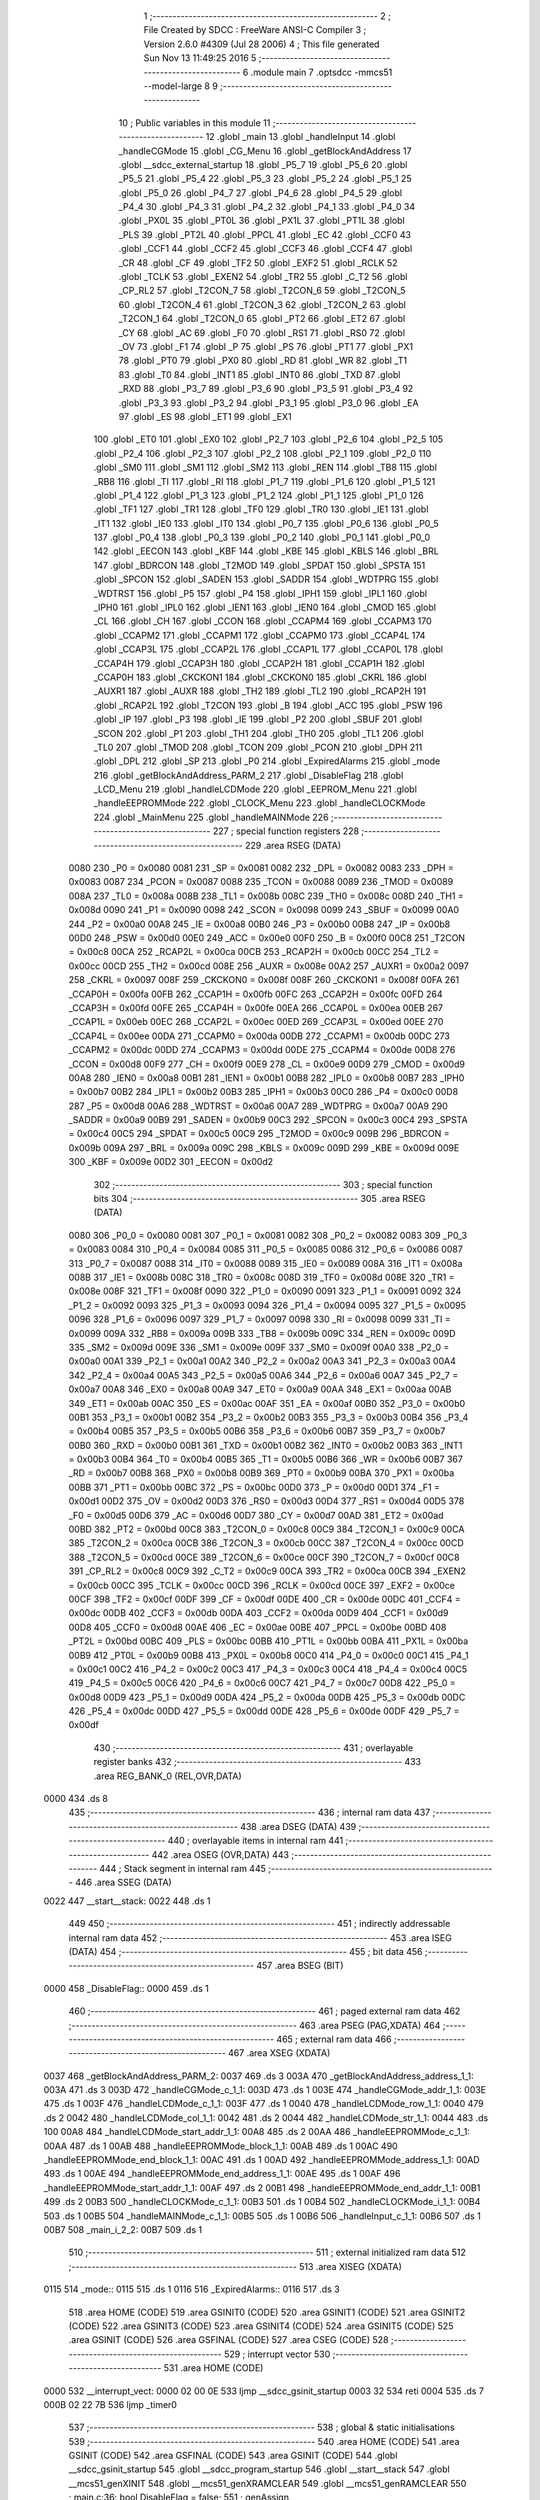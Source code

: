                               1 ;--------------------------------------------------------
                              2 ; File Created by SDCC : FreeWare ANSI-C Compiler
                              3 ; Version 2.6.0 #4309 (Jul 28 2006)
                              4 ; This file generated Sun Nov 13 11:49:25 2016
                              5 ;--------------------------------------------------------
                              6 	.module main
                              7 	.optsdcc -mmcs51 --model-large
                              8 	
                              9 ;--------------------------------------------------------
                             10 ; Public variables in this module
                             11 ;--------------------------------------------------------
                             12 	.globl _main
                             13 	.globl _handleInput
                             14 	.globl _handleCGMode
                             15 	.globl _CG_Menu
                             16 	.globl _getBlockAndAddress
                             17 	.globl __sdcc_external_startup
                             18 	.globl _P5_7
                             19 	.globl _P5_6
                             20 	.globl _P5_5
                             21 	.globl _P5_4
                             22 	.globl _P5_3
                             23 	.globl _P5_2
                             24 	.globl _P5_1
                             25 	.globl _P5_0
                             26 	.globl _P4_7
                             27 	.globl _P4_6
                             28 	.globl _P4_5
                             29 	.globl _P4_4
                             30 	.globl _P4_3
                             31 	.globl _P4_2
                             32 	.globl _P4_1
                             33 	.globl _P4_0
                             34 	.globl _PX0L
                             35 	.globl _PT0L
                             36 	.globl _PX1L
                             37 	.globl _PT1L
                             38 	.globl _PLS
                             39 	.globl _PT2L
                             40 	.globl _PPCL
                             41 	.globl _EC
                             42 	.globl _CCF0
                             43 	.globl _CCF1
                             44 	.globl _CCF2
                             45 	.globl _CCF3
                             46 	.globl _CCF4
                             47 	.globl _CR
                             48 	.globl _CF
                             49 	.globl _TF2
                             50 	.globl _EXF2
                             51 	.globl _RCLK
                             52 	.globl _TCLK
                             53 	.globl _EXEN2
                             54 	.globl _TR2
                             55 	.globl _C_T2
                             56 	.globl _CP_RL2
                             57 	.globl _T2CON_7
                             58 	.globl _T2CON_6
                             59 	.globl _T2CON_5
                             60 	.globl _T2CON_4
                             61 	.globl _T2CON_3
                             62 	.globl _T2CON_2
                             63 	.globl _T2CON_1
                             64 	.globl _T2CON_0
                             65 	.globl _PT2
                             66 	.globl _ET2
                             67 	.globl _CY
                             68 	.globl _AC
                             69 	.globl _F0
                             70 	.globl _RS1
                             71 	.globl _RS0
                             72 	.globl _OV
                             73 	.globl _F1
                             74 	.globl _P
                             75 	.globl _PS
                             76 	.globl _PT1
                             77 	.globl _PX1
                             78 	.globl _PT0
                             79 	.globl _PX0
                             80 	.globl _RD
                             81 	.globl _WR
                             82 	.globl _T1
                             83 	.globl _T0
                             84 	.globl _INT1
                             85 	.globl _INT0
                             86 	.globl _TXD
                             87 	.globl _RXD
                             88 	.globl _P3_7
                             89 	.globl _P3_6
                             90 	.globl _P3_5
                             91 	.globl _P3_4
                             92 	.globl _P3_3
                             93 	.globl _P3_2
                             94 	.globl _P3_1
                             95 	.globl _P3_0
                             96 	.globl _EA
                             97 	.globl _ES
                             98 	.globl _ET1
                             99 	.globl _EX1
                            100 	.globl _ET0
                            101 	.globl _EX0
                            102 	.globl _P2_7
                            103 	.globl _P2_6
                            104 	.globl _P2_5
                            105 	.globl _P2_4
                            106 	.globl _P2_3
                            107 	.globl _P2_2
                            108 	.globl _P2_1
                            109 	.globl _P2_0
                            110 	.globl _SM0
                            111 	.globl _SM1
                            112 	.globl _SM2
                            113 	.globl _REN
                            114 	.globl _TB8
                            115 	.globl _RB8
                            116 	.globl _TI
                            117 	.globl _RI
                            118 	.globl _P1_7
                            119 	.globl _P1_6
                            120 	.globl _P1_5
                            121 	.globl _P1_4
                            122 	.globl _P1_3
                            123 	.globl _P1_2
                            124 	.globl _P1_1
                            125 	.globl _P1_0
                            126 	.globl _TF1
                            127 	.globl _TR1
                            128 	.globl _TF0
                            129 	.globl _TR0
                            130 	.globl _IE1
                            131 	.globl _IT1
                            132 	.globl _IE0
                            133 	.globl _IT0
                            134 	.globl _P0_7
                            135 	.globl _P0_6
                            136 	.globl _P0_5
                            137 	.globl _P0_4
                            138 	.globl _P0_3
                            139 	.globl _P0_2
                            140 	.globl _P0_1
                            141 	.globl _P0_0
                            142 	.globl _EECON
                            143 	.globl _KBF
                            144 	.globl _KBE
                            145 	.globl _KBLS
                            146 	.globl _BRL
                            147 	.globl _BDRCON
                            148 	.globl _T2MOD
                            149 	.globl _SPDAT
                            150 	.globl _SPSTA
                            151 	.globl _SPCON
                            152 	.globl _SADEN
                            153 	.globl _SADDR
                            154 	.globl _WDTPRG
                            155 	.globl _WDTRST
                            156 	.globl _P5
                            157 	.globl _P4
                            158 	.globl _IPH1
                            159 	.globl _IPL1
                            160 	.globl _IPH0
                            161 	.globl _IPL0
                            162 	.globl _IEN1
                            163 	.globl _IEN0
                            164 	.globl _CMOD
                            165 	.globl _CL
                            166 	.globl _CH
                            167 	.globl _CCON
                            168 	.globl _CCAPM4
                            169 	.globl _CCAPM3
                            170 	.globl _CCAPM2
                            171 	.globl _CCAPM1
                            172 	.globl _CCAPM0
                            173 	.globl _CCAP4L
                            174 	.globl _CCAP3L
                            175 	.globl _CCAP2L
                            176 	.globl _CCAP1L
                            177 	.globl _CCAP0L
                            178 	.globl _CCAP4H
                            179 	.globl _CCAP3H
                            180 	.globl _CCAP2H
                            181 	.globl _CCAP1H
                            182 	.globl _CCAP0H
                            183 	.globl _CKCKON1
                            184 	.globl _CKCKON0
                            185 	.globl _CKRL
                            186 	.globl _AUXR1
                            187 	.globl _AUXR
                            188 	.globl _TH2
                            189 	.globl _TL2
                            190 	.globl _RCAP2H
                            191 	.globl _RCAP2L
                            192 	.globl _T2CON
                            193 	.globl _B
                            194 	.globl _ACC
                            195 	.globl _PSW
                            196 	.globl _IP
                            197 	.globl _P3
                            198 	.globl _IE
                            199 	.globl _P2
                            200 	.globl _SBUF
                            201 	.globl _SCON
                            202 	.globl _P1
                            203 	.globl _TH1
                            204 	.globl _TH0
                            205 	.globl _TL1
                            206 	.globl _TL0
                            207 	.globl _TMOD
                            208 	.globl _TCON
                            209 	.globl _PCON
                            210 	.globl _DPH
                            211 	.globl _DPL
                            212 	.globl _SP
                            213 	.globl _P0
                            214 	.globl _ExpiredAlarms
                            215 	.globl _mode
                            216 	.globl _getBlockAndAddress_PARM_2
                            217 	.globl _DisableFlag
                            218 	.globl _LCD_Menu
                            219 	.globl _handleLCDMode
                            220 	.globl _EEPROM_Menu
                            221 	.globl _handleEEPROMMode
                            222 	.globl _CLOCK_Menu
                            223 	.globl _handleCLOCKMode
                            224 	.globl _MainMenu
                            225 	.globl _handleMAINMode
                            226 ;--------------------------------------------------------
                            227 ; special function registers
                            228 ;--------------------------------------------------------
                            229 	.area RSEG    (DATA)
                    0080    230 _P0	=	0x0080
                    0081    231 _SP	=	0x0081
                    0082    232 _DPL	=	0x0082
                    0083    233 _DPH	=	0x0083
                    0087    234 _PCON	=	0x0087
                    0088    235 _TCON	=	0x0088
                    0089    236 _TMOD	=	0x0089
                    008A    237 _TL0	=	0x008a
                    008B    238 _TL1	=	0x008b
                    008C    239 _TH0	=	0x008c
                    008D    240 _TH1	=	0x008d
                    0090    241 _P1	=	0x0090
                    0098    242 _SCON	=	0x0098
                    0099    243 _SBUF	=	0x0099
                    00A0    244 _P2	=	0x00a0
                    00A8    245 _IE	=	0x00a8
                    00B0    246 _P3	=	0x00b0
                    00B8    247 _IP	=	0x00b8
                    00D0    248 _PSW	=	0x00d0
                    00E0    249 _ACC	=	0x00e0
                    00F0    250 _B	=	0x00f0
                    00C8    251 _T2CON	=	0x00c8
                    00CA    252 _RCAP2L	=	0x00ca
                    00CB    253 _RCAP2H	=	0x00cb
                    00CC    254 _TL2	=	0x00cc
                    00CD    255 _TH2	=	0x00cd
                    008E    256 _AUXR	=	0x008e
                    00A2    257 _AUXR1	=	0x00a2
                    0097    258 _CKRL	=	0x0097
                    008F    259 _CKCKON0	=	0x008f
                    008F    260 _CKCKON1	=	0x008f
                    00FA    261 _CCAP0H	=	0x00fa
                    00FB    262 _CCAP1H	=	0x00fb
                    00FC    263 _CCAP2H	=	0x00fc
                    00FD    264 _CCAP3H	=	0x00fd
                    00FE    265 _CCAP4H	=	0x00fe
                    00EA    266 _CCAP0L	=	0x00ea
                    00EB    267 _CCAP1L	=	0x00eb
                    00EC    268 _CCAP2L	=	0x00ec
                    00ED    269 _CCAP3L	=	0x00ed
                    00EE    270 _CCAP4L	=	0x00ee
                    00DA    271 _CCAPM0	=	0x00da
                    00DB    272 _CCAPM1	=	0x00db
                    00DC    273 _CCAPM2	=	0x00dc
                    00DD    274 _CCAPM3	=	0x00dd
                    00DE    275 _CCAPM4	=	0x00de
                    00D8    276 _CCON	=	0x00d8
                    00F9    277 _CH	=	0x00f9
                    00E9    278 _CL	=	0x00e9
                    00D9    279 _CMOD	=	0x00d9
                    00A8    280 _IEN0	=	0x00a8
                    00B1    281 _IEN1	=	0x00b1
                    00B8    282 _IPL0	=	0x00b8
                    00B7    283 _IPH0	=	0x00b7
                    00B2    284 _IPL1	=	0x00b2
                    00B3    285 _IPH1	=	0x00b3
                    00C0    286 _P4	=	0x00c0
                    00D8    287 _P5	=	0x00d8
                    00A6    288 _WDTRST	=	0x00a6
                    00A7    289 _WDTPRG	=	0x00a7
                    00A9    290 _SADDR	=	0x00a9
                    00B9    291 _SADEN	=	0x00b9
                    00C3    292 _SPCON	=	0x00c3
                    00C4    293 _SPSTA	=	0x00c4
                    00C5    294 _SPDAT	=	0x00c5
                    00C9    295 _T2MOD	=	0x00c9
                    009B    296 _BDRCON	=	0x009b
                    009A    297 _BRL	=	0x009a
                    009C    298 _KBLS	=	0x009c
                    009D    299 _KBE	=	0x009d
                    009E    300 _KBF	=	0x009e
                    00D2    301 _EECON	=	0x00d2
                            302 ;--------------------------------------------------------
                            303 ; special function bits
                            304 ;--------------------------------------------------------
                            305 	.area RSEG    (DATA)
                    0080    306 _P0_0	=	0x0080
                    0081    307 _P0_1	=	0x0081
                    0082    308 _P0_2	=	0x0082
                    0083    309 _P0_3	=	0x0083
                    0084    310 _P0_4	=	0x0084
                    0085    311 _P0_5	=	0x0085
                    0086    312 _P0_6	=	0x0086
                    0087    313 _P0_7	=	0x0087
                    0088    314 _IT0	=	0x0088
                    0089    315 _IE0	=	0x0089
                    008A    316 _IT1	=	0x008a
                    008B    317 _IE1	=	0x008b
                    008C    318 _TR0	=	0x008c
                    008D    319 _TF0	=	0x008d
                    008E    320 _TR1	=	0x008e
                    008F    321 _TF1	=	0x008f
                    0090    322 _P1_0	=	0x0090
                    0091    323 _P1_1	=	0x0091
                    0092    324 _P1_2	=	0x0092
                    0093    325 _P1_3	=	0x0093
                    0094    326 _P1_4	=	0x0094
                    0095    327 _P1_5	=	0x0095
                    0096    328 _P1_6	=	0x0096
                    0097    329 _P1_7	=	0x0097
                    0098    330 _RI	=	0x0098
                    0099    331 _TI	=	0x0099
                    009A    332 _RB8	=	0x009a
                    009B    333 _TB8	=	0x009b
                    009C    334 _REN	=	0x009c
                    009D    335 _SM2	=	0x009d
                    009E    336 _SM1	=	0x009e
                    009F    337 _SM0	=	0x009f
                    00A0    338 _P2_0	=	0x00a0
                    00A1    339 _P2_1	=	0x00a1
                    00A2    340 _P2_2	=	0x00a2
                    00A3    341 _P2_3	=	0x00a3
                    00A4    342 _P2_4	=	0x00a4
                    00A5    343 _P2_5	=	0x00a5
                    00A6    344 _P2_6	=	0x00a6
                    00A7    345 _P2_7	=	0x00a7
                    00A8    346 _EX0	=	0x00a8
                    00A9    347 _ET0	=	0x00a9
                    00AA    348 _EX1	=	0x00aa
                    00AB    349 _ET1	=	0x00ab
                    00AC    350 _ES	=	0x00ac
                    00AF    351 _EA	=	0x00af
                    00B0    352 _P3_0	=	0x00b0
                    00B1    353 _P3_1	=	0x00b1
                    00B2    354 _P3_2	=	0x00b2
                    00B3    355 _P3_3	=	0x00b3
                    00B4    356 _P3_4	=	0x00b4
                    00B5    357 _P3_5	=	0x00b5
                    00B6    358 _P3_6	=	0x00b6
                    00B7    359 _P3_7	=	0x00b7
                    00B0    360 _RXD	=	0x00b0
                    00B1    361 _TXD	=	0x00b1
                    00B2    362 _INT0	=	0x00b2
                    00B3    363 _INT1	=	0x00b3
                    00B4    364 _T0	=	0x00b4
                    00B5    365 _T1	=	0x00b5
                    00B6    366 _WR	=	0x00b6
                    00B7    367 _RD	=	0x00b7
                    00B8    368 _PX0	=	0x00b8
                    00B9    369 _PT0	=	0x00b9
                    00BA    370 _PX1	=	0x00ba
                    00BB    371 _PT1	=	0x00bb
                    00BC    372 _PS	=	0x00bc
                    00D0    373 _P	=	0x00d0
                    00D1    374 _F1	=	0x00d1
                    00D2    375 _OV	=	0x00d2
                    00D3    376 _RS0	=	0x00d3
                    00D4    377 _RS1	=	0x00d4
                    00D5    378 _F0	=	0x00d5
                    00D6    379 _AC	=	0x00d6
                    00D7    380 _CY	=	0x00d7
                    00AD    381 _ET2	=	0x00ad
                    00BD    382 _PT2	=	0x00bd
                    00C8    383 _T2CON_0	=	0x00c8
                    00C9    384 _T2CON_1	=	0x00c9
                    00CA    385 _T2CON_2	=	0x00ca
                    00CB    386 _T2CON_3	=	0x00cb
                    00CC    387 _T2CON_4	=	0x00cc
                    00CD    388 _T2CON_5	=	0x00cd
                    00CE    389 _T2CON_6	=	0x00ce
                    00CF    390 _T2CON_7	=	0x00cf
                    00C8    391 _CP_RL2	=	0x00c8
                    00C9    392 _C_T2	=	0x00c9
                    00CA    393 _TR2	=	0x00ca
                    00CB    394 _EXEN2	=	0x00cb
                    00CC    395 _TCLK	=	0x00cc
                    00CD    396 _RCLK	=	0x00cd
                    00CE    397 _EXF2	=	0x00ce
                    00CF    398 _TF2	=	0x00cf
                    00DF    399 _CF	=	0x00df
                    00DE    400 _CR	=	0x00de
                    00DC    401 _CCF4	=	0x00dc
                    00DB    402 _CCF3	=	0x00db
                    00DA    403 _CCF2	=	0x00da
                    00D9    404 _CCF1	=	0x00d9
                    00D8    405 _CCF0	=	0x00d8
                    00AE    406 _EC	=	0x00ae
                    00BE    407 _PPCL	=	0x00be
                    00BD    408 _PT2L	=	0x00bd
                    00BC    409 _PLS	=	0x00bc
                    00BB    410 _PT1L	=	0x00bb
                    00BA    411 _PX1L	=	0x00ba
                    00B9    412 _PT0L	=	0x00b9
                    00B8    413 _PX0L	=	0x00b8
                    00C0    414 _P4_0	=	0x00c0
                    00C1    415 _P4_1	=	0x00c1
                    00C2    416 _P4_2	=	0x00c2
                    00C3    417 _P4_3	=	0x00c3
                    00C4    418 _P4_4	=	0x00c4
                    00C5    419 _P4_5	=	0x00c5
                    00C6    420 _P4_6	=	0x00c6
                    00C7    421 _P4_7	=	0x00c7
                    00D8    422 _P5_0	=	0x00d8
                    00D9    423 _P5_1	=	0x00d9
                    00DA    424 _P5_2	=	0x00da
                    00DB    425 _P5_3	=	0x00db
                    00DC    426 _P5_4	=	0x00dc
                    00DD    427 _P5_5	=	0x00dd
                    00DE    428 _P5_6	=	0x00de
                    00DF    429 _P5_7	=	0x00df
                            430 ;--------------------------------------------------------
                            431 ; overlayable register banks
                            432 ;--------------------------------------------------------
                            433 	.area REG_BANK_0	(REL,OVR,DATA)
   0000                     434 	.ds 8
                            435 ;--------------------------------------------------------
                            436 ; internal ram data
                            437 ;--------------------------------------------------------
                            438 	.area DSEG    (DATA)
                            439 ;--------------------------------------------------------
                            440 ; overlayable items in internal ram 
                            441 ;--------------------------------------------------------
                            442 	.area OSEG    (OVR,DATA)
                            443 ;--------------------------------------------------------
                            444 ; Stack segment in internal ram 
                            445 ;--------------------------------------------------------
                            446 	.area	SSEG	(DATA)
   0022                     447 __start__stack:
   0022                     448 	.ds	1
                            449 
                            450 ;--------------------------------------------------------
                            451 ; indirectly addressable internal ram data
                            452 ;--------------------------------------------------------
                            453 	.area ISEG    (DATA)
                            454 ;--------------------------------------------------------
                            455 ; bit data
                            456 ;--------------------------------------------------------
                            457 	.area BSEG    (BIT)
   0000                     458 _DisableFlag::
   0000                     459 	.ds 1
                            460 ;--------------------------------------------------------
                            461 ; paged external ram data
                            462 ;--------------------------------------------------------
                            463 	.area PSEG    (PAG,XDATA)
                            464 ;--------------------------------------------------------
                            465 ; external ram data
                            466 ;--------------------------------------------------------
                            467 	.area XSEG    (XDATA)
   0037                     468 _getBlockAndAddress_PARM_2:
   0037                     469 	.ds 3
   003A                     470 _getBlockAndAddress_address_1_1:
   003A                     471 	.ds 3
   003D                     472 _handleCGMode_c_1_1:
   003D                     473 	.ds 1
   003E                     474 _handleCGMode_addr_1_1:
   003E                     475 	.ds 1
   003F                     476 _handleLCDMode_c_1_1:
   003F                     477 	.ds 1
   0040                     478 _handleLCDMode_row_1_1:
   0040                     479 	.ds 2
   0042                     480 _handleLCDMode_col_1_1:
   0042                     481 	.ds 2
   0044                     482 _handleLCDMode_str_1_1:
   0044                     483 	.ds 100
   00A8                     484 _handleLCDMode_start_addr_1_1:
   00A8                     485 	.ds 2
   00AA                     486 _handleEEPROMMode_c_1_1:
   00AA                     487 	.ds 1
   00AB                     488 _handleEEPROMMode_block_1_1:
   00AB                     489 	.ds 1
   00AC                     490 _handleEEPROMMode_end_block_1_1:
   00AC                     491 	.ds 1
   00AD                     492 _handleEEPROMMode_address_1_1:
   00AD                     493 	.ds 1
   00AE                     494 _handleEEPROMMode_end_address_1_1:
   00AE                     495 	.ds 1
   00AF                     496 _handleEEPROMMode_start_addr_1_1:
   00AF                     497 	.ds 2
   00B1                     498 _handleEEPROMMode_end_addr_1_1:
   00B1                     499 	.ds 2
   00B3                     500 _handleCLOCKMode_c_1_1:
   00B3                     501 	.ds 1
   00B4                     502 _handleCLOCKMode_i_1_1:
   00B4                     503 	.ds 1
   00B5                     504 _handleMAINMode_c_1_1:
   00B5                     505 	.ds 1
   00B6                     506 _handleInput_c_1_1:
   00B6                     507 	.ds 1
   00B7                     508 _main_i_2_2:
   00B7                     509 	.ds 1
                            510 ;--------------------------------------------------------
                            511 ; external initialized ram data
                            512 ;--------------------------------------------------------
                            513 	.area XISEG   (XDATA)
   0115                     514 _mode::
   0115                     515 	.ds 1
   0116                     516 _ExpiredAlarms::
   0116                     517 	.ds 3
                            518 	.area HOME    (CODE)
                            519 	.area GSINIT0 (CODE)
                            520 	.area GSINIT1 (CODE)
                            521 	.area GSINIT2 (CODE)
                            522 	.area GSINIT3 (CODE)
                            523 	.area GSINIT4 (CODE)
                            524 	.area GSINIT5 (CODE)
                            525 	.area GSINIT  (CODE)
                            526 	.area GSFINAL (CODE)
                            527 	.area CSEG    (CODE)
                            528 ;--------------------------------------------------------
                            529 ; interrupt vector 
                            530 ;--------------------------------------------------------
                            531 	.area HOME    (CODE)
   0000                     532 __interrupt_vect:
   0000 02 00 0E            533 	ljmp	__sdcc_gsinit_startup
   0003 32                  534 	reti
   0004                     535 	.ds	7
   000B 02 22 7B            536 	ljmp	_timer0
                            537 ;--------------------------------------------------------
                            538 ; global & static initialisations
                            539 ;--------------------------------------------------------
                            540 	.area HOME    (CODE)
                            541 	.area GSINIT  (CODE)
                            542 	.area GSFINAL (CODE)
                            543 	.area GSINIT  (CODE)
                            544 	.globl __sdcc_gsinit_startup
                            545 	.globl __sdcc_program_startup
                            546 	.globl __start__stack
                            547 	.globl __mcs51_genXINIT
                            548 	.globl __mcs51_genXRAMCLEAR
                            549 	.globl __mcs51_genRAMCLEAR
                            550 ;	main.c:36: bool DisableFlag = false;
                            551 ;	genAssign
   0067 C2 00               552 	clr	_DisableFlag
                            553 	.area GSFINAL (CODE)
   006B 02 0A 65            554 	ljmp	__sdcc_program_startup
                            555 ;--------------------------------------------------------
                            556 ; Home
                            557 ;--------------------------------------------------------
                            558 	.area HOME    (CODE)
                            559 	.area CSEG    (CODE)
   0A65                     560 __sdcc_program_startup:
   0A65 12 1B FD            561 	lcall	_main
                            562 ;	return from main will lock up
   0A68 80 FE               563 	sjmp .
                            564 ;--------------------------------------------------------
                            565 ; code
                            566 ;--------------------------------------------------------
                            567 	.area CSEG    (CODE)
                            568 ;------------------------------------------------------------
                            569 ;Allocation info for local variables in function '_sdcc_external_startup'
                            570 ;------------------------------------------------------------
                            571 ;------------------------------------------------------------
                            572 ;	main.c:51: _sdcc_external_startup(){
                            573 ;	-----------------------------------------
                            574 ;	 function _sdcc_external_startup
                            575 ;	-----------------------------------------
   0A6A                     576 __sdcc_external_startup:
                    0002    577 	ar2 = 0x02
                    0003    578 	ar3 = 0x03
                    0004    579 	ar4 = 0x04
                    0005    580 	ar5 = 0x05
                    0006    581 	ar6 = 0x06
                    0007    582 	ar7 = 0x07
                    0000    583 	ar0 = 0x00
                    0001    584 	ar1 = 0x01
                            585 ;	main.c:53: AUXR |= AUXR_ENABLE_XRAM_MASK;   //Enable all XRAM
                            586 ;	genOr
   0A6A 43 8E 0C            587 	orl	_AUXR,#0x0C
                            588 ;	main.c:54: return 0;
                            589 ;	genRet
                            590 ;	Peephole 182.b	used 16 bit load of dptr
   0A6D 90 00 00            591 	mov	dptr,#0x0000
                            592 ;	Peephole 300	removed redundant label 00101$
   0A70 22                  593 	ret
                            594 ;------------------------------------------------------------
                            595 ;Allocation info for local variables in function 'getBlockAndAddress'
                            596 ;------------------------------------------------------------
                            597 ;block                     Allocated with name '_getBlockAndAddress_PARM_2'
                            598 ;address                   Allocated with name '_getBlockAndAddress_address_1_1'
                            599 ;------------------------------------------------------------
                            600 ;	main.c:58: void getBlockAndAddress(uint8_t *address, uint8_t *block){
                            601 ;	-----------------------------------------
                            602 ;	 function getBlockAndAddress
                            603 ;	-----------------------------------------
   0A71                     604 _getBlockAndAddress:
                            605 ;	genReceive
   0A71 AA F0               606 	mov	r2,b
   0A73 AB 83               607 	mov	r3,dph
   0A75 E5 82               608 	mov	a,dpl
   0A77 90 00 3A            609 	mov	dptr,#_getBlockAndAddress_address_1_1
   0A7A F0                  610 	movx	@dptr,a
   0A7B A3                  611 	inc	dptr
   0A7C EB                  612 	mov	a,r3
   0A7D F0                  613 	movx	@dptr,a
   0A7E A3                  614 	inc	dptr
   0A7F EA                  615 	mov	a,r2
   0A80 F0                  616 	movx	@dptr,a
                            617 ;	main.c:59: printf("\r\nEnter an EEPROM block number from 0-7: ");
                            618 ;	genIpush
   0A81 74 F7               619 	mov	a,#__str_0
   0A83 C0 E0               620 	push	acc
   0A85 74 32               621 	mov	a,#(__str_0 >> 8)
   0A87 C0 E0               622 	push	acc
   0A89 74 80               623 	mov	a,#0x80
   0A8B C0 E0               624 	push	acc
                            625 ;	genCall
   0A8D 12 28 A8            626 	lcall	_printf
   0A90 15 81               627 	dec	sp
   0A92 15 81               628 	dec	sp
   0A94 15 81               629 	dec	sp
                            630 ;	main.c:60: *block = Serial_GetInteger(1);
                            631 ;	genAssign
   0A96 90 00 37            632 	mov	dptr,#_getBlockAndAddress_PARM_2
   0A99 E0                  633 	movx	a,@dptr
   0A9A FA                  634 	mov	r2,a
   0A9B A3                  635 	inc	dptr
   0A9C E0                  636 	movx	a,@dptr
   0A9D FB                  637 	mov	r3,a
   0A9E A3                  638 	inc	dptr
   0A9F E0                  639 	movx	a,@dptr
   0AA0 FC                  640 	mov	r4,a
                            641 ;	genCall
                            642 ;	Peephole 182.b	used 16 bit load of dptr
   0AA1 90 00 01            643 	mov	dptr,#0x0001
   0AA4 C0 02               644 	push	ar2
   0AA6 C0 03               645 	push	ar3
   0AA8 C0 04               646 	push	ar4
   0AAA 12 1D E5            647 	lcall	_Serial_GetInteger
   0AAD AD 82               648 	mov	r5,dpl
   0AAF AE 83               649 	mov	r6,dph
   0AB1 D0 04               650 	pop	ar4
   0AB3 D0 03               651 	pop	ar3
   0AB5 D0 02               652 	pop	ar2
                            653 ;	genCast
                            654 ;	genPointerSet
                            655 ;	genGenPointerSet
   0AB7 8A 82               656 	mov	dpl,r2
   0AB9 8B 83               657 	mov	dph,r3
   0ABB 8C F0               658 	mov	b,r4
   0ABD ED                  659 	mov	a,r5
   0ABE 12 27 E9            660 	lcall	__gptrput
                            661 ;	main.c:61: while(*block > 7){
   0AC1                     662 00101$:
                            663 ;	genPointerGet
                            664 ;	genGenPointerGet
   0AC1 8A 82               665 	mov	dpl,r2
   0AC3 8B 83               666 	mov	dph,r3
   0AC5 8C F0               667 	mov	b,r4
   0AC7 12 31 47            668 	lcall	__gptrget
                            669 ;	genCmpGt
                            670 ;	genCmp
                            671 ;	genIfxJump
                            672 ;	Peephole 108.a	removed ljmp by inverse jump logic
                            673 ;	Peephole 132.b	optimized genCmpGt by inverse logic (acc differs)
   0ACA FD                  674 	mov  r5,a
                            675 ;	Peephole 177.a	removed redundant mov
   0ACB 24 F8               676 	add	a,#0xff - 0x07
   0ACD 50 43               677 	jnc	00103$
                            678 ;	Peephole 300	removed redundant label 00108$
                            679 ;	main.c:62: printf("\r\nINVALID: Enter an EEPROM block number from 0-7: ");
                            680 ;	genIpush
   0ACF C0 02               681 	push	ar2
   0AD1 C0 03               682 	push	ar3
   0AD3 C0 04               683 	push	ar4
   0AD5 74 21               684 	mov	a,#__str_1
   0AD7 C0 E0               685 	push	acc
   0AD9 74 33               686 	mov	a,#(__str_1 >> 8)
   0ADB C0 E0               687 	push	acc
   0ADD 74 80               688 	mov	a,#0x80
   0ADF C0 E0               689 	push	acc
                            690 ;	genCall
   0AE1 12 28 A8            691 	lcall	_printf
   0AE4 15 81               692 	dec	sp
   0AE6 15 81               693 	dec	sp
   0AE8 15 81               694 	dec	sp
   0AEA D0 04               695 	pop	ar4
   0AEC D0 03               696 	pop	ar3
   0AEE D0 02               697 	pop	ar2
                            698 ;	main.c:63: *block = Serial_GetInteger(1);
                            699 ;	genCall
                            700 ;	Peephole 182.b	used 16 bit load of dptr
   0AF0 90 00 01            701 	mov	dptr,#0x0001
   0AF3 C0 02               702 	push	ar2
   0AF5 C0 03               703 	push	ar3
   0AF7 C0 04               704 	push	ar4
   0AF9 12 1D E5            705 	lcall	_Serial_GetInteger
   0AFC AD 82               706 	mov	r5,dpl
   0AFE AE 83               707 	mov	r6,dph
   0B00 D0 04               708 	pop	ar4
   0B02 D0 03               709 	pop	ar3
   0B04 D0 02               710 	pop	ar2
                            711 ;	genCast
                            712 ;	genPointerSet
                            713 ;	genGenPointerSet
   0B06 8A 82               714 	mov	dpl,r2
   0B08 8B 83               715 	mov	dph,r3
   0B0A 8C F0               716 	mov	b,r4
   0B0C ED                  717 	mov	a,r5
   0B0D 12 27 E9            718 	lcall	__gptrput
                            719 ;	Peephole 112.b	changed ljmp to sjmp
   0B10 80 AF               720 	sjmp	00101$
   0B12                     721 00103$:
                            722 ;	main.c:66: printf("\r\nEnter an EEPROM Word address in hex:");
                            723 ;	genIpush
   0B12 74 54               724 	mov	a,#__str_2
   0B14 C0 E0               725 	push	acc
   0B16 74 33               726 	mov	a,#(__str_2 >> 8)
   0B18 C0 E0               727 	push	acc
   0B1A 74 80               728 	mov	a,#0x80
   0B1C C0 E0               729 	push	acc
                            730 ;	genCall
   0B1E 12 28 A8            731 	lcall	_printf
   0B21 15 81               732 	dec	sp
   0B23 15 81               733 	dec	sp
   0B25 15 81               734 	dec	sp
                            735 ;	main.c:67: *address = Serial_GetHex();
                            736 ;	genAssign
   0B27 90 00 3A            737 	mov	dptr,#_getBlockAndAddress_address_1_1
   0B2A E0                  738 	movx	a,@dptr
   0B2B FA                  739 	mov	r2,a
   0B2C A3                  740 	inc	dptr
   0B2D E0                  741 	movx	a,@dptr
   0B2E FB                  742 	mov	r3,a
   0B2F A3                  743 	inc	dptr
   0B30 E0                  744 	movx	a,@dptr
   0B31 FC                  745 	mov	r4,a
                            746 ;	genCall
   0B32 C0 02               747 	push	ar2
   0B34 C0 03               748 	push	ar3
   0B36 C0 04               749 	push	ar4
   0B38 12 1F 10            750 	lcall	_Serial_GetHex
   0B3B AD 82               751 	mov	r5,dpl
   0B3D D0 04               752 	pop	ar4
   0B3F D0 03               753 	pop	ar3
   0B41 D0 02               754 	pop	ar2
                            755 ;	genPointerSet
                            756 ;	genGenPointerSet
   0B43 8A 82               757 	mov	dpl,r2
   0B45 8B 83               758 	mov	dph,r3
   0B47 8C F0               759 	mov	b,r4
   0B49 ED                  760 	mov	a,r5
                            761 ;	Peephole 253.b	replaced lcall/ret with ljmp
   0B4A 02 27 E9            762 	ljmp	__gptrput
                            763 ;
                            764 ;------------------------------------------------------------
                            765 ;Allocation info for local variables in function 'CG_Menu'
                            766 ;------------------------------------------------------------
                            767 ;------------------------------------------------------------
                            768 ;	main.c:70: void CG_Menu(void){
                            769 ;	-----------------------------------------
                            770 ;	 function CG_Menu
                            771 ;	-----------------------------------------
   0B4D                     772 _CG_Menu:
                            773 ;	main.c:71: printf("\r\nIn Custom Character Mode");
                            774 ;	genIpush
   0B4D 74 7B               775 	mov	a,#__str_3
   0B4F C0 E0               776 	push	acc
   0B51 74 33               777 	mov	a,#(__str_3 >> 8)
   0B53 C0 E0               778 	push	acc
   0B55 74 80               779 	mov	a,#0x80
   0B57 C0 E0               780 	push	acc
                            781 ;	genCall
   0B59 12 28 A8            782 	lcall	_printf
   0B5C 15 81               783 	dec	sp
   0B5E 15 81               784 	dec	sp
   0B60 15 81               785 	dec	sp
                            786 ;	main.c:72: printf("\r\nPress 'H' for help");
                            787 ;	genIpush
   0B62 74 96               788 	mov	a,#__str_4
   0B64 C0 E0               789 	push	acc
   0B66 74 33               790 	mov	a,#(__str_4 >> 8)
   0B68 C0 E0               791 	push	acc
   0B6A 74 80               792 	mov	a,#0x80
   0B6C C0 E0               793 	push	acc
                            794 ;	genCall
   0B6E 12 28 A8            795 	lcall	_printf
   0B71 15 81               796 	dec	sp
   0B73 15 81               797 	dec	sp
   0B75 15 81               798 	dec	sp
                            799 ;	main.c:73: printf("\r\nPress 'T' to test to custom code");
                            800 ;	genIpush
   0B77 74 AB               801 	mov	a,#__str_5
   0B79 C0 E0               802 	push	acc
   0B7B 74 33               803 	mov	a,#(__str_5 >> 8)
   0B7D C0 E0               804 	push	acc
   0B7F 74 80               805 	mov	a,#0x80
   0B81 C0 E0               806 	push	acc
                            807 ;	genCall
   0B83 12 28 A8            808 	lcall	_printf
   0B86 15 81               809 	dec	sp
   0B88 15 81               810 	dec	sp
   0B8A 15 81               811 	dec	sp
                            812 ;	main.c:74: printf("\r\nPress 'N' to add a new character");
                            813 ;	genIpush
   0B8C 74 CE               814 	mov	a,#__str_6
   0B8E C0 E0               815 	push	acc
   0B90 74 33               816 	mov	a,#(__str_6 >> 8)
   0B92 C0 E0               817 	push	acc
   0B94 74 80               818 	mov	a,#0x80
   0B96 C0 E0               819 	push	acc
                            820 ;	genCall
   0B98 12 28 A8            821 	lcall	_printf
   0B9B 15 81               822 	dec	sp
   0B9D 15 81               823 	dec	sp
   0B9F 15 81               824 	dec	sp
                            825 ;	main.c:75: printf("\r\nPress 'S' to print a custom character");
                            826 ;	genIpush
   0BA1 74 F1               827 	mov	a,#__str_7
   0BA3 C0 E0               828 	push	acc
   0BA5 74 33               829 	mov	a,#(__str_7 >> 8)
   0BA7 C0 E0               830 	push	acc
   0BA9 74 80               831 	mov	a,#0x80
   0BAB C0 E0               832 	push	acc
                            833 ;	genCall
   0BAD 12 28 A8            834 	lcall	_printf
   0BB0 15 81               835 	dec	sp
   0BB2 15 81               836 	dec	sp
   0BB4 15 81               837 	dec	sp
                            838 ;	main.c:76: printf("\r\nPress 'F' to draw a flag to LCD");
                            839 ;	genIpush
   0BB6 74 19               840 	mov	a,#__str_8
   0BB8 C0 E0               841 	push	acc
   0BBA 74 34               842 	mov	a,#(__str_8 >> 8)
   0BBC C0 E0               843 	push	acc
   0BBE 74 80               844 	mov	a,#0x80
   0BC0 C0 E0               845 	push	acc
                            846 ;	genCall
   0BC2 12 28 A8            847 	lcall	_printf
   0BC5 15 81               848 	dec	sp
   0BC7 15 81               849 	dec	sp
   0BC9 15 81               850 	dec	sp
                            851 ;	main.c:77: printf("\r\nPress 'r' to return to main menu\r\n");
                            852 ;	genIpush
   0BCB 74 3B               853 	mov	a,#__str_9
   0BCD C0 E0               854 	push	acc
   0BCF 74 34               855 	mov	a,#(__str_9 >> 8)
   0BD1 C0 E0               856 	push	acc
   0BD3 74 80               857 	mov	a,#0x80
   0BD5 C0 E0               858 	push	acc
                            859 ;	genCall
   0BD7 12 28 A8            860 	lcall	_printf
   0BDA 15 81               861 	dec	sp
   0BDC 15 81               862 	dec	sp
   0BDE 15 81               863 	dec	sp
                            864 ;	Peephole 300	removed redundant label 00101$
   0BE0 22                  865 	ret
                            866 ;------------------------------------------------------------
                            867 ;Allocation info for local variables in function 'handleCGMode'
                            868 ;------------------------------------------------------------
                            869 ;c                         Allocated with name '_handleCGMode_c_1_1'
                            870 ;addr                      Allocated with name '_handleCGMode_addr_1_1'
                            871 ;------------------------------------------------------------
                            872 ;	main.c:81: void handleCGMode(char c){
                            873 ;	-----------------------------------------
                            874 ;	 function handleCGMode
                            875 ;	-----------------------------------------
   0BE1                     876 _handleCGMode:
                            877 ;	genReceive
   0BE1 E5 82               878 	mov	a,dpl
   0BE3 90 00 3D            879 	mov	dptr,#_handleCGMode_c_1_1
   0BE6 F0                  880 	movx	@dptr,a
                            881 ;	main.c:83: switch(c){
                            882 ;	genAssign
   0BE7 90 00 3D            883 	mov	dptr,#_handleCGMode_c_1_1
   0BEA E0                  884 	movx	a,@dptr
   0BEB FA                  885 	mov	r2,a
                            886 ;	genCmpEq
                            887 ;	gencjneshort
   0BEC BA 46 03            888 	cjne	r2,#0x46,00122$
   0BEF 02 0C 94            889 	ljmp	00107$
   0BF2                     890 00122$:
                            891 ;	genCmpEq
                            892 ;	gencjneshort
   0BF2 BA 48 03            893 	cjne	r2,#0x48,00123$
   0BF5 02 0C 9F            894 	ljmp	00109$
   0BF8                     895 00123$:
                            896 ;	genCmpEq
                            897 ;	gencjneshort
   0BF8 BA 4E 02            898 	cjne	r2,#0x4E,00124$
                            899 ;	Peephole 112.b	changed ljmp to sjmp
   0BFB 80 26               900 	sjmp	00102$
   0BFD                     901 00124$:
                            902 ;	genCmpEq
                            903 ;	gencjneshort
   0BFD BA 53 02            904 	cjne	r2,#0x53,00125$
                            905 ;	Peephole 112.b	changed ljmp to sjmp
   0C00 80 24               906 	sjmp	00103$
   0C02                     907 00125$:
                            908 ;	genCmpEq
                            909 ;	gencjneshort
   0C02 BA 54 02            910 	cjne	r2,#0x54,00126$
                            911 ;	Peephole 112.b	changed ljmp to sjmp
   0C05 80 07               912 	sjmp	00101$
   0C07                     913 00126$:
                            914 ;	genCmpEq
                            915 ;	gencjneshort
   0C07 BA 72 03            916 	cjne	r2,#0x72,00127$
   0C0A 02 0C 97            917 	ljmp	00108$
   0C0D                     918 00127$:
                            919 ;	Peephole 251.a	replaced ljmp to ret with ret
   0C0D 22                  920 	ret
                            921 ;	main.c:84: case 'T':
   0C0E                     922 00101$:
                            923 ;	main.c:85: TestWrite();
                            924 ;	genCall
   0C0E 12 00 6E            925 	lcall	_TestWrite
                            926 ;	main.c:86: LCD_gotoxy(0,3);
                            927 ;	genAssign
   0C11 90 00 31            928 	mov	dptr,#_LCD_gotoxy_PARM_2
   0C14 74 03               929 	mov	a,#0x03
   0C16 F0                  930 	movx	@dptr,a
                            931 ;	genCall
   0C17 75 82 00            932 	mov	dpl,#0x00
   0C1A 12 09 14            933 	lcall	_LCD_gotoxy
                            934 ;	main.c:87: LCD_Putch(0x00);
                            935 ;	genCall
   0C1D 75 82 00            936 	mov	dpl,#0x00
                            937 ;	main.c:88: break;
                            938 ;	Peephole 251.a	replaced ljmp to ret with ret
                            939 ;	Peephole 253.a	replaced lcall/ret with ljmp
   0C20 02 09 4B            940 	ljmp	_LCD_Putch
                            941 ;	main.c:89: case 'N':
   0C23                     942 00102$:
                            943 ;	main.c:90: Custom_New();
                            944 ;	genCall
                            945 ;	main.c:91: break;
                            946 ;	Peephole 251.a	replaced ljmp to ret with ret
                            947 ;	Peephole 253.a	replaced lcall/ret with ljmp
   0C23 02 00 C1            948 	ljmp	_Custom_New
                            949 ;	main.c:92: case 'S':
   0C26                     950 00103$:
                            951 ;	main.c:93: printf("\r\nEnter an address from 0-7:");
                            952 ;	genIpush
   0C26 74 60               953 	mov	a,#__str_10
   0C28 C0 E0               954 	push	acc
   0C2A 74 34               955 	mov	a,#(__str_10 >> 8)
   0C2C C0 E0               956 	push	acc
   0C2E 74 80               957 	mov	a,#0x80
   0C30 C0 E0               958 	push	acc
                            959 ;	genCall
   0C32 12 28 A8            960 	lcall	_printf
   0C35 15 81               961 	dec	sp
   0C37 15 81               962 	dec	sp
   0C39 15 81               963 	dec	sp
                            964 ;	main.c:94: addr = Serial_GetInteger(2);
                            965 ;	genCall
                            966 ;	Peephole 182.b	used 16 bit load of dptr
   0C3B 90 00 02            967 	mov	dptr,#0x0002
   0C3E 12 1D E5            968 	lcall	_Serial_GetInteger
   0C41 AA 82               969 	mov	r2,dpl
   0C43 AB 83               970 	mov	r3,dph
                            971 ;	genCast
   0C45 90 00 3E            972 	mov	dptr,#_handleCGMode_addr_1_1
   0C48 EA                  973 	mov	a,r2
   0C49 F0                  974 	movx	@dptr,a
                            975 ;	main.c:95: while( addr > 7){
   0C4A                     976 00104$:
                            977 ;	genAssign
   0C4A 90 00 3E            978 	mov	dptr,#_handleCGMode_addr_1_1
   0C4D E0                  979 	movx	a,@dptr
                            980 ;	genCmpGt
                            981 ;	genCmp
                            982 ;	genIfxJump
                            983 ;	Peephole 108.a	removed ljmp by inverse jump logic
                            984 ;	Peephole 132.b	optimized genCmpGt by inverse logic (acc differs)
   0C4E FA                  985 	mov  r2,a
                            986 ;	Peephole 177.a	removed redundant mov
   0C4F 24 F8               987 	add	a,#0xff - 0x07
   0C51 50 26               988 	jnc	00106$
                            989 ;	Peephole 300	removed redundant label 00128$
                            990 ;	main.c:96: printf("\r\nEnter an address from 0-7:");
                            991 ;	genIpush
   0C53 74 60               992 	mov	a,#__str_10
   0C55 C0 E0               993 	push	acc
   0C57 74 34               994 	mov	a,#(__str_10 >> 8)
   0C59 C0 E0               995 	push	acc
   0C5B 74 80               996 	mov	a,#0x80
   0C5D C0 E0               997 	push	acc
                            998 ;	genCall
   0C5F 12 28 A8            999 	lcall	_printf
   0C62 15 81              1000 	dec	sp
   0C64 15 81              1001 	dec	sp
   0C66 15 81              1002 	dec	sp
                           1003 ;	main.c:97: addr = Serial_GetInteger(2);
                           1004 ;	genCall
                           1005 ;	Peephole 182.b	used 16 bit load of dptr
   0C68 90 00 02           1006 	mov	dptr,#0x0002
   0C6B 12 1D E5           1007 	lcall	_Serial_GetInteger
   0C6E AB 82              1008 	mov	r3,dpl
   0C70 AC 83              1009 	mov	r4,dph
                           1010 ;	genCast
   0C72 90 00 3E           1011 	mov	dptr,#_handleCGMode_addr_1_1
   0C75 EB                 1012 	mov	a,r3
   0C76 F0                 1013 	movx	@dptr,a
                           1014 ;	Peephole 112.b	changed ljmp to sjmp
   0C77 80 D1              1015 	sjmp	00104$
   0C79                    1016 00106$:
                           1017 ;	main.c:99: Custom_Show(addr);
                           1018 ;	genCall
   0C79 8A 82              1019 	mov	dpl,r2
   0C7B 12 00 B1           1020 	lcall	_Custom_Show
                           1021 ;	main.c:100: printf("\r\nWrote custom character to LCD\r\n");
                           1022 ;	genIpush
   0C7E 74 7D              1023 	mov	a,#__str_11
   0C80 C0 E0              1024 	push	acc
   0C82 74 34              1025 	mov	a,#(__str_11 >> 8)
   0C84 C0 E0              1026 	push	acc
   0C86 74 80              1027 	mov	a,#0x80
   0C88 C0 E0              1028 	push	acc
                           1029 ;	genCall
   0C8A 12 28 A8           1030 	lcall	_printf
   0C8D 15 81              1031 	dec	sp
   0C8F 15 81              1032 	dec	sp
   0C91 15 81              1033 	dec	sp
                           1034 ;	main.c:101: break;
                           1035 ;	main.c:102: case 'F':
                           1036 ;	Peephole 112.b	changed ljmp to sjmp
                           1037 ;	Peephole 251.b	replaced sjmp to ret with ret
   0C93 22                 1038 	ret
   0C94                    1039 00107$:
                           1040 ;	main.c:103: Custom_DrawFlag();
                           1041 ;	genCall
                           1042 ;	main.c:104: break;
                           1043 ;	main.c:105: case 'r':
                           1044 ;	Peephole 112.b	changed ljmp to sjmp
                           1045 ;	Peephole 251.b	replaced sjmp to ret with ret
                           1046 ;	Peephole 253.a	replaced lcall/ret with ljmp
   0C94 02 02 D2           1047 	ljmp	_Custom_DrawFlag
   0C97                    1048 00108$:
                           1049 ;	main.c:106: mode = MAIN_MODE;
                           1050 ;	genAssign
   0C97 90 01 15           1051 	mov	dptr,#_mode
                           1052 ;	Peephole 181	changed mov to clr
   0C9A E4                 1053 	clr	a
   0C9B F0                 1054 	movx	@dptr,a
                           1055 ;	main.c:107: MainMenu();
                           1056 ;	genCall
                           1057 ;	main.c:108: break;
                           1058 ;	main.c:109: case 'H':
                           1059 ;	Peephole 112.b	changed ljmp to sjmp
                           1060 ;	Peephole 251.b	replaced sjmp to ret with ret
                           1061 ;	Peephole 253.a	replaced lcall/ret with ljmp
   0C9C 02 1A B0           1062 	ljmp	_MainMenu
   0C9F                    1063 00109$:
                           1064 ;	main.c:110: CG_Menu();
                           1065 ;	genCall
                           1066 ;	main.c:114: }
                           1067 ;	Peephole 253.b	replaced lcall/ret with ljmp
   0C9F 02 0B 4D           1068 	ljmp	_CG_Menu
                           1069 ;
                           1070 ;------------------------------------------------------------
                           1071 ;Allocation info for local variables in function 'LCD_Menu'
                           1072 ;------------------------------------------------------------
                           1073 ;------------------------------------------------------------
                           1074 ;	main.c:119: void LCD_Menu(void){
                           1075 ;	-----------------------------------------
                           1076 ;	 function LCD_Menu
                           1077 ;	-----------------------------------------
   0CA2                    1078 _LCD_Menu:
                           1079 ;	main.c:120: printf("\r\nIn LCD Mode");
                           1080 ;	genIpush
   0CA2 74 9F              1081 	mov	a,#__str_12
   0CA4 C0 E0              1082 	push	acc
   0CA6 74 34              1083 	mov	a,#(__str_12 >> 8)
   0CA8 C0 E0              1084 	push	acc
   0CAA 74 80              1085 	mov	a,#0x80
   0CAC C0 E0              1086 	push	acc
                           1087 ;	genCall
   0CAE 12 28 A8           1088 	lcall	_printf
   0CB1 15 81              1089 	dec	sp
   0CB3 15 81              1090 	dec	sp
   0CB5 15 81              1091 	dec	sp
                           1092 ;	main.c:121: printf("\r\nPress 'H' for help");
                           1093 ;	genIpush
   0CB7 74 96              1094 	mov	a,#__str_4
   0CB9 C0 E0              1095 	push	acc
   0CBB 74 33              1096 	mov	a,#(__str_4 >> 8)
   0CBD C0 E0              1097 	push	acc
   0CBF 74 80              1098 	mov	a,#0x80
   0CC1 C0 E0              1099 	push	acc
                           1100 ;	genCall
   0CC3 12 28 A8           1101 	lcall	_printf
   0CC6 15 81              1102 	dec	sp
   0CC8 15 81              1103 	dec	sp
   0CCA 15 81              1104 	dec	sp
                           1105 ;	main.c:122: printf("\r\nPress 'I' to Init LCD. Must call this first");
                           1106 ;	genIpush
   0CCC 74 AD              1107 	mov	a,#__str_13
   0CCE C0 E0              1108 	push	acc
   0CD0 74 34              1109 	mov	a,#(__str_13 >> 8)
   0CD2 C0 E0              1110 	push	acc
   0CD4 74 80              1111 	mov	a,#0x80
   0CD6 C0 E0              1112 	push	acc
                           1113 ;	genCall
   0CD8 12 28 A8           1114 	lcall	_printf
   0CDB 15 81              1115 	dec	sp
   0CDD 15 81              1116 	dec	sp
   0CDF 15 81              1117 	dec	sp
                           1118 ;	main.c:123: printf("\r\nPress 'g' to show gotoaddr ");
                           1119 ;	genIpush
   0CE1 74 DB              1120 	mov	a,#__str_14
   0CE3 C0 E0              1121 	push	acc
   0CE5 74 34              1122 	mov	a,#(__str_14 >> 8)
   0CE7 C0 E0              1123 	push	acc
   0CE9 74 80              1124 	mov	a,#0x80
   0CEB C0 E0              1125 	push	acc
                           1126 ;	genCall
   0CED 12 28 A8           1127 	lcall	_printf
   0CF0 15 81              1128 	dec	sp
   0CF2 15 81              1129 	dec	sp
   0CF4 15 81              1130 	dec	sp
                           1131 ;	main.c:124: printf("\r\nPress 'x' to show gotoxy");
                           1132 ;	genIpush
   0CF6 74 F9              1133 	mov	a,#__str_15
   0CF8 C0 E0              1134 	push	acc
   0CFA 74 34              1135 	mov	a,#(__str_15 >> 8)
   0CFC C0 E0              1136 	push	acc
   0CFE 74 80              1137 	mov	a,#0x80
   0D00 C0 E0              1138 	push	acc
                           1139 ;	genCall
   0D02 12 28 A8           1140 	lcall	_printf
   0D05 15 81              1141 	dec	sp
   0D07 15 81              1142 	dec	sp
   0D09 15 81              1143 	dec	sp
                           1144 ;	main.c:125: printf("\r\nPress 'c' to show putch ");
                           1145 ;	genIpush
   0D0B 74 14              1146 	mov	a,#__str_16
   0D0D C0 E0              1147 	push	acc
   0D0F 74 35              1148 	mov	a,#(__str_16 >> 8)
   0D11 C0 E0              1149 	push	acc
   0D13 74 80              1150 	mov	a,#0x80
   0D15 C0 E0              1151 	push	acc
                           1152 ;	genCall
   0D17 12 28 A8           1153 	lcall	_printf
   0D1A 15 81              1154 	dec	sp
   0D1C 15 81              1155 	dec	sp
   0D1E 15 81              1156 	dec	sp
                           1157 ;	main.c:126: printf("\r\nPress 's' to show putstr");
                           1158 ;	genIpush
   0D20 74 2F              1159 	mov	a,#__str_17
   0D22 C0 E0              1160 	push	acc
   0D24 74 35              1161 	mov	a,#(__str_17 >> 8)
   0D26 C0 E0              1162 	push	acc
   0D28 74 80              1163 	mov	a,#0x80
   0D2A C0 E0              1164 	push	acc
                           1165 ;	genCall
   0D2C 12 28 A8           1166 	lcall	_printf
   0D2F 15 81              1167 	dec	sp
   0D31 15 81              1168 	dec	sp
   0D33 15 81              1169 	dec	sp
                           1170 ;	main.c:127: printf("\r\nPress 'C' to clear the LCD display");
                           1171 ;	genIpush
   0D35 74 4A              1172 	mov	a,#__str_18
   0D37 C0 E0              1173 	push	acc
   0D39 74 35              1174 	mov	a,#(__str_18 >> 8)
   0D3B C0 E0              1175 	push	acc
   0D3D 74 80              1176 	mov	a,#0x80
   0D3F C0 E0              1177 	push	acc
                           1178 ;	genCall
   0D41 12 28 A8           1179 	lcall	_printf
   0D44 15 81              1180 	dec	sp
   0D46 15 81              1181 	dec	sp
   0D48 15 81              1182 	dec	sp
                           1183 ;	main.c:128: printf("\r\nPress 'Y' to read the contents of DDRAM");
                           1184 ;	genIpush
   0D4A 74 6F              1185 	mov	a,#__str_19
   0D4C C0 E0              1186 	push	acc
   0D4E 74 35              1187 	mov	a,#(__str_19 >> 8)
   0D50 C0 E0              1188 	push	acc
   0D52 74 80              1189 	mov	a,#0x80
   0D54 C0 E0              1190 	push	acc
                           1191 ;	genCall
   0D56 12 28 A8           1192 	lcall	_printf
   0D59 15 81              1193 	dec	sp
   0D5B 15 81              1194 	dec	sp
   0D5D 15 81              1195 	dec	sp
                           1196 ;	main.c:129: printf("\r\nPress 'G' to read the contents of CGRAM");
                           1197 ;	genIpush
   0D5F 74 99              1198 	mov	a,#__str_20
   0D61 C0 E0              1199 	push	acc
   0D63 74 35              1200 	mov	a,#(__str_20 >> 8)
   0D65 C0 E0              1201 	push	acc
   0D67 74 80              1202 	mov	a,#0x80
   0D69 C0 E0              1203 	push	acc
                           1204 ;	genCall
   0D6B 12 28 A8           1205 	lcall	_printf
   0D6E 15 81              1206 	dec	sp
   0D70 15 81              1207 	dec	sp
   0D72 15 81              1208 	dec	sp
                           1209 ;	main.c:130: printf("\r\nPress 'r' to return to main menu\r\n");
                           1210 ;	genIpush
   0D74 74 3B              1211 	mov	a,#__str_9
   0D76 C0 E0              1212 	push	acc
   0D78 74 34              1213 	mov	a,#(__str_9 >> 8)
   0D7A C0 E0              1214 	push	acc
   0D7C 74 80              1215 	mov	a,#0x80
   0D7E C0 E0              1216 	push	acc
                           1217 ;	genCall
   0D80 12 28 A8           1218 	lcall	_printf
   0D83 15 81              1219 	dec	sp
   0D85 15 81              1220 	dec	sp
   0D87 15 81              1221 	dec	sp
                           1222 ;	Peephole 300	removed redundant label 00101$
   0D89 22                 1223 	ret
                           1224 ;------------------------------------------------------------
                           1225 ;Allocation info for local variables in function 'handleLCDMode'
                           1226 ;------------------------------------------------------------
                           1227 ;c                         Allocated with name '_handleLCDMode_c_1_1'
                           1228 ;row                       Allocated with name '_handleLCDMode_row_1_1'
                           1229 ;col                       Allocated with name '_handleLCDMode_col_1_1'
                           1230 ;address                   Allocated with name '_handleLCDMode_address_1_1'
                           1231 ;str                       Allocated with name '_handleLCDMode_str_1_1'
                           1232 ;i                         Allocated with name '_handleLCDMode_i_1_1'
                           1233 ;lcdData                   Allocated with name '_handleLCDMode_lcdData_1_1'
                           1234 ;start_addr                Allocated with name '_handleLCDMode_start_addr_1_1'
                           1235 ;------------------------------------------------------------
                           1236 ;	main.c:134: void handleLCDMode(char c){
                           1237 ;	-----------------------------------------
                           1238 ;	 function handleLCDMode
                           1239 ;	-----------------------------------------
   0D8A                    1240 _handleLCDMode:
                           1241 ;	genReceive
   0D8A E5 82              1242 	mov	a,dpl
   0D8C 90 00 3F           1243 	mov	dptr,#_handleLCDMode_c_1_1
   0D8F F0                 1244 	movx	@dptr,a
                           1245 ;	main.c:142: switch(c){
                           1246 ;	genAssign
   0D90 90 00 3F           1247 	mov	dptr,#_handleLCDMode_c_1_1
   0D93 E0                 1248 	movx	a,@dptr
   0D94 FA                 1249 	mov	r2,a
                           1250 ;	genCmpEq
                           1251 ;	gencjneshort
   0D95 BA 43 03           1252 	cjne	r2,#0x43,00178$
   0D98 02 0F C0           1253 	ljmp	00117$
   0D9B                    1254 00178$:
                           1255 ;	genCmpEq
                           1256 ;	gencjneshort
   0D9B BA 47 03           1257 	cjne	r2,#0x47,00179$
   0D9E 02 12 21           1258 	ljmp	00119$
   0DA1                    1259 00179$:
                           1260 ;	genCmpEq
                           1261 ;	gencjneshort
   0DA1 BA 48 03           1262 	cjne	r2,#0x48,00180$
   0DA4 02 13 12           1263 	ljmp	00124$
   0DA7                    1264 00180$:
                           1265 ;	genCmpEq
                           1266 ;	gencjneshort
   0DA7 BA 49 02           1267 	cjne	r2,#0x49,00181$
                           1268 ;	Peephole 112.b	changed ljmp to sjmp
   0DAA 80 23              1269 	sjmp	00101$
   0DAC                    1270 00181$:
                           1271 ;	genCmpEq
                           1272 ;	gencjneshort
   0DAC BA 59 03           1273 	cjne	r2,#0x59,00182$
   0DAF 02 0F E7           1274 	ljmp	00118$
   0DB2                    1275 00182$:
                           1276 ;	genCmpEq
                           1277 ;	gencjneshort
   0DB2 BA 63 03           1278 	cjne	r2,#0x63,00183$
   0DB5 02 0F 18           1279 	ljmp	00110$
   0DB8                    1280 00183$:
                           1281 ;	genCmpEq
                           1282 ;	gencjneshort
   0DB8 BA 67 02           1283 	cjne	r2,#0x67,00184$
                           1284 ;	Peephole 112.b	changed ljmp to sjmp
   0DBB 80 2A              1285 	sjmp	00102$
   0DBD                    1286 00184$:
                           1287 ;	genCmpEq
                           1288 ;	gencjneshort
   0DBD BA 72 03           1289 	cjne	r2,#0x72,00185$
   0DC0 02 13 0A           1290 	ljmp	00123$
   0DC3                    1291 00185$:
                           1292 ;	genCmpEq
                           1293 ;	gencjneshort
   0DC3 BA 73 03           1294 	cjne	r2,#0x73,00186$
   0DC6 02 0F 46           1295 	ljmp	00111$
   0DC9                    1296 00186$:
                           1297 ;	genCmpEq
                           1298 ;	gencjneshort
   0DC9 BA 78 02           1299 	cjne	r2,#0x78,00187$
                           1300 ;	Peephole 112.b	changed ljmp to sjmp
   0DCC 80 36              1301 	sjmp	00103$
   0DCE                    1302 00187$:
                           1303 ;	Peephole 251.a	replaced ljmp to ret with ret
   0DCE 22                 1304 	ret
                           1305 ;	main.c:143: case 'I':
   0DCF                    1306 00101$:
                           1307 ;	main.c:144: printf("\r\nInitializing LCD\r\n");
                           1308 ;	genIpush
   0DCF 74 C3              1309 	mov	a,#__str_21
   0DD1 C0 E0              1310 	push	acc
   0DD3 74 35              1311 	mov	a,#(__str_21 >> 8)
   0DD5 C0 E0              1312 	push	acc
   0DD7 74 80              1313 	mov	a,#0x80
   0DD9 C0 E0              1314 	push	acc
                           1315 ;	genCall
   0DDB 12 28 A8           1316 	lcall	_printf
   0DDE 15 81              1317 	dec	sp
   0DE0 15 81              1318 	dec	sp
   0DE2 15 81              1319 	dec	sp
                           1320 ;	main.c:145: LCD_Init();
                           1321 ;	genCall
                           1322 ;	main.c:146: break;
                           1323 ;	Peephole 251.a	replaced ljmp to ret with ret
                           1324 ;	Peephole 253.a	replaced lcall/ret with ljmp
   0DE4 02 0A 21           1325 	ljmp	_LCD_Init
                           1326 ;	main.c:147: case 'g':
   0DE7                    1327 00102$:
                           1328 ;	main.c:148: printf("\r\nEnter a hex address to go to\r\n");
                           1329 ;	genIpush
   0DE7 74 D8              1330 	mov	a,#__str_22
   0DE9 C0 E0              1331 	push	acc
   0DEB 74 35              1332 	mov	a,#(__str_22 >> 8)
   0DED C0 E0              1333 	push	acc
   0DEF 74 80              1334 	mov	a,#0x80
   0DF1 C0 E0              1335 	push	acc
                           1336 ;	genCall
   0DF3 12 28 A8           1337 	lcall	_printf
   0DF6 15 81              1338 	dec	sp
   0DF8 15 81              1339 	dec	sp
   0DFA 15 81              1340 	dec	sp
                           1341 ;	main.c:149: address = Serial_GetHex();
                           1342 ;	genCall
   0DFC 12 1F 10           1343 	lcall	_Serial_GetHex
                           1344 ;	main.c:150: LCD_gotoaddr(address);
                           1345 ;	genCall
   0DFF AA 82              1346 	mov  r2,dpl
                           1347 ;	Peephole 177.a	removed redundant mov
                           1348 ;	main.c:151: break;
                           1349 ;	Peephole 251.a	replaced ljmp to ret with ret
                           1350 ;	Peephole 253.a	replaced lcall/ret with ljmp
   0E01 02 08 E5           1351 	ljmp	_LCD_gotoaddr
                           1352 ;	main.c:152: case 'x':
   0E04                    1353 00103$:
                           1354 ;	main.c:153: printf ("\r\nEnter a row from 0-3:");
                           1355 ;	genIpush
   0E04 74 F9              1356 	mov	a,#__str_23
   0E06 C0 E0              1357 	push	acc
   0E08 74 35              1358 	mov	a,#(__str_23 >> 8)
   0E0A C0 E0              1359 	push	acc
   0E0C 74 80              1360 	mov	a,#0x80
   0E0E C0 E0              1361 	push	acc
                           1362 ;	genCall
   0E10 12 28 A8           1363 	lcall	_printf
   0E13 15 81              1364 	dec	sp
   0E15 15 81              1365 	dec	sp
   0E17 15 81              1366 	dec	sp
                           1367 ;	main.c:154: row = Serial_GetInteger(3);
                           1368 ;	genCall
                           1369 ;	Peephole 182.b	used 16 bit load of dptr
   0E19 90 00 03           1370 	mov	dptr,#0x0003
   0E1C 12 1D E5           1371 	lcall	_Serial_GetInteger
   0E1F E5 82              1372 	mov	a,dpl
   0E21 85 83 F0           1373 	mov	b,dph
                           1374 ;	genAssign
   0E24 90 00 40           1375 	mov	dptr,#_handleLCDMode_row_1_1
   0E27 F0                 1376 	movx	@dptr,a
   0E28 A3                 1377 	inc	dptr
   0E29 E5 F0              1378 	mov	a,b
   0E2B F0                 1379 	movx	@dptr,a
                           1380 ;	main.c:155: while(row > 3){
   0E2C                    1381 00104$:
                           1382 ;	genAssign
   0E2C 90 00 40           1383 	mov	dptr,#_handleLCDMode_row_1_1
   0E2F E0                 1384 	movx	a,@dptr
   0E30 FA                 1385 	mov	r2,a
   0E31 A3                 1386 	inc	dptr
   0E32 E0                 1387 	movx	a,@dptr
   0E33 FB                 1388 	mov	r3,a
                           1389 ;	genCmpGt
                           1390 ;	genCmp
   0E34 C3                 1391 	clr	c
   0E35 74 03              1392 	mov	a,#0x03
   0E37 9A                 1393 	subb	a,r2
                           1394 ;	Peephole 159	avoided xrl during execution
   0E38 74 80              1395 	mov	a,#(0x00 ^ 0x80)
   0E3A 8B F0              1396 	mov	b,r3
   0E3C 63 F0 80           1397 	xrl	b,#0x80
   0E3F 95 F0              1398 	subb	a,b
                           1399 ;	genIfxJump
                           1400 ;	Peephole 108.a	removed ljmp by inverse jump logic
   0E41 50 2A              1401 	jnc	00106$
                           1402 ;	Peephole 300	removed redundant label 00188$
                           1403 ;	main.c:156: printf ("\r\nEnter a row from 0-3:");
                           1404 ;	genIpush
   0E43 74 F9              1405 	mov	a,#__str_23
   0E45 C0 E0              1406 	push	acc
   0E47 74 35              1407 	mov	a,#(__str_23 >> 8)
   0E49 C0 E0              1408 	push	acc
   0E4B 74 80              1409 	mov	a,#0x80
   0E4D C0 E0              1410 	push	acc
                           1411 ;	genCall
   0E4F 12 28 A8           1412 	lcall	_printf
   0E52 15 81              1413 	dec	sp
   0E54 15 81              1414 	dec	sp
   0E56 15 81              1415 	dec	sp
                           1416 ;	main.c:157: row = Serial_GetInteger(3);
                           1417 ;	genCall
                           1418 ;	Peephole 182.b	used 16 bit load of dptr
   0E58 90 00 03           1419 	mov	dptr,#0x0003
   0E5B 12 1D E5           1420 	lcall	_Serial_GetInteger
   0E5E E5 82              1421 	mov	a,dpl
   0E60 85 83 F0           1422 	mov	b,dph
                           1423 ;	genAssign
   0E63 90 00 40           1424 	mov	dptr,#_handleLCDMode_row_1_1
   0E66 F0                 1425 	movx	@dptr,a
   0E67 A3                 1426 	inc	dptr
   0E68 E5 F0              1427 	mov	a,b
   0E6A F0                 1428 	movx	@dptr,a
                           1429 ;	Peephole 112.b	changed ljmp to sjmp
   0E6B 80 BF              1430 	sjmp	00104$
   0E6D                    1431 00106$:
                           1432 ;	main.c:160: printf ("\r\nEnter a col from 0-15:");
                           1433 ;	genIpush
   0E6D 74 11              1434 	mov	a,#__str_24
   0E6F C0 E0              1435 	push	acc
   0E71 74 36              1436 	mov	a,#(__str_24 >> 8)
   0E73 C0 E0              1437 	push	acc
   0E75 74 80              1438 	mov	a,#0x80
   0E77 C0 E0              1439 	push	acc
                           1440 ;	genCall
   0E79 12 28 A8           1441 	lcall	_printf
   0E7C 15 81              1442 	dec	sp
   0E7E 15 81              1443 	dec	sp
   0E80 15 81              1444 	dec	sp
                           1445 ;	main.c:161: col = Serial_GetInteger(3) ;
                           1446 ;	genCall
                           1447 ;	Peephole 182.b	used 16 bit load of dptr
   0E82 90 00 03           1448 	mov	dptr,#0x0003
   0E85 12 1D E5           1449 	lcall	_Serial_GetInteger
   0E88 E5 82              1450 	mov	a,dpl
   0E8A 85 83 F0           1451 	mov	b,dph
                           1452 ;	genAssign
   0E8D 90 00 42           1453 	mov	dptr,#_handleLCDMode_col_1_1
   0E90 F0                 1454 	movx	@dptr,a
   0E91 A3                 1455 	inc	dptr
   0E92 E5 F0              1456 	mov	a,b
   0E94 F0                 1457 	movx	@dptr,a
                           1458 ;	main.c:162: while(col > 15){
   0E95                    1459 00107$:
                           1460 ;	genAssign
   0E95 90 00 42           1461 	mov	dptr,#_handleLCDMode_col_1_1
   0E98 E0                 1462 	movx	a,@dptr
   0E99 FA                 1463 	mov	r2,a
   0E9A A3                 1464 	inc	dptr
   0E9B E0                 1465 	movx	a,@dptr
   0E9C FB                 1466 	mov	r3,a
                           1467 ;	genCmpGt
                           1468 ;	genCmp
   0E9D C3                 1469 	clr	c
   0E9E 74 0F              1470 	mov	a,#0x0F
   0EA0 9A                 1471 	subb	a,r2
                           1472 ;	Peephole 159	avoided xrl during execution
   0EA1 74 80              1473 	mov	a,#(0x00 ^ 0x80)
   0EA3 8B F0              1474 	mov	b,r3
   0EA5 63 F0 80           1475 	xrl	b,#0x80
   0EA8 95 F0              1476 	subb	a,b
                           1477 ;	genIfxJump
                           1478 ;	Peephole 108.a	removed ljmp by inverse jump logic
   0EAA 50 2A              1479 	jnc	00109$
                           1480 ;	Peephole 300	removed redundant label 00189$
                           1481 ;	main.c:163: printf ("\r\nEnter a col from 0-15:");
                           1482 ;	genIpush
   0EAC 74 11              1483 	mov	a,#__str_24
   0EAE C0 E0              1484 	push	acc
   0EB0 74 36              1485 	mov	a,#(__str_24 >> 8)
   0EB2 C0 E0              1486 	push	acc
   0EB4 74 80              1487 	mov	a,#0x80
   0EB6 C0 E0              1488 	push	acc
                           1489 ;	genCall
   0EB8 12 28 A8           1490 	lcall	_printf
   0EBB 15 81              1491 	dec	sp
   0EBD 15 81              1492 	dec	sp
   0EBF 15 81              1493 	dec	sp
                           1494 ;	main.c:164: col = Serial_GetInteger(3);
                           1495 ;	genCall
                           1496 ;	Peephole 182.b	used 16 bit load of dptr
   0EC1 90 00 03           1497 	mov	dptr,#0x0003
   0EC4 12 1D E5           1498 	lcall	_Serial_GetInteger
   0EC7 E5 82              1499 	mov	a,dpl
   0EC9 85 83 F0           1500 	mov	b,dph
                           1501 ;	genAssign
   0ECC 90 00 42           1502 	mov	dptr,#_handleLCDMode_col_1_1
   0ECF F0                 1503 	movx	@dptr,a
   0ED0 A3                 1504 	inc	dptr
   0ED1 E5 F0              1505 	mov	a,b
   0ED3 F0                 1506 	movx	@dptr,a
                           1507 ;	Peephole 112.b	changed ljmp to sjmp
   0ED4 80 BF              1508 	sjmp	00107$
   0ED6                    1509 00109$:
                           1510 ;	main.c:167: LCD_gotoxy(row, col);
                           1511 ;	genAssign
   0ED6 90 00 40           1512 	mov	dptr,#_handleLCDMode_row_1_1
   0ED9 E0                 1513 	movx	a,@dptr
   0EDA FC                 1514 	mov	r4,a
   0EDB A3                 1515 	inc	dptr
   0EDC E0                 1516 	movx	a,@dptr
   0EDD FD                 1517 	mov	r5,a
                           1518 ;	genCast
   0EDE 8C 06              1519 	mov	ar6,r4
                           1520 ;	genCast
   0EE0 90 00 31           1521 	mov	dptr,#_LCD_gotoxy_PARM_2
   0EE3 EA                 1522 	mov	a,r2
   0EE4 F0                 1523 	movx	@dptr,a
                           1524 ;	genCall
   0EE5 8E 82              1525 	mov	dpl,r6
   0EE7 C0 02              1526 	push	ar2
   0EE9 C0 03              1527 	push	ar3
   0EEB C0 04              1528 	push	ar4
   0EED C0 05              1529 	push	ar5
   0EEF 12 09 14           1530 	lcall	_LCD_gotoxy
   0EF2 D0 05              1531 	pop	ar5
   0EF4 D0 04              1532 	pop	ar4
   0EF6 D0 03              1533 	pop	ar3
   0EF8 D0 02              1534 	pop	ar2
                           1535 ;	main.c:168: printf("\r\nMoved cursor to new location (%d,%d)\r\n", row, col);
                           1536 ;	genIpush
   0EFA C0 02              1537 	push	ar2
   0EFC C0 03              1538 	push	ar3
                           1539 ;	genIpush
   0EFE C0 04              1540 	push	ar4
   0F00 C0 05              1541 	push	ar5
                           1542 ;	genIpush
   0F02 74 2A              1543 	mov	a,#__str_25
   0F04 C0 E0              1544 	push	acc
   0F06 74 36              1545 	mov	a,#(__str_25 >> 8)
   0F08 C0 E0              1546 	push	acc
   0F0A 74 80              1547 	mov	a,#0x80
   0F0C C0 E0              1548 	push	acc
                           1549 ;	genCall
   0F0E 12 28 A8           1550 	lcall	_printf
   0F11 E5 81              1551 	mov	a,sp
   0F13 24 F9              1552 	add	a,#0xf9
   0F15 F5 81              1553 	mov	sp,a
                           1554 ;	main.c:169: break;
                           1555 ;	Peephole 251.a	replaced ljmp to ret with ret
   0F17 22                 1556 	ret
                           1557 ;	main.c:170: case 'c':
   0F18                    1558 00110$:
                           1559 ;	main.c:171: printf("\r\nEnter a character to put at current address\r\n");
                           1560 ;	genIpush
   0F18 74 53              1561 	mov	a,#__str_26
   0F1A C0 E0              1562 	push	acc
   0F1C 74 36              1563 	mov	a,#(__str_26 >> 8)
   0F1E C0 E0              1564 	push	acc
   0F20 74 80              1565 	mov	a,#0x80
   0F22 C0 E0              1566 	push	acc
                           1567 ;	genCall
   0F24 12 28 A8           1568 	lcall	_printf
   0F27 15 81              1569 	dec	sp
   0F29 15 81              1570 	dec	sp
   0F2B 15 81              1571 	dec	sp
                           1572 ;	main.c:173: LCD_Putch(getchar());
                           1573 ;	genCall
   0F2D 12 1D DB           1574 	lcall	_getchar
                           1575 ;	genCall
   0F30 AA 82              1576 	mov  r2,dpl
                           1577 ;	Peephole 177.a	removed redundant mov
   0F32 12 09 4B           1578 	lcall	_LCD_Putch
                           1579 ;	main.c:174: address = LCD_ReadAddr();
                           1580 ;	genCall
   0F35 12 08 BF           1581 	lcall	_LCD_ReadAddr
   0F38 AA 82              1582 	mov	r2,dpl
                           1583 ;	main.c:175: TimerRedraw();
                           1584 ;	genCall
   0F3A C0 02              1585 	push	ar2
   0F3C 12 25 EF           1586 	lcall	_TimerRedraw
   0F3F D0 02              1587 	pop	ar2
                           1588 ;	main.c:176: LCD_gotoaddr(address);
                           1589 ;	genCall
   0F41 8A 82              1590 	mov	dpl,r2
                           1591 ;	main.c:178: break;
                           1592 ;	Peephole 251.a	replaced ljmp to ret with ret
                           1593 ;	Peephole 253.a	replaced lcall/ret with ljmp
   0F43 02 08 E5           1594 	ljmp	_LCD_gotoaddr
                           1595 ;	main.c:179: case 's':
   0F46                    1596 00111$:
                           1597 ;	main.c:180: printf("\r\Enter a string\r\n");
                           1598 ;	genIpush
   0F46 74 83              1599 	mov	a,#__str_27
   0F48 C0 E0              1600 	push	acc
   0F4A 74 36              1601 	mov	a,#(__str_27 >> 8)
   0F4C C0 E0              1602 	push	acc
   0F4E 74 80              1603 	mov	a,#0x80
   0F50 C0 E0              1604 	push	acc
                           1605 ;	genCall
   0F52 12 28 A8           1606 	lcall	_printf
   0F55 15 81              1607 	dec	sp
   0F57 15 81              1608 	dec	sp
   0F59 15 81              1609 	dec	sp
                           1610 ;	main.c:182: while(i < 100){
                           1611 ;	genAssign
   0F5B 7A 00              1612 	mov	r2,#0x00
   0F5D                    1613 00114$:
                           1614 ;	genCmpLt
                           1615 ;	genCmp
   0F5D BA 64 00           1616 	cjne	r2,#0x64,00190$
   0F60                    1617 00190$:
                           1618 ;	genIfxJump
                           1619 ;	Peephole 108.a	removed ljmp by inverse jump logic
   0F60 50 44              1620 	jnc	00116$
                           1621 ;	Peephole 300	removed redundant label 00191$
                           1622 ;	main.c:183: str[i] = getchar();
                           1623 ;	genPlus
                           1624 ;	Peephole 236.g	used r2 instead of ar2
   0F62 EA                 1625 	mov	a,r2
   0F63 24 44              1626 	add	a,#_handleLCDMode_str_1_1
   0F65 FB                 1627 	mov	r3,a
                           1628 ;	Peephole 181	changed mov to clr
   0F66 E4                 1629 	clr	a
   0F67 34 00              1630 	addc	a,#(_handleLCDMode_str_1_1 >> 8)
   0F69 FC                 1631 	mov	r4,a
                           1632 ;	genCall
   0F6A C0 02              1633 	push	ar2
   0F6C C0 03              1634 	push	ar3
   0F6E C0 04              1635 	push	ar4
   0F70 12 1D DB           1636 	lcall	_getchar
   0F73 AD 82              1637 	mov	r5,dpl
   0F75 D0 04              1638 	pop	ar4
   0F77 D0 03              1639 	pop	ar3
   0F79 D0 02              1640 	pop	ar2
                           1641 ;	genPointerSet
                           1642 ;     genFarPointerSet
   0F7B 8B 82              1643 	mov	dpl,r3
   0F7D 8C 83              1644 	mov	dph,r4
   0F7F ED                 1645 	mov	a,r5
   0F80 F0                 1646 	movx	@dptr,a
                           1647 ;	main.c:184: putchar(str[i]);
                           1648 ;	genCall
   0F81 8D 82              1649 	mov	dpl,r5
   0F83 C0 02              1650 	push	ar2
   0F85 C0 03              1651 	push	ar3
   0F87 C0 04              1652 	push	ar4
   0F89 12 1D C9           1653 	lcall	_putchar
   0F8C D0 04              1654 	pop	ar4
   0F8E D0 03              1655 	pop	ar3
   0F90 D0 02              1656 	pop	ar2
                           1657 ;	main.c:185: if (str[i] == ENTER_KEY){
                           1658 ;	genPointerGet
                           1659 ;	genFarPointerGet
   0F92 8B 82              1660 	mov	dpl,r3
   0F94 8C 83              1661 	mov	dph,r4
   0F96 E0                 1662 	movx	a,@dptr
   0F97 FD                 1663 	mov	r5,a
                           1664 ;	genCmpEq
                           1665 ;	gencjneshort
                           1666 ;	Peephole 112.b	changed ljmp to sjmp
                           1667 ;	Peephole 198.b	optimized misc jump sequence
   0F98 BD 0D 08           1668 	cjne	r5,#0x0D,00113$
                           1669 ;	Peephole 200.b	removed redundant sjmp
                           1670 ;	Peephole 300	removed redundant label 00192$
                           1671 ;	Peephole 300	removed redundant label 00193$
                           1672 ;	main.c:186: str[i] = '\0';
                           1673 ;	genPointerSet
                           1674 ;     genFarPointerSet
   0F9B 8B 82              1675 	mov	dpl,r3
   0F9D 8C 83              1676 	mov	dph,r4
                           1677 ;	Peephole 181	changed mov to clr
   0F9F E4                 1678 	clr	a
   0FA0 F0                 1679 	movx	@dptr,a
                           1680 ;	main.c:187: break;
                           1681 ;	Peephole 112.b	changed ljmp to sjmp
   0FA1 80 03              1682 	sjmp	00116$
   0FA3                    1683 00113$:
                           1684 ;	main.c:189: i++;
                           1685 ;	genPlus
                           1686 ;     genPlusIncr
   0FA3 0A                 1687 	inc	r2
                           1688 ;	Peephole 112.b	changed ljmp to sjmp
   0FA4 80 B7              1689 	sjmp	00114$
   0FA6                    1690 00116$:
                           1691 ;	main.c:191: LCD_Putstr(str);
                           1692 ;	genCall
                           1693 ;	Peephole 182.a	used 16 bit load of DPTR
   0FA6 90 00 44           1694 	mov	dptr,#_handleLCDMode_str_1_1
   0FA9 75 F0 00           1695 	mov	b,#0x00
   0FAC 12 09 5E           1696 	lcall	_LCD_Putstr
                           1697 ;	main.c:192: address = LCD_ReadAddr();
                           1698 ;	genCall
   0FAF 12 08 BF           1699 	lcall	_LCD_ReadAddr
   0FB2 AA 82              1700 	mov	r2,dpl
                           1701 ;	main.c:193: TimerRedraw();
                           1702 ;	genCall
   0FB4 C0 02              1703 	push	ar2
   0FB6 12 25 EF           1704 	lcall	_TimerRedraw
   0FB9 D0 02              1705 	pop	ar2
                           1706 ;	main.c:194: LCD_gotoaddr(address);
                           1707 ;	genCall
   0FBB 8A 82              1708 	mov	dpl,r2
                           1709 ;	main.c:195: break;
                           1710 ;	Peephole 251.a	replaced ljmp to ret with ret
                           1711 ;	Peephole 253.a	replaced lcall/ret with ljmp
   0FBD 02 08 E5           1712 	ljmp	_LCD_gotoaddr
                           1713 ;	main.c:196: case 'C':
   0FC0                    1714 00117$:
                           1715 ;	main.c:197: LCD_ClearScreen();
                           1716 ;	genCall
   0FC0 12 08 DC           1717 	lcall	_LCD_ClearScreen
                           1718 ;	main.c:198: TimerRedraw();
                           1719 ;	genCall
   0FC3 12 25 EF           1720 	lcall	_TimerRedraw
                           1721 ;	main.c:199: LCD_gotoxy(0,0);    //Start at 0,0
                           1722 ;	genAssign
   0FC6 90 00 31           1723 	mov	dptr,#_LCD_gotoxy_PARM_2
                           1724 ;	Peephole 181	changed mov to clr
   0FC9 E4                 1725 	clr	a
   0FCA F0                 1726 	movx	@dptr,a
                           1727 ;	genCall
   0FCB 75 82 00           1728 	mov	dpl,#0x00
   0FCE 12 09 14           1729 	lcall	_LCD_gotoxy
                           1730 ;	main.c:200: printf("\r\nLCD Display Cleared!\r\n");
                           1731 ;	genIpush
   0FD1 74 95              1732 	mov	a,#__str_28
   0FD3 C0 E0              1733 	push	acc
   0FD5 74 36              1734 	mov	a,#(__str_28 >> 8)
   0FD7 C0 E0              1735 	push	acc
   0FD9 74 80              1736 	mov	a,#0x80
   0FDB C0 E0              1737 	push	acc
                           1738 ;	genCall
   0FDD 12 28 A8           1739 	lcall	_printf
   0FE0 15 81              1740 	dec	sp
   0FE2 15 81              1741 	dec	sp
   0FE4 15 81              1742 	dec	sp
                           1743 ;	main.c:201: break;
                           1744 ;	Peephole 251.a	replaced ljmp to ret with ret
   0FE6 22                 1745 	ret
                           1746 ;	main.c:202: case 'Y':
   0FE7                    1747 00118$:
                           1748 ;	main.c:203: printf("\r\n");
                           1749 ;	genIpush
   0FE7 74 AE              1750 	mov	a,#__str_29
   0FE9 C0 E0              1751 	push	acc
   0FEB 74 36              1752 	mov	a,#(__str_29 >> 8)
   0FED C0 E0              1753 	push	acc
   0FEF 74 80              1754 	mov	a,#0x80
   0FF1 C0 E0              1755 	push	acc
                           1756 ;	genCall
   0FF3 12 28 A8           1757 	lcall	_printf
   0FF6 15 81              1758 	dec	sp
   0FF8 15 81              1759 	dec	sp
   0FFA 15 81              1760 	dec	sp
                           1761 ;	main.c:206: printf("%x: ", start_addr);
                           1762 ;	genIpush
   0FFC 74 80              1763 	mov	a,#0x80
   0FFE C0 E0              1764 	push	acc
                           1765 ;	Peephole 181	changed mov to clr
   1000 E4                 1766 	clr	a
   1001 C0 E0              1767 	push	acc
                           1768 ;	genIpush
   1003 74 B1              1769 	mov	a,#__str_30
   1005 C0 E0              1770 	push	acc
   1007 74 36              1771 	mov	a,#(__str_30 >> 8)
   1009 C0 E0              1772 	push	acc
   100B 74 80              1773 	mov	a,#0x80
   100D C0 E0              1774 	push	acc
                           1775 ;	genCall
   100F 12 28 A8           1776 	lcall	_printf
   1012 E5 81              1777 	mov	a,sp
   1014 24 FB              1778 	add	a,#0xfb
   1016 F5 81              1779 	mov	sp,a
                           1780 ;	main.c:207: for (i = 0; i < 16; ++i){
                           1781 ;	genAssign
   1018 7A 80              1782 	mov	r2,#0x80
   101A 7B 00              1783 	mov	r3,#0x00
                           1784 ;	genAssign
   101C 7C 10              1785 	mov	r4,#0x10
   101E                    1786 00129$:
                           1787 ;	main.c:208: LCD_SetDDRAMAddress(start_addr);
                           1788 ;	genCast
   101E 8A 05              1789 	mov	ar5,r2
                           1790 ;	genCall
   1020 8D 82              1791 	mov	dpl,r5
   1022 C0 02              1792 	push	ar2
   1024 C0 03              1793 	push	ar3
   1026 C0 04              1794 	push	ar4
   1028 12 08 3A           1795 	lcall	_LCD_SetDDRAMAddress
   102B D0 04              1796 	pop	ar4
   102D D0 03              1797 	pop	ar3
   102F D0 02              1798 	pop	ar2
                           1799 ;	main.c:209: lcdData = LCD_ReadRAM();
                           1800 ;	genCall
   1031 C0 02              1801 	push	ar2
   1033 C0 03              1802 	push	ar3
   1035 C0 04              1803 	push	ar4
   1037 12 08 55           1804 	lcall	_LCD_ReadRAM
   103A AD 82              1805 	mov	r5,dpl
   103C D0 04              1806 	pop	ar4
   103E D0 03              1807 	pop	ar3
   1040 D0 02              1808 	pop	ar2
                           1809 ;	main.c:210: printf("%x ", lcdData);
                           1810 ;	genCast
   1042 7E 00              1811 	mov	r6,#0x00
                           1812 ;	genIpush
   1044 C0 02              1813 	push	ar2
   1046 C0 03              1814 	push	ar3
   1048 C0 04              1815 	push	ar4
   104A C0 05              1816 	push	ar5
   104C C0 06              1817 	push	ar6
                           1818 ;	genIpush
   104E 74 B6              1819 	mov	a,#__str_31
   1050 C0 E0              1820 	push	acc
   1052 74 36              1821 	mov	a,#(__str_31 >> 8)
   1054 C0 E0              1822 	push	acc
   1056 74 80              1823 	mov	a,#0x80
   1058 C0 E0              1824 	push	acc
                           1825 ;	genCall
   105A 12 28 A8           1826 	lcall	_printf
   105D E5 81              1827 	mov	a,sp
   105F 24 FB              1828 	add	a,#0xfb
   1061 F5 81              1829 	mov	sp,a
   1063 D0 04              1830 	pop	ar4
   1065 D0 03              1831 	pop	ar3
   1067 D0 02              1832 	pop	ar2
                           1833 ;	main.c:211: start_addr++;
                           1834 ;	genPlus
                           1835 ;     genPlusIncr
   1069 0A                 1836 	inc	r2
   106A BA 00 01           1837 	cjne	r2,#0x00,00194$
   106D 0B                 1838 	inc	r3
   106E                    1839 00194$:
                           1840 ;	genDjnz
                           1841 ;	Peephole 112.b	changed ljmp to sjmp
                           1842 ;	Peephole 205	optimized misc jump sequence
   106E DC AE              1843 	djnz	r4,00129$
                           1844 ;	Peephole 300	removed redundant label 00195$
                           1845 ;	Peephole 300	removed redundant label 00196$
                           1846 ;	main.c:207: for (i = 0; i < 16; ++i){
                           1847 ;	main.c:213: printf("\r\n");
                           1848 ;	genIpush
   1070 74 AE              1849 	mov	a,#__str_29
   1072 C0 E0              1850 	push	acc
   1074 74 36              1851 	mov	a,#(__str_29 >> 8)
   1076 C0 E0              1852 	push	acc
   1078 74 80              1853 	mov	a,#0x80
   107A C0 E0              1854 	push	acc
                           1855 ;	genCall
   107C 12 28 A8           1856 	lcall	_printf
   107F 15 81              1857 	dec	sp
   1081 15 81              1858 	dec	sp
   1083 15 81              1859 	dec	sp
                           1860 ;	main.c:216: printf("%x: ", start_addr);
                           1861 ;	genIpush
   1085 74 C0              1862 	mov	a,#0xC0
   1087 C0 E0              1863 	push	acc
                           1864 ;	Peephole 181	changed mov to clr
   1089 E4                 1865 	clr	a
   108A C0 E0              1866 	push	acc
                           1867 ;	genIpush
   108C 74 B1              1868 	mov	a,#__str_30
   108E C0 E0              1869 	push	acc
   1090 74 36              1870 	mov	a,#(__str_30 >> 8)
   1092 C0 E0              1871 	push	acc
   1094 74 80              1872 	mov	a,#0x80
   1096 C0 E0              1873 	push	acc
                           1874 ;	genCall
   1098 12 28 A8           1875 	lcall	_printf
   109B E5 81              1876 	mov	a,sp
   109D 24 FB              1877 	add	a,#0xfb
   109F F5 81              1878 	mov	sp,a
                           1879 ;	main.c:217: for (i = 0; i < 16; ++i){
                           1880 ;	genAssign
   10A1 7A C0              1881 	mov	r2,#0xC0
   10A3 7B 00              1882 	mov	r3,#0x00
                           1883 ;	genAssign
   10A5 7C 10              1884 	mov	r4,#0x10
   10A7                    1885 00132$:
                           1886 ;	main.c:218: LCD_SetDDRAMAddress(start_addr);
                           1887 ;	genCast
   10A7 8A 05              1888 	mov	ar5,r2
                           1889 ;	genCall
   10A9 8D 82              1890 	mov	dpl,r5
   10AB C0 02              1891 	push	ar2
   10AD C0 03              1892 	push	ar3
   10AF C0 04              1893 	push	ar4
   10B1 12 08 3A           1894 	lcall	_LCD_SetDDRAMAddress
   10B4 D0 04              1895 	pop	ar4
   10B6 D0 03              1896 	pop	ar3
   10B8 D0 02              1897 	pop	ar2
                           1898 ;	main.c:219: lcdData = LCD_ReadRAM();
                           1899 ;	genCall
   10BA C0 02              1900 	push	ar2
   10BC C0 03              1901 	push	ar3
   10BE C0 04              1902 	push	ar4
   10C0 12 08 55           1903 	lcall	_LCD_ReadRAM
   10C3 AD 82              1904 	mov	r5,dpl
   10C5 D0 04              1905 	pop	ar4
   10C7 D0 03              1906 	pop	ar3
   10C9 D0 02              1907 	pop	ar2
                           1908 ;	main.c:220: printf("%x ", lcdData);
                           1909 ;	genCast
   10CB 7E 00              1910 	mov	r6,#0x00
                           1911 ;	genIpush
   10CD C0 02              1912 	push	ar2
   10CF C0 03              1913 	push	ar3
   10D1 C0 04              1914 	push	ar4
   10D3 C0 05              1915 	push	ar5
   10D5 C0 06              1916 	push	ar6
                           1917 ;	genIpush
   10D7 74 B6              1918 	mov	a,#__str_31
   10D9 C0 E0              1919 	push	acc
   10DB 74 36              1920 	mov	a,#(__str_31 >> 8)
   10DD C0 E0              1921 	push	acc
   10DF 74 80              1922 	mov	a,#0x80
   10E1 C0 E0              1923 	push	acc
                           1924 ;	genCall
   10E3 12 28 A8           1925 	lcall	_printf
   10E6 E5 81              1926 	mov	a,sp
   10E8 24 FB              1927 	add	a,#0xfb
   10EA F5 81              1928 	mov	sp,a
   10EC D0 04              1929 	pop	ar4
   10EE D0 03              1930 	pop	ar3
   10F0 D0 02              1931 	pop	ar2
                           1932 ;	main.c:221: start_addr++;
                           1933 ;	genPlus
                           1934 ;     genPlusIncr
   10F2 0A                 1935 	inc	r2
   10F3 BA 00 01           1936 	cjne	r2,#0x00,00197$
   10F6 0B                 1937 	inc	r3
   10F7                    1938 00197$:
                           1939 ;	genDjnz
                           1940 ;	Peephole 112.b	changed ljmp to sjmp
                           1941 ;	Peephole 205	optimized misc jump sequence
   10F7 DC AE              1942 	djnz	r4,00132$
                           1943 ;	Peephole 300	removed redundant label 00198$
                           1944 ;	Peephole 300	removed redundant label 00199$
                           1945 ;	main.c:217: for (i = 0; i < 16; ++i){
                           1946 ;	main.c:223: printf("\r\n");
                           1947 ;	genIpush
   10F9 74 AE              1948 	mov	a,#__str_29
   10FB C0 E0              1949 	push	acc
   10FD 74 36              1950 	mov	a,#(__str_29 >> 8)
   10FF C0 E0              1951 	push	acc
   1101 74 80              1952 	mov	a,#0x80
   1103 C0 E0              1953 	push	acc
                           1954 ;	genCall
   1105 12 28 A8           1955 	lcall	_printf
   1108 15 81              1956 	dec	sp
   110A 15 81              1957 	dec	sp
   110C 15 81              1958 	dec	sp
                           1959 ;	main.c:226: printf("%x: ", start_addr);
                           1960 ;	genIpush
   110E 74 90              1961 	mov	a,#0x90
   1110 C0 E0              1962 	push	acc
                           1963 ;	Peephole 181	changed mov to clr
   1112 E4                 1964 	clr	a
   1113 C0 E0              1965 	push	acc
                           1966 ;	genIpush
   1115 74 B1              1967 	mov	a,#__str_30
   1117 C0 E0              1968 	push	acc
   1119 74 36              1969 	mov	a,#(__str_30 >> 8)
   111B C0 E0              1970 	push	acc
   111D 74 80              1971 	mov	a,#0x80
   111F C0 E0              1972 	push	acc
                           1973 ;	genCall
   1121 12 28 A8           1974 	lcall	_printf
   1124 E5 81              1975 	mov	a,sp
   1126 24 FB              1976 	add	a,#0xfb
   1128 F5 81              1977 	mov	sp,a
                           1978 ;	main.c:227: for (i = 0; i < 16; ++i){
                           1979 ;	genAssign
   112A 7A 90              1980 	mov	r2,#0x90
   112C 7B 00              1981 	mov	r3,#0x00
                           1982 ;	genAssign
   112E 7C 10              1983 	mov	r4,#0x10
   1130                    1984 00135$:
                           1985 ;	main.c:228: LCD_SetDDRAMAddress(start_addr);
                           1986 ;	genCast
   1130 8A 05              1987 	mov	ar5,r2
                           1988 ;	genCall
   1132 8D 82              1989 	mov	dpl,r5
   1134 C0 02              1990 	push	ar2
   1136 C0 03              1991 	push	ar3
   1138 C0 04              1992 	push	ar4
   113A 12 08 3A           1993 	lcall	_LCD_SetDDRAMAddress
   113D D0 04              1994 	pop	ar4
   113F D0 03              1995 	pop	ar3
   1141 D0 02              1996 	pop	ar2
                           1997 ;	main.c:229: lcdData = LCD_ReadRAM();
                           1998 ;	genCall
   1143 C0 02              1999 	push	ar2
   1145 C0 03              2000 	push	ar3
   1147 C0 04              2001 	push	ar4
   1149 12 08 55           2002 	lcall	_LCD_ReadRAM
   114C AD 82              2003 	mov	r5,dpl
   114E D0 04              2004 	pop	ar4
   1150 D0 03              2005 	pop	ar3
   1152 D0 02              2006 	pop	ar2
                           2007 ;	main.c:230: printf("%x ", lcdData);
                           2008 ;	genCast
   1154 7E 00              2009 	mov	r6,#0x00
                           2010 ;	genIpush
   1156 C0 02              2011 	push	ar2
   1158 C0 03              2012 	push	ar3
   115A C0 04              2013 	push	ar4
   115C C0 05              2014 	push	ar5
   115E C0 06              2015 	push	ar6
                           2016 ;	genIpush
   1160 74 B6              2017 	mov	a,#__str_31
   1162 C0 E0              2018 	push	acc
   1164 74 36              2019 	mov	a,#(__str_31 >> 8)
   1166 C0 E0              2020 	push	acc
   1168 74 80              2021 	mov	a,#0x80
   116A C0 E0              2022 	push	acc
                           2023 ;	genCall
   116C 12 28 A8           2024 	lcall	_printf
   116F E5 81              2025 	mov	a,sp
   1171 24 FB              2026 	add	a,#0xfb
   1173 F5 81              2027 	mov	sp,a
   1175 D0 04              2028 	pop	ar4
   1177 D0 03              2029 	pop	ar3
   1179 D0 02              2030 	pop	ar2
                           2031 ;	main.c:231: start_addr++;
                           2032 ;	genPlus
                           2033 ;     genPlusIncr
   117B 0A                 2034 	inc	r2
   117C BA 00 01           2035 	cjne	r2,#0x00,00200$
   117F 0B                 2036 	inc	r3
   1180                    2037 00200$:
                           2038 ;	genDjnz
                           2039 ;	Peephole 112.b	changed ljmp to sjmp
                           2040 ;	Peephole 205	optimized misc jump sequence
   1180 DC AE              2041 	djnz	r4,00135$
                           2042 ;	Peephole 300	removed redundant label 00201$
                           2043 ;	Peephole 300	removed redundant label 00202$
                           2044 ;	main.c:227: for (i = 0; i < 16; ++i){
                           2045 ;	main.c:233: printf("\r\n");
                           2046 ;	genIpush
   1182 74 AE              2047 	mov	a,#__str_29
   1184 C0 E0              2048 	push	acc
   1186 74 36              2049 	mov	a,#(__str_29 >> 8)
   1188 C0 E0              2050 	push	acc
   118A 74 80              2051 	mov	a,#0x80
   118C C0 E0              2052 	push	acc
                           2053 ;	genCall
   118E 12 28 A8           2054 	lcall	_printf
   1191 15 81              2055 	dec	sp
   1193 15 81              2056 	dec	sp
   1195 15 81              2057 	dec	sp
                           2058 ;	main.c:236: printf("%x: ", start_addr);
                           2059 ;	genIpush
   1197 74 D0              2060 	mov	a,#0xD0
   1199 C0 E0              2061 	push	acc
                           2062 ;	Peephole 181	changed mov to clr
   119B E4                 2063 	clr	a
   119C C0 E0              2064 	push	acc
                           2065 ;	genIpush
   119E 74 B1              2066 	mov	a,#__str_30
   11A0 C0 E0              2067 	push	acc
   11A2 74 36              2068 	mov	a,#(__str_30 >> 8)
   11A4 C0 E0              2069 	push	acc
   11A6 74 80              2070 	mov	a,#0x80
   11A8 C0 E0              2071 	push	acc
                           2072 ;	genCall
   11AA 12 28 A8           2073 	lcall	_printf
   11AD E5 81              2074 	mov	a,sp
   11AF 24 FB              2075 	add	a,#0xfb
   11B1 F5 81              2076 	mov	sp,a
                           2077 ;	main.c:237: for (i = 0; i < 16; ++i){
                           2078 ;	genAssign
   11B3 7A D0              2079 	mov	r2,#0xD0
   11B5 7B 00              2080 	mov	r3,#0x00
                           2081 ;	genAssign
   11B7 7C 10              2082 	mov	r4,#0x10
   11B9                    2083 00138$:
                           2084 ;	main.c:238: LCD_SetDDRAMAddress(start_addr);
                           2085 ;	genCast
   11B9 8A 05              2086 	mov	ar5,r2
                           2087 ;	genCall
   11BB 8D 82              2088 	mov	dpl,r5
   11BD C0 02              2089 	push	ar2
   11BF C0 03              2090 	push	ar3
   11C1 C0 04              2091 	push	ar4
   11C3 12 08 3A           2092 	lcall	_LCD_SetDDRAMAddress
   11C6 D0 04              2093 	pop	ar4
   11C8 D0 03              2094 	pop	ar3
   11CA D0 02              2095 	pop	ar2
                           2096 ;	main.c:239: lcdData = LCD_ReadRAM();
                           2097 ;	genCall
   11CC C0 02              2098 	push	ar2
   11CE C0 03              2099 	push	ar3
   11D0 C0 04              2100 	push	ar4
   11D2 12 08 55           2101 	lcall	_LCD_ReadRAM
   11D5 AD 82              2102 	mov	r5,dpl
   11D7 D0 04              2103 	pop	ar4
   11D9 D0 03              2104 	pop	ar3
   11DB D0 02              2105 	pop	ar2
                           2106 ;	main.c:240: printf("%x ", lcdData);
                           2107 ;	genCast
   11DD 7E 00              2108 	mov	r6,#0x00
                           2109 ;	genIpush
   11DF C0 02              2110 	push	ar2
   11E1 C0 03              2111 	push	ar3
   11E3 C0 04              2112 	push	ar4
   11E5 C0 05              2113 	push	ar5
   11E7 C0 06              2114 	push	ar6
                           2115 ;	genIpush
   11E9 74 B6              2116 	mov	a,#__str_31
   11EB C0 E0              2117 	push	acc
   11ED 74 36              2118 	mov	a,#(__str_31 >> 8)
   11EF C0 E0              2119 	push	acc
   11F1 74 80              2120 	mov	a,#0x80
   11F3 C0 E0              2121 	push	acc
                           2122 ;	genCall
   11F5 12 28 A8           2123 	lcall	_printf
   11F8 E5 81              2124 	mov	a,sp
   11FA 24 FB              2125 	add	a,#0xfb
   11FC F5 81              2126 	mov	sp,a
   11FE D0 04              2127 	pop	ar4
   1200 D0 03              2128 	pop	ar3
   1202 D0 02              2129 	pop	ar2
                           2130 ;	main.c:241: start_addr++;
                           2131 ;	genPlus
                           2132 ;     genPlusIncr
   1204 0A                 2133 	inc	r2
   1205 BA 00 01           2134 	cjne	r2,#0x00,00203$
   1208 0B                 2135 	inc	r3
   1209                    2136 00203$:
                           2137 ;	genDjnz
                           2138 ;	Peephole 112.b	changed ljmp to sjmp
                           2139 ;	Peephole 205	optimized misc jump sequence
   1209 DC AE              2140 	djnz	r4,00138$
                           2141 ;	Peephole 300	removed redundant label 00204$
                           2142 ;	Peephole 300	removed redundant label 00205$
                           2143 ;	main.c:237: for (i = 0; i < 16; ++i){
                           2144 ;	main.c:243: printf("\r\n");
                           2145 ;	genIpush
   120B 74 AE              2146 	mov	a,#__str_29
   120D C0 E0              2147 	push	acc
   120F 74 36              2148 	mov	a,#(__str_29 >> 8)
   1211 C0 E0              2149 	push	acc
   1213 74 80              2150 	mov	a,#0x80
   1215 C0 E0              2151 	push	acc
                           2152 ;	genCall
   1217 12 28 A8           2153 	lcall	_printf
   121A 15 81              2154 	dec	sp
   121C 15 81              2155 	dec	sp
   121E 15 81              2156 	dec	sp
                           2157 ;	main.c:246: break;
                           2158 ;	Peephole 251.a	replaced ljmp to ret with ret
   1220 22                 2159 	ret
                           2160 ;	main.c:247: case 'G':
   1221                    2161 00119$:
                           2162 ;	main.c:248: printf("\r\n");
                           2163 ;	genIpush
   1221 74 AE              2164 	mov	a,#__str_29
   1223 C0 E0              2165 	push	acc
   1225 74 36              2166 	mov	a,#(__str_29 >> 8)
   1227 C0 E0              2167 	push	acc
   1229 74 80              2168 	mov	a,#0x80
   122B C0 E0              2169 	push	acc
                           2170 ;	genCall
   122D 12 28 A8           2171 	lcall	_printf
   1230 15 81              2172 	dec	sp
   1232 15 81              2173 	dec	sp
   1234 15 81              2174 	dec	sp
                           2175 ;	main.c:250: EA = 0;     //Disable interrupts temporarily. Shared globals
                           2176 ;	genAssign
   1236 C2 AF              2177 	clr	_EA
                           2178 ;	main.c:251: Saved_Address = LCD_ReadAddr();
                           2179 ;	genCall
   1238 12 08 BF           2180 	lcall	_LCD_ReadAddr
   123B E5 82              2181 	mov	a,dpl
                           2182 ;	genAssign
   123D 90 00 D5           2183 	mov	dptr,#_Saved_Address
   1240 F0                 2184 	movx	@dptr,a
                           2185 ;	main.c:252: CG_Accessed = true;
                           2186 ;	genAssign
   1241 D2 01              2187 	setb	_CG_Accessed
                           2188 ;	main.c:253: EA = 1;
                           2189 ;	genAssign
   1243 D2 AF              2190 	setb	_EA
                           2191 ;	main.c:256: start_addr = 0x40;
                           2192 ;	genAssign
   1245 90 00 A8           2193 	mov	dptr,#_handleLCDMode_start_addr_1_1
   1248 74 40              2194 	mov	a,#0x40
   124A F0                 2195 	movx	@dptr,a
   124B E4                 2196 	clr	a
   124C A3                 2197 	inc	dptr
   124D F0                 2198 	movx	@dptr,a
                           2199 ;	main.c:258: while (start_addr < 0x80){
   124E                    2200 00120$:
                           2201 ;	genAssign
   124E 90 00 A8           2202 	mov	dptr,#_handleLCDMode_start_addr_1_1
   1251 E0                 2203 	movx	a,@dptr
   1252 FA                 2204 	mov	r2,a
   1253 A3                 2205 	inc	dptr
   1254 E0                 2206 	movx	a,@dptr
   1255 FB                 2207 	mov	r3,a
                           2208 ;	genCmpLt
                           2209 ;	genCmp
   1256 C3                 2210 	clr	c
   1257 EA                 2211 	mov	a,r2
   1258 94 80              2212 	subb	a,#0x80
   125A EB                 2213 	mov	a,r3
   125B 94 00              2214 	subb	a,#0x00
                           2215 ;	genIfxJump
   125D 40 03              2216 	jc	00206$
   125F 02 12 F7           2217 	ljmp	00122$
   1262                    2218 00206$:
                           2219 ;	main.c:259: printf("%x: ", start_addr);
                           2220 ;	genIpush
   1262 C0 02              2221 	push	ar2
   1264 C0 03              2222 	push	ar3
   1266 C0 02              2223 	push	ar2
   1268 C0 03              2224 	push	ar3
                           2225 ;	genIpush
   126A 74 B1              2226 	mov	a,#__str_30
   126C C0 E0              2227 	push	acc
   126E 74 36              2228 	mov	a,#(__str_30 >> 8)
   1270 C0 E0              2229 	push	acc
   1272 74 80              2230 	mov	a,#0x80
   1274 C0 E0              2231 	push	acc
                           2232 ;	genCall
   1276 12 28 A8           2233 	lcall	_printf
   1279 E5 81              2234 	mov	a,sp
   127B 24 FB              2235 	add	a,#0xfb
   127D F5 81              2236 	mov	sp,a
   127F D0 03              2237 	pop	ar3
   1281 D0 02              2238 	pop	ar2
                           2239 ;	main.c:261: for (i = 0; i < 16; ++i){
                           2240 ;	genAssign
                           2241 ;	genAssign
   1283 7C 10              2242 	mov	r4,#0x10
   1285                    2243 00141$:
                           2244 ;	main.c:262: LCD_SetCGRAMAddress(start_addr);
                           2245 ;	genCast
   1285 8A 05              2246 	mov	ar5,r2
                           2247 ;	genCall
   1287 8D 82              2248 	mov	dpl,r5
   1289 C0 02              2249 	push	ar2
   128B C0 03              2250 	push	ar3
   128D C0 04              2251 	push	ar4
   128F 12 08 1C           2252 	lcall	_LCD_SetCGRAMAddress
   1292 D0 04              2253 	pop	ar4
   1294 D0 03              2254 	pop	ar3
   1296 D0 02              2255 	pop	ar2
                           2256 ;	main.c:263: lcdData = LCD_ReadRAM();
                           2257 ;	genCall
   1298 C0 02              2258 	push	ar2
   129A C0 03              2259 	push	ar3
   129C C0 04              2260 	push	ar4
   129E 12 08 55           2261 	lcall	_LCD_ReadRAM
   12A1 AD 82              2262 	mov	r5,dpl
   12A3 D0 04              2263 	pop	ar4
   12A5 D0 03              2264 	pop	ar3
   12A7 D0 02              2265 	pop	ar2
                           2266 ;	main.c:264: printf("%x ", lcdData);
                           2267 ;	genCast
   12A9 7E 00              2268 	mov	r6,#0x00
                           2269 ;	genIpush
   12AB C0 02              2270 	push	ar2
   12AD C0 03              2271 	push	ar3
   12AF C0 04              2272 	push	ar4
   12B1 C0 05              2273 	push	ar5
   12B3 C0 06              2274 	push	ar6
                           2275 ;	genIpush
   12B5 74 B6              2276 	mov	a,#__str_31
   12B7 C0 E0              2277 	push	acc
   12B9 74 36              2278 	mov	a,#(__str_31 >> 8)
   12BB C0 E0              2279 	push	acc
   12BD 74 80              2280 	mov	a,#0x80
   12BF C0 E0              2281 	push	acc
                           2282 ;	genCall
   12C1 12 28 A8           2283 	lcall	_printf
   12C4 E5 81              2284 	mov	a,sp
   12C6 24 FB              2285 	add	a,#0xfb
   12C8 F5 81              2286 	mov	sp,a
   12CA D0 04              2287 	pop	ar4
   12CC D0 03              2288 	pop	ar3
   12CE D0 02              2289 	pop	ar2
                           2290 ;	main.c:265: start_addr++;
                           2291 ;	genPlus
                           2292 ;     genPlusIncr
   12D0 0A                 2293 	inc	r2
   12D1 BA 00 01           2294 	cjne	r2,#0x00,00207$
   12D4 0B                 2295 	inc	r3
   12D5                    2296 00207$:
                           2297 ;	genDjnz
                           2298 ;	Peephole 112.b	changed ljmp to sjmp
                           2299 ;	Peephole 205	optimized misc jump sequence
   12D5 DC AE              2300 	djnz	r4,00141$
                           2301 ;	Peephole 300	removed redundant label 00208$
                           2302 ;	Peephole 300	removed redundant label 00209$
                           2303 ;	main.c:261: for (i = 0; i < 16; ++i){
                           2304 ;	main.c:267: printf("\r\n");
                           2305 ;	genAssign
   12D7 90 00 A8           2306 	mov	dptr,#_handleLCDMode_start_addr_1_1
   12DA EA                 2307 	mov	a,r2
   12DB F0                 2308 	movx	@dptr,a
   12DC A3                 2309 	inc	dptr
   12DD EB                 2310 	mov	a,r3
   12DE F0                 2311 	movx	@dptr,a
                           2312 ;	genIpush
   12DF 74 AE              2313 	mov	a,#__str_29
   12E1 C0 E0              2314 	push	acc
   12E3 74 36              2315 	mov	a,#(__str_29 >> 8)
   12E5 C0 E0              2316 	push	acc
   12E7 74 80              2317 	mov	a,#0x80
   12E9 C0 E0              2318 	push	acc
                           2319 ;	genCall
   12EB 12 28 A8           2320 	lcall	_printf
   12EE 15 81              2321 	dec	sp
   12F0 15 81              2322 	dec	sp
   12F2 15 81              2323 	dec	sp
   12F4 02 12 4E           2324 	ljmp	00120$
   12F7                    2325 00122$:
                           2326 ;	main.c:270: LCD_SetDDRAMAddress(Saved_Address);
                           2327 ;	genAssign
   12F7 90 00 D5           2328 	mov	dptr,#_Saved_Address
   12FA E0                 2329 	movx	a,@dptr
                           2330 ;	genCall
   12FB FA                 2331 	mov	r2,a
                           2332 ;	Peephole 244.c	loading dpl from a instead of r2
   12FC F5 82              2333 	mov	dpl,a
   12FE 12 08 3A           2334 	lcall	_LCD_SetDDRAMAddress
                           2335 ;	main.c:271: EA = 0;
                           2336 ;	genAssign
   1301 C2 AF              2337 	clr	_EA
                           2338 ;	main.c:272: CG_Accessed = false;
                           2339 ;	genAssign
   1303 C2 01              2340 	clr	_CG_Accessed
                           2341 ;	main.c:273: EA = 1;
                           2342 ;	genAssign
   1305 D2 AF              2343 	setb	_EA
                           2344 ;	main.c:274: TimerRedraw();
                           2345 ;	genCall
                           2346 ;	main.c:275: break;
                           2347 ;	main.c:276: case 'r':
                           2348 ;	Peephole 112.b	changed ljmp to sjmp
                           2349 ;	Peephole 251.b	replaced sjmp to ret with ret
                           2350 ;	Peephole 253.a	replaced lcall/ret with ljmp
   1307 02 25 EF           2351 	ljmp	_TimerRedraw
   130A                    2352 00123$:
                           2353 ;	main.c:277: mode = MAIN_MODE;
                           2354 ;	genAssign
   130A 90 01 15           2355 	mov	dptr,#_mode
                           2356 ;	Peephole 181	changed mov to clr
   130D E4                 2357 	clr	a
   130E F0                 2358 	movx	@dptr,a
                           2359 ;	main.c:278: MainMenu();
                           2360 ;	genCall
                           2361 ;	main.c:279: break;
                           2362 ;	main.c:280: case 'H':
                           2363 ;	Peephole 112.b	changed ljmp to sjmp
                           2364 ;	Peephole 251.b	replaced sjmp to ret with ret
                           2365 ;	Peephole 253.a	replaced lcall/ret with ljmp
   130F 02 1A B0           2366 	ljmp	_MainMenu
   1312                    2367 00124$:
                           2368 ;	main.c:281: LCD_Menu();
                           2369 ;	genCall
                           2370 ;	main.c:285: }
                           2371 ;	Peephole 253.b	replaced lcall/ret with ljmp
   1312 02 0C A2           2372 	ljmp	_LCD_Menu
                           2373 ;
                           2374 ;------------------------------------------------------------
                           2375 ;Allocation info for local variables in function 'EEPROM_Menu'
                           2376 ;------------------------------------------------------------
                           2377 ;------------------------------------------------------------
                           2378 ;	main.c:288: void EEPROM_Menu(void){
                           2379 ;	-----------------------------------------
                           2380 ;	 function EEPROM_Menu
                           2381 ;	-----------------------------------------
   1315                    2382 _EEPROM_Menu:
                           2383 ;	main.c:289: printf("\r\nIn EEPROM Mode");
                           2384 ;	genIpush
   1315 74 BA              2385 	mov	a,#__str_32
   1317 C0 E0              2386 	push	acc
   1319 74 36              2387 	mov	a,#(__str_32 >> 8)
   131B C0 E0              2388 	push	acc
   131D 74 80              2389 	mov	a,#0x80
   131F C0 E0              2390 	push	acc
                           2391 ;	genCall
   1321 12 28 A8           2392 	lcall	_printf
   1324 15 81              2393 	dec	sp
   1326 15 81              2394 	dec	sp
   1328 15 81              2395 	dec	sp
                           2396 ;	main.c:290: printf("\r\nPress 'H' for help");
                           2397 ;	genIpush
   132A 74 96              2398 	mov	a,#__str_4
   132C C0 E0              2399 	push	acc
   132E 74 33              2400 	mov	a,#(__str_4 >> 8)
   1330 C0 E0              2401 	push	acc
   1332 74 80              2402 	mov	a,#0x80
   1334 C0 E0              2403 	push	acc
                           2404 ;	genCall
   1336 12 28 A8           2405 	lcall	_printf
   1339 15 81              2406 	dec	sp
   133B 15 81              2407 	dec	sp
   133D 15 81              2408 	dec	sp
                           2409 ;	main.c:291: printf("\r\nPress 'W' to write a byte to EEPROM");
                           2410 ;	genIpush
   133F 74 CB              2411 	mov	a,#__str_33
   1341 C0 E0              2412 	push	acc
   1343 74 36              2413 	mov	a,#(__str_33 >> 8)
   1345 C0 E0              2414 	push	acc
   1347 74 80              2415 	mov	a,#0x80
   1349 C0 E0              2416 	push	acc
                           2417 ;	genCall
   134B 12 28 A8           2418 	lcall	_printf
   134E 15 81              2419 	dec	sp
   1350 15 81              2420 	dec	sp
   1352 15 81              2421 	dec	sp
                           2422 ;	main.c:292: printf("\r\nPress 'R' to read a byte from EEPROM");
                           2423 ;	genIpush
   1354 74 F1              2424 	mov	a,#__str_34
   1356 C0 E0              2425 	push	acc
   1358 74 36              2426 	mov	a,#(__str_34 >> 8)
   135A C0 E0              2427 	push	acc
   135C 74 80              2428 	mov	a,#0x80
   135E C0 E0              2429 	push	acc
                           2430 ;	genCall
   1360 12 28 A8           2431 	lcall	_printf
   1363 15 81              2432 	dec	sp
   1365 15 81              2433 	dec	sp
   1367 15 81              2434 	dec	sp
                           2435 ;	main.c:293: printf("\r\nPress 'L' to display EEPROM data on LCD");
                           2436 ;	genIpush
   1369 74 18              2437 	mov	a,#__str_35
   136B C0 E0              2438 	push	acc
   136D 74 37              2439 	mov	a,#(__str_35 >> 8)
   136F C0 E0              2440 	push	acc
   1371 74 80              2441 	mov	a,#0x80
   1373 C0 E0              2442 	push	acc
                           2443 ;	genCall
   1375 12 28 A8           2444 	lcall	_printf
   1378 15 81              2445 	dec	sp
   137A 15 81              2446 	dec	sp
   137C 15 81              2447 	dec	sp
                           2448 ;	main.c:294: printf("\r\nPress 'D' to do a Hex Dump of EEPROM");
                           2449 ;	genIpush
   137E 74 42              2450 	mov	a,#__str_36
   1380 C0 E0              2451 	push	acc
   1382 74 37              2452 	mov	a,#(__str_36 >> 8)
   1384 C0 E0              2453 	push	acc
   1386 74 80              2454 	mov	a,#0x80
   1388 C0 E0              2455 	push	acc
                           2456 ;	genCall
   138A 12 28 A8           2457 	lcall	_printf
   138D 15 81              2458 	dec	sp
   138F 15 81              2459 	dec	sp
   1391 15 81              2460 	dec	sp
                           2461 ;	main.c:295: printf("\r\nPress 'r' to return to main menu\r\n");
                           2462 ;	genIpush
   1393 74 3B              2463 	mov	a,#__str_9
   1395 C0 E0              2464 	push	acc
   1397 74 34              2465 	mov	a,#(__str_9 >> 8)
   1399 C0 E0              2466 	push	acc
   139B 74 80              2467 	mov	a,#0x80
   139D C0 E0              2468 	push	acc
                           2469 ;	genCall
   139F 12 28 A8           2470 	lcall	_printf
   13A2 15 81              2471 	dec	sp
   13A4 15 81              2472 	dec	sp
   13A6 15 81              2473 	dec	sp
                           2474 ;	Peephole 300	removed redundant label 00101$
   13A8 22                 2475 	ret
                           2476 ;------------------------------------------------------------
                           2477 ;Allocation info for local variables in function 'handleEEPROMMode'
                           2478 ;------------------------------------------------------------
                           2479 ;c                         Allocated with name '_handleEEPROMMode_c_1_1'
                           2480 ;block                     Allocated with name '_handleEEPROMMode_block_1_1'
                           2481 ;end_block                 Allocated with name '_handleEEPROMMode_end_block_1_1'
                           2482 ;address                   Allocated with name '_handleEEPROMMode_address_1_1'
                           2483 ;end_address               Allocated with name '_handleEEPROMMode_end_address_1_1'
                           2484 ;i                         Allocated with name '_handleEEPROMMode_i_1_1'
                           2485 ;lcdData                   Allocated with name '_handleEEPROMMode_lcdData_1_1'
                           2486 ;Lcd_row                   Allocated with name '_handleEEPROMMode_Lcd_row_1_1'
                           2487 ;start_addr                Allocated with name '_handleEEPROMMode_start_addr_1_1'
                           2488 ;end_addr                  Allocated with name '_handleEEPROMMode_end_addr_1_1'
                           2489 ;------------------------------------------------------------
                           2490 ;	main.c:298: void handleEEPROMMode(char c){
                           2491 ;	-----------------------------------------
                           2492 ;	 function handleEEPROMMode
                           2493 ;	-----------------------------------------
   13A9                    2494 _handleEEPROMMode:
                           2495 ;	genReceive
   13A9 E5 82              2496 	mov	a,dpl
   13AB 90 00 AA           2497 	mov	dptr,#_handleEEPROMMode_c_1_1
   13AE F0                 2498 	movx	@dptr,a
                           2499 ;	main.c:308: switch(c){
                           2500 ;	genAssign
   13AF 90 00 AA           2501 	mov	dptr,#_handleEEPROMMode_c_1_1
   13B2 E0                 2502 	movx	a,@dptr
   13B3 FA                 2503 	mov	r2,a
                           2504 ;	genCmpEq
                           2505 ;	gencjneshort
   13B4 BA 44 03           2506 	cjne	r2,#0x44,00135$
   13B7 02 15 87           2507 	ljmp	00104$
   13BA                    2508 00135$:
                           2509 ;	genCmpEq
                           2510 ;	gencjneshort
   13BA BA 48 03           2511 	cjne	r2,#0x48,00136$
   13BD 02 17 62           2512 	ljmp	00117$
   13C0                    2513 00136$:
                           2514 ;	genCmpEq
                           2515 ;	gencjneshort
   13C0 BA 4C 03           2516 	cjne	r2,#0x4C,00137$
   13C3 02 14 E0           2517 	ljmp	00103$
   13C6                    2518 00137$:
                           2519 ;	genCmpEq
                           2520 ;	gencjneshort
   13C6 BA 52 03           2521 	cjne	r2,#0x52,00138$
   13C9 02 14 6D           2522 	ljmp	00102$
   13CC                    2523 00138$:
                           2524 ;	genCmpEq
                           2525 ;	gencjneshort
   13CC BA 57 02           2526 	cjne	r2,#0x57,00139$
                           2527 ;	Peephole 112.b	changed ljmp to sjmp
   13CF 80 07              2528 	sjmp	00101$
   13D1                    2529 00139$:
                           2530 ;	genCmpEq
                           2531 ;	gencjneshort
   13D1 BA 72 03           2532 	cjne	r2,#0x72,00140$
   13D4 02 17 5A           2533 	ljmp	00116$
   13D7                    2534 00140$:
                           2535 ;	Peephole 251.a	replaced ljmp to ret with ret
   13D7 22                 2536 	ret
                           2537 ;	main.c:309: case 'W':
   13D8                    2538 00101$:
                           2539 ;	main.c:310: printf("\r\nWriting to EEPROM...");
                           2540 ;	genIpush
   13D8 74 69              2541 	mov	a,#__str_37
   13DA C0 E0              2542 	push	acc
   13DC 74 37              2543 	mov	a,#(__str_37 >> 8)
   13DE C0 E0              2544 	push	acc
   13E0 74 80              2545 	mov	a,#0x80
   13E2 C0 E0              2546 	push	acc
                           2547 ;	genCall
   13E4 12 28 A8           2548 	lcall	_printf
   13E7 15 81              2549 	dec	sp
   13E9 15 81              2550 	dec	sp
   13EB 15 81              2551 	dec	sp
                           2552 ;	main.c:311: getBlockAndAddress(&address, &block);
                           2553 ;	genCast
   13ED 90 00 37           2554 	mov	dptr,#_getBlockAndAddress_PARM_2
   13F0 74 AB              2555 	mov	a,#_handleEEPROMMode_block_1_1
   13F2 F0                 2556 	movx	@dptr,a
   13F3 A3                 2557 	inc	dptr
   13F4 74 00              2558 	mov	a,#(_handleEEPROMMode_block_1_1 >> 8)
   13F6 F0                 2559 	movx	@dptr,a
   13F7 A3                 2560 	inc	dptr
   13F8 74 00              2561 	mov	a,#0x0
   13FA F0                 2562 	movx	@dptr,a
                           2563 ;	genCall
                           2564 ;	Peephole 182.a	used 16 bit load of DPTR
   13FB 90 00 AD           2565 	mov	dptr,#_handleEEPROMMode_address_1_1
   13FE 75 F0 00           2566 	mov	b,#0x00
   1401 12 0A 71           2567 	lcall	_getBlockAndAddress
                           2568 ;	main.c:312: printf("\r\nEnter a byte of data to write to EEPROM:");
                           2569 ;	genIpush
   1404 74 80              2570 	mov	a,#__str_38
   1406 C0 E0              2571 	push	acc
   1408 74 37              2572 	mov	a,#(__str_38 >> 8)
   140A C0 E0              2573 	push	acc
   140C 74 80              2574 	mov	a,#0x80
   140E C0 E0              2575 	push	acc
                           2576 ;	genCall
   1410 12 28 A8           2577 	lcall	_printf
   1413 15 81              2578 	dec	sp
   1415 15 81              2579 	dec	sp
   1417 15 81              2580 	dec	sp
                           2581 ;	main.c:313: lcdData = Serial_GetHex();
                           2582 ;	genCall
   1419 12 1F 10           2583 	lcall	_Serial_GetHex
   141C AA 82              2584 	mov	r2,dpl
                           2585 ;	main.c:314: EPROM_ByteWrite(lcdData, address, block);
                           2586 ;	genAssign
   141E 90 00 AD           2587 	mov	dptr,#_handleEEPROMMode_address_1_1
   1421 E0                 2588 	movx	a,@dptr
   1422 FB                 2589 	mov	r3,a
                           2590 ;	genAssign
   1423 90 00 AB           2591 	mov	dptr,#_handleEEPROMMode_block_1_1
   1426 E0                 2592 	movx	a,@dptr
   1427 FC                 2593 	mov	r4,a
                           2594 ;	genAssign
   1428 90 00 24           2595 	mov	dptr,#_EPROM_ByteWrite_PARM_2
   142B EB                 2596 	mov	a,r3
   142C F0                 2597 	movx	@dptr,a
                           2598 ;	genAssign
   142D 90 00 25           2599 	mov	dptr,#_EPROM_ByteWrite_PARM_3
   1430 EC                 2600 	mov	a,r4
   1431 F0                 2601 	movx	@dptr,a
                           2602 ;	genCall
   1432 8A 82              2603 	mov	dpl,r2
   1434 C0 02              2604 	push	ar2
   1436 12 06 58           2605 	lcall	_EPROM_ByteWrite
   1439 D0 02              2606 	pop	ar2
                           2607 ;	main.c:315: printf("\r\nWrote %X to block %d address 0x%X in EEPROM!\r\n", lcdData, block, address);
                           2608 ;	genAssign
   143B 90 00 AD           2609 	mov	dptr,#_handleEEPROMMode_address_1_1
   143E E0                 2610 	movx	a,@dptr
   143F FB                 2611 	mov	r3,a
                           2612 ;	genCast
   1440 7C 00              2613 	mov	r4,#0x00
                           2614 ;	genAssign
   1442 90 00 AB           2615 	mov	dptr,#_handleEEPROMMode_block_1_1
   1445 E0                 2616 	movx	a,@dptr
   1446 FD                 2617 	mov	r5,a
                           2618 ;	genCast
   1447 7E 00              2619 	mov	r6,#0x00
                           2620 ;	genCast
   1449 7F 00              2621 	mov	r7,#0x00
                           2622 ;	genIpush
   144B C0 03              2623 	push	ar3
   144D C0 04              2624 	push	ar4
                           2625 ;	genIpush
   144F C0 05              2626 	push	ar5
   1451 C0 06              2627 	push	ar6
                           2628 ;	genIpush
   1453 C0 02              2629 	push	ar2
   1455 C0 07              2630 	push	ar7
                           2631 ;	genIpush
   1457 74 AB              2632 	mov	a,#__str_39
   1459 C0 E0              2633 	push	acc
   145B 74 37              2634 	mov	a,#(__str_39 >> 8)
   145D C0 E0              2635 	push	acc
   145F 74 80              2636 	mov	a,#0x80
   1461 C0 E0              2637 	push	acc
                           2638 ;	genCall
   1463 12 28 A8           2639 	lcall	_printf
   1466 E5 81              2640 	mov	a,sp
   1468 24 F7              2641 	add	a,#0xf7
   146A F5 81              2642 	mov	sp,a
                           2643 ;	main.c:316: break;
                           2644 ;	Peephole 251.a	replaced ljmp to ret with ret
   146C 22                 2645 	ret
                           2646 ;	main.c:317: case 'R':
   146D                    2647 00102$:
                           2648 ;	main.c:318: printf("\r\nReading from EEPROM...");
                           2649 ;	genIpush
   146D 74 DC              2650 	mov	a,#__str_40
   146F C0 E0              2651 	push	acc
   1471 74 37              2652 	mov	a,#(__str_40 >> 8)
   1473 C0 E0              2653 	push	acc
   1475 74 80              2654 	mov	a,#0x80
   1477 C0 E0              2655 	push	acc
                           2656 ;	genCall
   1479 12 28 A8           2657 	lcall	_printf
   147C 15 81              2658 	dec	sp
   147E 15 81              2659 	dec	sp
   1480 15 81              2660 	dec	sp
                           2661 ;	main.c:319: getBlockAndAddress(&address, &block);
                           2662 ;	genCast
   1482 90 00 37           2663 	mov	dptr,#_getBlockAndAddress_PARM_2
   1485 74 AB              2664 	mov	a,#_handleEEPROMMode_block_1_1
   1487 F0                 2665 	movx	@dptr,a
   1488 A3                 2666 	inc	dptr
   1489 74 00              2667 	mov	a,#(_handleEEPROMMode_block_1_1 >> 8)
   148B F0                 2668 	movx	@dptr,a
   148C A3                 2669 	inc	dptr
   148D 74 00              2670 	mov	a,#0x0
   148F F0                 2671 	movx	@dptr,a
                           2672 ;	genCall
                           2673 ;	Peephole 182.a	used 16 bit load of DPTR
   1490 90 00 AD           2674 	mov	dptr,#_handleEEPROMMode_address_1_1
   1493 75 F0 00           2675 	mov	b,#0x00
   1496 12 0A 71           2676 	lcall	_getBlockAndAddress
                           2677 ;	main.c:321: lcdData = EPROM_ByteRead(address, block);
                           2678 ;	genAssign
   1499 90 00 AD           2679 	mov	dptr,#_handleEEPROMMode_address_1_1
   149C E0                 2680 	movx	a,@dptr
   149D FA                 2681 	mov	r2,a
                           2682 ;	genAssign
   149E 90 00 AB           2683 	mov	dptr,#_handleEEPROMMode_block_1_1
   14A1 E0                 2684 	movx	a,@dptr
                           2685 ;	genAssign
   14A2 FB                 2686 	mov	r3,a
   14A3 90 00 27           2687 	mov	dptr,#_EPROM_ByteRead_PARM_2
                           2688 ;	Peephole 100	removed redundant mov
   14A6 F0                 2689 	movx	@dptr,a
                           2690 ;	genCall
   14A7 8A 82              2691 	mov	dpl,r2
   14A9 12 06 A4           2692 	lcall	_EPROM_ByteRead
   14AC AA 82              2693 	mov	r2,dpl
                           2694 ;	main.c:322: printf("\r\nRead %X from block %d address 0x%X\r\n", lcdData, block, address);
                           2695 ;	genAssign
   14AE 90 00 AD           2696 	mov	dptr,#_handleEEPROMMode_address_1_1
   14B1 E0                 2697 	movx	a,@dptr
   14B2 FB                 2698 	mov	r3,a
                           2699 ;	genCast
   14B3 7C 00              2700 	mov	r4,#0x00
                           2701 ;	genAssign
   14B5 90 00 AB           2702 	mov	dptr,#_handleEEPROMMode_block_1_1
   14B8 E0                 2703 	movx	a,@dptr
   14B9 FD                 2704 	mov	r5,a
                           2705 ;	genCast
   14BA 7E 00              2706 	mov	r6,#0x00
                           2707 ;	genCast
   14BC 7F 00              2708 	mov	r7,#0x00
                           2709 ;	genIpush
   14BE C0 03              2710 	push	ar3
   14C0 C0 04              2711 	push	ar4
                           2712 ;	genIpush
   14C2 C0 05              2713 	push	ar5
   14C4 C0 06              2714 	push	ar6
                           2715 ;	genIpush
   14C6 C0 02              2716 	push	ar2
   14C8 C0 07              2717 	push	ar7
                           2718 ;	genIpush
   14CA 74 F5              2719 	mov	a,#__str_41
   14CC C0 E0              2720 	push	acc
   14CE 74 37              2721 	mov	a,#(__str_41 >> 8)
   14D0 C0 E0              2722 	push	acc
   14D2 74 80              2723 	mov	a,#0x80
   14D4 C0 E0              2724 	push	acc
                           2725 ;	genCall
   14D6 12 28 A8           2726 	lcall	_printf
   14D9 E5 81              2727 	mov	a,sp
   14DB 24 F7              2728 	add	a,#0xf7
   14DD F5 81              2729 	mov	sp,a
                           2730 ;	main.c:323: break;
                           2731 ;	Peephole 251.a	replaced ljmp to ret with ret
   14DF 22                 2732 	ret
                           2733 ;	main.c:324: case 'L':
   14E0                    2734 00103$:
                           2735 ;	main.c:325: getBlockAndAddress(&address, &block);
                           2736 ;	genCast
   14E0 90 00 37           2737 	mov	dptr,#_getBlockAndAddress_PARM_2
   14E3 74 AB              2738 	mov	a,#_handleEEPROMMode_block_1_1
   14E5 F0                 2739 	movx	@dptr,a
   14E6 A3                 2740 	inc	dptr
   14E7 74 00              2741 	mov	a,#(_handleEEPROMMode_block_1_1 >> 8)
   14E9 F0                 2742 	movx	@dptr,a
   14EA A3                 2743 	inc	dptr
   14EB 74 00              2744 	mov	a,#0x0
   14ED F0                 2745 	movx	@dptr,a
                           2746 ;	genCall
                           2747 ;	Peephole 182.a	used 16 bit load of DPTR
   14EE 90 00 AD           2748 	mov	dptr,#_handleEEPROMMode_address_1_1
   14F1 75 F0 00           2749 	mov	b,#0x00
   14F4 12 0A 71           2750 	lcall	_getBlockAndAddress
                           2751 ;	main.c:327: lcdData = EPROM_ByteRead(address, block);
                           2752 ;	genAssign
   14F7 90 00 AD           2753 	mov	dptr,#_handleEEPROMMode_address_1_1
   14FA E0                 2754 	movx	a,@dptr
   14FB FA                 2755 	mov	r2,a
                           2756 ;	genAssign
   14FC 90 00 AB           2757 	mov	dptr,#_handleEEPROMMode_block_1_1
   14FF E0                 2758 	movx	a,@dptr
                           2759 ;	genAssign
   1500 FB                 2760 	mov	r3,a
   1501 90 00 27           2761 	mov	dptr,#_EPROM_ByteRead_PARM_2
                           2762 ;	Peephole 100	removed redundant mov
   1504 F0                 2763 	movx	@dptr,a
                           2764 ;	genCall
   1505 8A 82              2765 	mov	dpl,r2
   1507 12 06 A4           2766 	lcall	_EPROM_ByteRead
   150A AA 82              2767 	mov	r2,dpl
                           2768 ;	main.c:329: printf("\r\nEnter LCD row from 0-3:");
                           2769 ;	genIpush
   150C C0 02              2770 	push	ar2
   150E 74 1C              2771 	mov	a,#__str_42
   1510 C0 E0              2772 	push	acc
   1512 74 38              2773 	mov	a,#(__str_42 >> 8)
   1514 C0 E0              2774 	push	acc
   1516 74 80              2775 	mov	a,#0x80
   1518 C0 E0              2776 	push	acc
                           2777 ;	genCall
   151A 12 28 A8           2778 	lcall	_printf
   151D 15 81              2779 	dec	sp
   151F 15 81              2780 	dec	sp
   1521 15 81              2781 	dec	sp
   1523 D0 02              2782 	pop	ar2
                           2783 ;	main.c:330: Lcd_row = Serial_GetInteger(1);
                           2784 ;	genCall
                           2785 ;	Peephole 182.b	used 16 bit load of dptr
   1525 90 00 01           2786 	mov	dptr,#0x0001
   1528 C0 02              2787 	push	ar2
   152A 12 1D E5           2788 	lcall	_Serial_GetInteger
   152D AB 82              2789 	mov	r3,dpl
   152F AC 83              2790 	mov	r4,dph
   1531 D0 02              2791 	pop	ar2
                           2792 ;	genCast
                           2793 ;	main.c:332: LCD_gotoxy(Lcd_row, 0);
                           2794 ;	genAssign
   1533 90 00 31           2795 	mov	dptr,#_LCD_gotoxy_PARM_2
                           2796 ;	Peephole 181	changed mov to clr
   1536 E4                 2797 	clr	a
   1537 F0                 2798 	movx	@dptr,a
                           2799 ;	genCall
   1538 8B 82              2800 	mov	dpl,r3
   153A C0 02              2801 	push	ar2
   153C 12 09 14           2802 	lcall	_LCD_gotoxy
   153F D0 02              2803 	pop	ar2
                           2804 ;	main.c:333: LCD_Putch(block + '0');
                           2805 ;	genAssign
   1541 90 00 AB           2806 	mov	dptr,#_handleEEPROMMode_block_1_1
   1544 E0                 2807 	movx	a,@dptr
                           2808 ;	genPlus
                           2809 ;     genPlusIncr
                           2810 ;	Peephole 236.a	used r3 instead of ar3
                           2811 ;	Peephole 214	reduced some extra moves
                           2812 ;	genCall
                           2813 ;	Peephole 215	removed some moves
   1545 24 30              2814 	add	a,#0x30
   1547 FB                 2815 	mov	r3,a
                           2816 ;	Peephole 244.c	loading dpl from a instead of r3
   1548 F5 82              2817 	mov	dpl,a
   154A C0 02              2818 	push	ar2
   154C 12 09 4B           2819 	lcall	_LCD_Putch
   154F D0 02              2820 	pop	ar2
                           2821 ;	main.c:334: LCD_Puthex(address);
                           2822 ;	genAssign
   1551 90 00 AD           2823 	mov	dptr,#_handleEEPROMMode_address_1_1
   1554 E0                 2824 	movx	a,@dptr
                           2825 ;	genCall
   1555 FB                 2826 	mov	r3,a
                           2827 ;	Peephole 244.c	loading dpl from a instead of r3
   1556 F5 82              2828 	mov	dpl,a
   1558 C0 02              2829 	push	ar2
   155A 12 08 6E           2830 	lcall	_LCD_Puthex
   155D D0 02              2831 	pop	ar2
                           2832 ;	main.c:335: LCD_Putstr(": ");
                           2833 ;	genCall
                           2834 ;	Peephole 182.a	used 16 bit load of DPTR
   155F 90 38 36           2835 	mov	dptr,#__str_43
   1562 75 F0 80           2836 	mov	b,#0x80
   1565 C0 02              2837 	push	ar2
   1567 12 09 5E           2838 	lcall	_LCD_Putstr
   156A D0 02              2839 	pop	ar2
                           2840 ;	main.c:336: LCD_Puthex(lcdData);
                           2841 ;	genCall
   156C 8A 82              2842 	mov	dpl,r2
   156E 12 08 6E           2843 	lcall	_LCD_Puthex
                           2844 ;	main.c:338: printf("\r\nWrote to LCD!\r\n");
                           2845 ;	genIpush
   1571 74 39              2846 	mov	a,#__str_44
   1573 C0 E0              2847 	push	acc
   1575 74 38              2848 	mov	a,#(__str_44 >> 8)
   1577 C0 E0              2849 	push	acc
   1579 74 80              2850 	mov	a,#0x80
   157B C0 E0              2851 	push	acc
                           2852 ;	genCall
   157D 12 28 A8           2853 	lcall	_printf
   1580 15 81              2854 	dec	sp
   1582 15 81              2855 	dec	sp
   1584 15 81              2856 	dec	sp
                           2857 ;	main.c:339: break;
                           2858 ;	Peephole 251.a	replaced ljmp to ret with ret
   1586 22                 2859 	ret
                           2860 ;	main.c:341: case 'D':
   1587                    2861 00104$:
                           2862 ;	main.c:342: printf("\r\nPerforming an EEPROM data dump\r\n");
                           2863 ;	genIpush
   1587 74 4B              2864 	mov	a,#__str_45
   1589 C0 E0              2865 	push	acc
   158B 74 38              2866 	mov	a,#(__str_45 >> 8)
   158D C0 E0              2867 	push	acc
   158F 74 80              2868 	mov	a,#0x80
   1591 C0 E0              2869 	push	acc
                           2870 ;	genCall
   1593 12 28 A8           2871 	lcall	_printf
   1596 15 81              2872 	dec	sp
   1598 15 81              2873 	dec	sp
   159A 15 81              2874 	dec	sp
                           2875 ;	main.c:343: printf("\r\nEnter the starting block and address");
                           2876 ;	genIpush
   159C 74 6E              2877 	mov	a,#__str_46
   159E C0 E0              2878 	push	acc
   15A0 74 38              2879 	mov	a,#(__str_46 >> 8)
   15A2 C0 E0              2880 	push	acc
   15A4 74 80              2881 	mov	a,#0x80
   15A6 C0 E0              2882 	push	acc
                           2883 ;	genCall
   15A8 12 28 A8           2884 	lcall	_printf
   15AB 15 81              2885 	dec	sp
   15AD 15 81              2886 	dec	sp
   15AF 15 81              2887 	dec	sp
                           2888 ;	main.c:344: getBlockAndAddress(&address, &block);
                           2889 ;	genCast
   15B1 90 00 37           2890 	mov	dptr,#_getBlockAndAddress_PARM_2
   15B4 74 AB              2891 	mov	a,#_handleEEPROMMode_block_1_1
   15B6 F0                 2892 	movx	@dptr,a
   15B7 A3                 2893 	inc	dptr
   15B8 74 00              2894 	mov	a,#(_handleEEPROMMode_block_1_1 >> 8)
   15BA F0                 2895 	movx	@dptr,a
   15BB A3                 2896 	inc	dptr
   15BC 74 00              2897 	mov	a,#0x0
   15BE F0                 2898 	movx	@dptr,a
                           2899 ;	genCall
                           2900 ;	Peephole 182.a	used 16 bit load of DPTR
   15BF 90 00 AD           2901 	mov	dptr,#_handleEEPROMMode_address_1_1
   15C2 75 F0 00           2902 	mov	b,#0x00
   15C5 12 0A 71           2903 	lcall	_getBlockAndAddress
                           2904 ;	main.c:345: printf("\r\nEnter the ending block and address");
                           2905 ;	genIpush
   15C8 74 95              2906 	mov	a,#__str_47
   15CA C0 E0              2907 	push	acc
   15CC 74 38              2908 	mov	a,#(__str_47 >> 8)
   15CE C0 E0              2909 	push	acc
   15D0 74 80              2910 	mov	a,#0x80
   15D2 C0 E0              2911 	push	acc
                           2912 ;	genCall
   15D4 12 28 A8           2913 	lcall	_printf
   15D7 15 81              2914 	dec	sp
   15D9 15 81              2915 	dec	sp
   15DB 15 81              2916 	dec	sp
                           2917 ;	main.c:346: getBlockAndAddress(&end_address, &end_block);
                           2918 ;	genCast
   15DD 90 00 37           2919 	mov	dptr,#_getBlockAndAddress_PARM_2
   15E0 74 AC              2920 	mov	a,#_handleEEPROMMode_end_block_1_1
   15E2 F0                 2921 	movx	@dptr,a
   15E3 A3                 2922 	inc	dptr
   15E4 74 00              2923 	mov	a,#(_handleEEPROMMode_end_block_1_1 >> 8)
   15E6 F0                 2924 	movx	@dptr,a
   15E7 A3                 2925 	inc	dptr
   15E8 74 00              2926 	mov	a,#0x0
   15EA F0                 2927 	movx	@dptr,a
                           2928 ;	genCall
                           2929 ;	Peephole 182.a	used 16 bit load of DPTR
   15EB 90 00 AE           2930 	mov	dptr,#_handleEEPROMMode_end_address_1_1
   15EE 75 F0 00           2931 	mov	b,#0x00
   15F1 12 0A 71           2932 	lcall	_getBlockAndAddress
                           2933 ;	main.c:347: start_addr =( block << 8) | address;
                           2934 ;	genAssign
   15F4 90 00 AB           2935 	mov	dptr,#_handleEEPROMMode_block_1_1
   15F7 E0                 2936 	movx	a,@dptr
   15F8 FA                 2937 	mov	r2,a
                           2938 ;	genCast
                           2939 ;	genLeftShift
                           2940 ;	genLeftShiftLiteral
                           2941 ;	genlshTwo
                           2942 ;	peephole 177.e	removed redundant move
   15F9 8A 03              2943 	mov	ar3,r2
   15FB 7A 00              2944 	mov	r2,#0x00
                           2945 ;	genAssign
   15FD 90 00 AD           2946 	mov	dptr,#_handleEEPROMMode_address_1_1
   1600 E0                 2947 	movx	a,@dptr
                           2948 ;	genCast
                           2949 ;	genOr
   1601 FC                 2950 	mov	r4,a
   1602 7D 00              2951 	mov	r5,#0x00
                           2952 ;	Peephole 177.d	removed redundant move
   1604 42 02              2953 	orl	ar2,a
   1606 ED                 2954 	mov	a,r5
   1607 42 03              2955 	orl	ar3,a
                           2956 ;	genAssign
   1609 90 00 AF           2957 	mov	dptr,#_handleEEPROMMode_start_addr_1_1
   160C EA                 2958 	mov	a,r2
   160D F0                 2959 	movx	@dptr,a
   160E A3                 2960 	inc	dptr
   160F EB                 2961 	mov	a,r3
   1610 F0                 2962 	movx	@dptr,a
                           2963 ;	main.c:348: end_addr = (end_block << 8) | end_address;
                           2964 ;	genAssign
   1611 90 00 AC           2965 	mov	dptr,#_handleEEPROMMode_end_block_1_1
   1614 E0                 2966 	movx	a,@dptr
   1615 FC                 2967 	mov	r4,a
                           2968 ;	genCast
                           2969 ;	genLeftShift
                           2970 ;	genLeftShiftLiteral
                           2971 ;	genlshTwo
                           2972 ;	peephole 177.e	removed redundant move
   1616 8C 05              2973 	mov	ar5,r4
   1618 7C 00              2974 	mov	r4,#0x00
                           2975 ;	genAssign
   161A 90 00 AE           2976 	mov	dptr,#_handleEEPROMMode_end_address_1_1
   161D E0                 2977 	movx	a,@dptr
                           2978 ;	genCast
                           2979 ;	genOr
   161E FE                 2980 	mov	r6,a
   161F 7F 00              2981 	mov	r7,#0x00
                           2982 ;	Peephole 177.d	removed redundant move
   1621 42 04              2983 	orl	ar4,a
   1623 EF                 2984 	mov	a,r7
   1624 42 05              2985 	orl	ar5,a
                           2986 ;	genAssign
   1626 90 00 B1           2987 	mov	dptr,#_handleEEPROMMode_end_addr_1_1
   1629 EC                 2988 	mov	a,r4
   162A F0                 2989 	movx	@dptr,a
   162B A3                 2990 	inc	dptr
   162C ED                 2991 	mov	a,r5
   162D F0                 2992 	movx	@dptr,a
                           2993 ;	main.c:349: if (start_addr > end_addr){
                           2994 ;	genAssign
                           2995 ;	genAssign
                           2996 ;	genCmpGt
                           2997 ;	genCmp
   162E C3                 2998 	clr	c
   162F EC                 2999 	mov	a,r4
   1630 9A                 3000 	subb	a,r2
   1631 ED                 3001 	mov	a,r5
   1632 9B                 3002 	subb	a,r3
                           3003 ;	genIfxJump
                           3004 ;	Peephole 108.a	removed ljmp by inverse jump logic
   1633 50 16              3005 	jnc	00106$
                           3006 ;	Peephole 300	removed redundant label 00141$
                           3007 ;	main.c:350: printf("\r\nInvalid addresses. End address must be after start address");
                           3008 ;	genIpush
   1635 74 BA              3009 	mov	a,#__str_48
   1637 C0 E0              3010 	push	acc
   1639 74 38              3011 	mov	a,#(__str_48 >> 8)
   163B C0 E0              3012 	push	acc
   163D 74 80              3013 	mov	a,#0x80
   163F C0 E0              3014 	push	acc
                           3015 ;	genCall
   1641 12 28 A8           3016 	lcall	_printf
   1644 15 81              3017 	dec	sp
   1646 15 81              3018 	dec	sp
   1648 15 81              3019 	dec	sp
                           3020 ;	main.c:351: return;
                           3021 ;	genRet
                           3022 ;	Peephole 251.a	replaced ljmp to ret with ret
   164A 22                 3023 	ret
   164B                    3024 00106$:
                           3025 ;	main.c:353: printf("\r\n");
                           3026 ;	genIpush
   164B 74 AE              3027 	mov	a,#__str_29
   164D C0 E0              3028 	push	acc
   164F 74 36              3029 	mov	a,#(__str_29 >> 8)
   1651 C0 E0              3030 	push	acc
   1653 74 80              3031 	mov	a,#0x80
   1655 C0 E0              3032 	push	acc
                           3033 ;	genCall
   1657 12 28 A8           3034 	lcall	_printf
   165A 15 81              3035 	dec	sp
   165C 15 81              3036 	dec	sp
   165E 15 81              3037 	dec	sp
                           3038 ;	main.c:354: while(start_addr <= end_addr){
                           3039 ;	genAssign
   1660 90 00 B1           3040 	mov	dptr,#_handleEEPROMMode_end_addr_1_1
   1663 E0                 3041 	movx	a,@dptr
   1664 FA                 3042 	mov	r2,a
   1665 A3                 3043 	inc	dptr
   1666 E0                 3044 	movx	a,@dptr
   1667 FB                 3045 	mov	r3,a
                           3046 ;	genAssign
   1668 8A 04              3047 	mov	ar4,r2
   166A 8B 05              3048 	mov	ar5,r3
   166C                    3049 00113$:
                           3050 ;	genAssign
   166C 90 00 AF           3051 	mov	dptr,#_handleEEPROMMode_start_addr_1_1
   166F E0                 3052 	movx	a,@dptr
   1670 FE                 3053 	mov	r6,a
   1671 A3                 3054 	inc	dptr
   1672 E0                 3055 	movx	a,@dptr
   1673 FF                 3056 	mov	r7,a
                           3057 ;	genCmpGt
                           3058 ;	genCmp
   1674 C3                 3059 	clr	c
   1675 EC                 3060 	mov	a,r4
   1676 9E                 3061 	subb	a,r6
   1677 ED                 3062 	mov	a,r5
   1678 9F                 3063 	subb	a,r7
                           3064 ;	genIfxJump
   1679 50 01              3065 	jnc	00142$
                           3066 ;	Peephole 251.a	replaced ljmp to ret with ret
   167B 22                 3067 	ret
   167C                    3068 00142$:
                           3069 ;	main.c:355: printf("%x: ", start_addr);
                           3070 ;	genIpush
   167C C0 02              3071 	push	ar2
   167E C0 03              3072 	push	ar3
   1680 C0 04              3073 	push	ar4
   1682 C0 05              3074 	push	ar5
   1684 C0 06              3075 	push	ar6
   1686 C0 07              3076 	push	ar7
   1688 C0 06              3077 	push	ar6
   168A C0 07              3078 	push	ar7
                           3079 ;	genIpush
   168C 74 B1              3080 	mov	a,#__str_30
   168E C0 E0              3081 	push	acc
   1690 74 36              3082 	mov	a,#(__str_30 >> 8)
   1692 C0 E0              3083 	push	acc
   1694 74 80              3084 	mov	a,#0x80
   1696 C0 E0              3085 	push	acc
                           3086 ;	genCall
   1698 12 28 A8           3087 	lcall	_printf
   169B E5 81              3088 	mov	a,sp
   169D 24 FB              3089 	add	a,#0xfb
   169F F5 81              3090 	mov	sp,a
   16A1 D0 07              3091 	pop	ar7
   16A3 D0 06              3092 	pop	ar6
   16A5 D0 05              3093 	pop	ar5
   16A7 D0 04              3094 	pop	ar4
   16A9 D0 03              3095 	pop	ar3
   16AB D0 02              3096 	pop	ar2
                           3097 ;	main.c:357: for (i = 0; i < 16; ++i){
                           3098 ;	genAssign
                           3099 ;	genAssign
   16AD 78 00              3100 	mov	r0,#0x00
   16AF                    3101 00109$:
                           3102 ;	genCmpLt
                           3103 ;	genCmp
   16AF B8 10 00           3104 	cjne	r0,#0x10,00143$
   16B2                    3105 00143$:
                           3106 ;	genIfxJump
                           3107 ;	Peephole 112.b	changed ljmp to sjmp
                           3108 ;	Peephole 160.b	removed sjmp by inverse jump logic
   16B2 50 76              3109 	jnc	00134$
                           3110 ;	Peephole 300	removed redundant label 00144$
                           3111 ;	main.c:358: lcdData = EPROM_ByteRead(start_addr & 0xFF, start_addr >> 8);
                           3112 ;	genIpush
   16B4 C0 04              3113 	push	ar4
   16B6 C0 05              3114 	push	ar5
                           3115 ;	genAnd
   16B8 8E 01              3116 	mov	ar1,r6
   16BA 7C 00              3117 	mov	r4,#0x00
                           3118 ;	genCast
                           3119 ;	genGetByte
   16BC 90 00 27           3120 	mov	dptr,#_EPROM_ByteRead_PARM_2
   16BF EF                 3121 	mov	a,r7
   16C0 F0                 3122 	movx	@dptr,a
                           3123 ;	genCall
   16C1 89 82              3124 	mov	dpl,r1
   16C3 C0 02              3125 	push	ar2
   16C5 C0 03              3126 	push	ar3
   16C7 C0 05              3127 	push	ar5
   16C9 C0 06              3128 	push	ar6
   16CB C0 07              3129 	push	ar7
   16CD C0 00              3130 	push	ar0
   16CF 12 06 A4           3131 	lcall	_EPROM_ByteRead
   16D2 AC 82              3132 	mov	r4,dpl
   16D4 D0 00              3133 	pop	ar0
   16D6 D0 07              3134 	pop	ar7
   16D8 D0 06              3135 	pop	ar6
   16DA D0 05              3136 	pop	ar5
   16DC D0 03              3137 	pop	ar3
   16DE D0 02              3138 	pop	ar2
                           3139 ;	main.c:359: printf("%x ", lcdData);
                           3140 ;	genCast
   16E0 7D 00              3141 	mov	r5,#0x00
                           3142 ;	genIpush
   16E2 C0 02              3143 	push	ar2
   16E4 C0 03              3144 	push	ar3
   16E6 C0 04              3145 	push	ar4
   16E8 C0 05              3146 	push	ar5
   16EA C0 06              3147 	push	ar6
   16EC C0 07              3148 	push	ar7
   16EE C0 00              3149 	push	ar0
   16F0 C0 04              3150 	push	ar4
   16F2 C0 05              3151 	push	ar5
                           3152 ;	genIpush
   16F4 74 B6              3153 	mov	a,#__str_31
   16F6 C0 E0              3154 	push	acc
   16F8 74 36              3155 	mov	a,#(__str_31 >> 8)
   16FA C0 E0              3156 	push	acc
   16FC 74 80              3157 	mov	a,#0x80
   16FE C0 E0              3158 	push	acc
                           3159 ;	genCall
   1700 12 28 A8           3160 	lcall	_printf
   1703 E5 81              3161 	mov	a,sp
   1705 24 FB              3162 	add	a,#0xfb
   1707 F5 81              3163 	mov	sp,a
   1709 D0 00              3164 	pop	ar0
   170B D0 07              3165 	pop	ar7
   170D D0 06              3166 	pop	ar6
   170F D0 05              3167 	pop	ar5
   1711 D0 04              3168 	pop	ar4
   1713 D0 03              3169 	pop	ar3
   1715 D0 02              3170 	pop	ar2
                           3171 ;	main.c:360: start_addr++;
                           3172 ;	genPlus
                           3173 ;     genPlusIncr
   1717 0E                 3174 	inc	r6
   1718 BE 00 01           3175 	cjne	r6,#0x00,00145$
   171B 0F                 3176 	inc	r7
   171C                    3177 00145$:
                           3178 ;	main.c:361: if(start_addr > end_addr){
                           3179 ;	genCmpGt
                           3180 ;	genCmp
   171C C3                 3181 	clr	c
   171D EA                 3182 	mov	a,r2
   171E 9E                 3183 	subb	a,r6
   171F EB                 3184 	mov	a,r3
   1720 9F                 3185 	subb	a,r7
                           3186 ;	genIpop
                           3187 ;	genIfx
                           3188 ;	genIfxJump
                           3189 ;	Peephole 108.b	removed ljmp by inverse jump logic
                           3190 ;	Peephole 129.c	optimized condition
   1721 D0 05              3191 	pop	ar5
   1723 D0 04              3192 	pop	ar4
   1725 40 03              3193 	jc	00134$
                           3194 ;	Peephole 300	removed redundant label 00146$
                           3195 ;	main.c:357: for (i = 0; i < 16; ++i){
                           3196 ;	genPlus
                           3197 ;     genPlusIncr
   1727 08                 3198 	inc	r0
                           3199 ;	Peephole 112.b	changed ljmp to sjmp
   1728 80 85              3200 	sjmp	00109$
   172A                    3201 00134$:
                           3202 ;	genAssign
   172A 90 00 AF           3203 	mov	dptr,#_handleEEPROMMode_start_addr_1_1
   172D EE                 3204 	mov	a,r6
   172E F0                 3205 	movx	@dptr,a
   172F A3                 3206 	inc	dptr
   1730 EF                 3207 	mov	a,r7
   1731 F0                 3208 	movx	@dptr,a
                           3209 ;	main.c:365: printf("\r\n");
                           3210 ;	genIpush
   1732 C0 02              3211 	push	ar2
   1734 C0 03              3212 	push	ar3
   1736 C0 04              3213 	push	ar4
   1738 C0 05              3214 	push	ar5
   173A 74 AE              3215 	mov	a,#__str_29
   173C C0 E0              3216 	push	acc
   173E 74 36              3217 	mov	a,#(__str_29 >> 8)
   1740 C0 E0              3218 	push	acc
   1742 74 80              3219 	mov	a,#0x80
   1744 C0 E0              3220 	push	acc
                           3221 ;	genCall
   1746 12 28 A8           3222 	lcall	_printf
   1749 15 81              3223 	dec	sp
   174B 15 81              3224 	dec	sp
   174D 15 81              3225 	dec	sp
   174F D0 05              3226 	pop	ar5
   1751 D0 04              3227 	pop	ar4
   1753 D0 03              3228 	pop	ar3
   1755 D0 02              3229 	pop	ar2
   1757 02 16 6C           3230 	ljmp	00113$
                           3231 ;	main.c:369: case 'r':
   175A                    3232 00116$:
                           3233 ;	main.c:370: mode = MAIN_MODE;
                           3234 ;	genAssign
   175A 90 01 15           3235 	mov	dptr,#_mode
                           3236 ;	Peephole 181	changed mov to clr
   175D E4                 3237 	clr	a
   175E F0                 3238 	movx	@dptr,a
                           3239 ;	main.c:371: MainMenu();
                           3240 ;	genCall
                           3241 ;	main.c:372: break;
                           3242 ;	main.c:373: case 'H':
                           3243 ;	Peephole 112.b	changed ljmp to sjmp
                           3244 ;	Peephole 251.b	replaced sjmp to ret with ret
                           3245 ;	Peephole 253.a	replaced lcall/ret with ljmp
   175F 02 1A B0           3246 	ljmp	_MainMenu
   1762                    3247 00117$:
                           3248 ;	main.c:374: EEPROM_Menu();
                           3249 ;	genCall
                           3250 ;	main.c:378: }
                           3251 ;	Peephole 253.b	replaced lcall/ret with ljmp
   1762 02 13 15           3252 	ljmp	_EEPROM_Menu
                           3253 ;
                           3254 ;------------------------------------------------------------
                           3255 ;Allocation info for local variables in function 'CLOCK_Menu'
                           3256 ;------------------------------------------------------------
                           3257 ;------------------------------------------------------------
                           3258 ;	main.c:382: void CLOCK_Menu(void){
                           3259 ;	-----------------------------------------
                           3260 ;	 function CLOCK_Menu
                           3261 ;	-----------------------------------------
   1765                    3262 _CLOCK_Menu:
                           3263 ;	main.c:383: printf("\r\nIn Clock Mode");
                           3264 ;	genIpush
   1765 74 F7              3265 	mov	a,#__str_49
   1767 C0 E0              3266 	push	acc
   1769 74 38              3267 	mov	a,#(__str_49 >> 8)
   176B C0 E0              3268 	push	acc
   176D 74 80              3269 	mov	a,#0x80
   176F C0 E0              3270 	push	acc
                           3271 ;	genCall
   1771 12 28 A8           3272 	lcall	_printf
   1774 15 81              3273 	dec	sp
   1776 15 81              3274 	dec	sp
   1778 15 81              3275 	dec	sp
                           3276 ;	main.c:384: printf("\r\nPress 'H' for help");
                           3277 ;	genIpush
   177A 74 96              3278 	mov	a,#__str_4
   177C C0 E0              3279 	push	acc
   177E 74 33              3280 	mov	a,#(__str_4 >> 8)
   1780 C0 E0              3281 	push	acc
   1782 74 80              3282 	mov	a,#0x80
   1784 C0 E0              3283 	push	acc
                           3284 ;	genCall
   1786 12 28 A8           3285 	lcall	_printf
   1789 15 81              3286 	dec	sp
   178B 15 81              3287 	dec	sp
   178D 15 81              3288 	dec	sp
                           3289 ;	main.c:385: printf("\r\nPress 'T' to stop the clock");
                           3290 ;	genIpush
   178F 74 07              3291 	mov	a,#__str_50
   1791 C0 E0              3292 	push	acc
   1793 74 39              3293 	mov	a,#(__str_50 >> 8)
   1795 C0 E0              3294 	push	acc
   1797 74 80              3295 	mov	a,#0x80
   1799 C0 E0              3296 	push	acc
                           3297 ;	genCall
   179B 12 28 A8           3298 	lcall	_printf
   179E 15 81              3299 	dec	sp
   17A0 15 81              3300 	dec	sp
   17A2 15 81              3301 	dec	sp
                           3302 ;	main.c:386: printf("\r\nPress 'S' to start the clock again");
                           3303 ;	genIpush
   17A4 74 25              3304 	mov	a,#__str_51
   17A6 C0 E0              3305 	push	acc
   17A8 74 39              3306 	mov	a,#(__str_51 >> 8)
   17AA C0 E0              3307 	push	acc
   17AC 74 80              3308 	mov	a,#0x80
   17AE C0 E0              3309 	push	acc
                           3310 ;	genCall
   17B0 12 28 A8           3311 	lcall	_printf
   17B3 15 81              3312 	dec	sp
   17B5 15 81              3313 	dec	sp
   17B7 15 81              3314 	dec	sp
                           3315 ;	main.c:387: printf("\r\nPress 'O' to reset the clock to 0");
                           3316 ;	genIpush
   17B9 74 4A              3317 	mov	a,#__str_52
   17BB C0 E0              3318 	push	acc
   17BD 74 39              3319 	mov	a,#(__str_52 >> 8)
   17BF C0 E0              3320 	push	acc
   17C1 74 80              3321 	mov	a,#0x80
   17C3 C0 E0              3322 	push	acc
                           3323 ;	genCall
   17C5 12 28 A8           3324 	lcall	_printf
   17C8 15 81              3325 	dec	sp
   17CA 15 81              3326 	dec	sp
   17CC 15 81              3327 	dec	sp
                           3328 ;	main.c:388: printf("\r\nPress 'N' to create a new alarm");
                           3329 ;	genIpush
   17CE 74 6E              3330 	mov	a,#__str_53
   17D0 C0 E0              3331 	push	acc
   17D2 74 39              3332 	mov	a,#(__str_53 >> 8)
   17D4 C0 E0              3333 	push	acc
   17D6 74 80              3334 	mov	a,#0x80
   17D8 C0 E0              3335 	push	acc
                           3336 ;	genCall
   17DA 12 28 A8           3337 	lcall	_printf
   17DD 15 81              3338 	dec	sp
   17DF 15 81              3339 	dec	sp
   17E1 15 81              3340 	dec	sp
                           3341 ;	main.c:389: printf("\r\nPress 'C' to view count for each alarm");
                           3342 ;	genIpush
   17E3 74 90              3343 	mov	a,#__str_54
   17E5 C0 E0              3344 	push	acc
   17E7 74 39              3345 	mov	a,#(__str_54 >> 8)
   17E9 C0 E0              3346 	push	acc
   17EB 74 80              3347 	mov	a,#0x80
   17ED C0 E0              3348 	push	acc
                           3349 ;	genCall
   17EF 12 28 A8           3350 	lcall	_printf
   17F2 15 81              3351 	dec	sp
   17F4 15 81              3352 	dec	sp
   17F6 15 81              3353 	dec	sp
                           3354 ;	main.c:390: printf("\r\nPress 'D' to disable an alarm");
                           3355 ;	genIpush
   17F8 74 B9              3356 	mov	a,#__str_55
   17FA C0 E0              3357 	push	acc
   17FC 74 39              3358 	mov	a,#(__str_55 >> 8)
   17FE C0 E0              3359 	push	acc
   1800 74 80              3360 	mov	a,#0x80
   1802 C0 E0              3361 	push	acc
                           3362 ;	genCall
   1804 12 28 A8           3363 	lcall	_printf
   1807 15 81              3364 	dec	sp
   1809 15 81              3365 	dec	sp
   180B 15 81              3366 	dec	sp
                           3367 ;	main.c:391: printf("\r\nPress 'E' to reenable an alarm");
                           3368 ;	genIpush
   180D 74 D9              3369 	mov	a,#__str_56
   180F C0 E0              3370 	push	acc
   1811 74 39              3371 	mov	a,#(__str_56 >> 8)
   1813 C0 E0              3372 	push	acc
   1815 74 80              3373 	mov	a,#0x80
   1817 C0 E0              3374 	push	acc
                           3375 ;	genCall
   1819 12 28 A8           3376 	lcall	_printf
   181C 15 81              3377 	dec	sp
   181E 15 81              3378 	dec	sp
   1820 15 81              3379 	dec	sp
                           3380 ;	main.c:392: printf("\r\nPress 'r' to return to main menu\r\n");
                           3381 ;	genIpush
   1822 74 3B              3382 	mov	a,#__str_9
   1824 C0 E0              3383 	push	acc
   1826 74 34              3384 	mov	a,#(__str_9 >> 8)
   1828 C0 E0              3385 	push	acc
   182A 74 80              3386 	mov	a,#0x80
   182C C0 E0              3387 	push	acc
                           3388 ;	genCall
   182E 12 28 A8           3389 	lcall	_printf
   1831 15 81              3390 	dec	sp
   1833 15 81              3391 	dec	sp
   1835 15 81              3392 	dec	sp
                           3393 ;	Peephole 300	removed redundant label 00101$
   1837 22                 3394 	ret
                           3395 ;------------------------------------------------------------
                           3396 ;Allocation info for local variables in function 'handleCLOCKMode'
                           3397 ;------------------------------------------------------------
                           3398 ;c                         Allocated with name '_handleCLOCKMode_c_1_1'
                           3399 ;alarm_duration            Allocated with name '_handleCLOCKMode_alarm_duration_1_1'
                           3400 ;i                         Allocated with name '_handleCLOCKMode_i_1_1'
                           3401 ;------------------------------------------------------------
                           3402 ;	main.c:396: void handleCLOCKMode(char c){
                           3403 ;	-----------------------------------------
                           3404 ;	 function handleCLOCKMode
                           3405 ;	-----------------------------------------
   1838                    3406 _handleCLOCKMode:
                           3407 ;	genReceive
   1838 E5 82              3408 	mov	a,dpl
   183A 90 00 B3           3409 	mov	dptr,#_handleCLOCKMode_c_1_1
   183D F0                 3410 	movx	@dptr,a
                           3411 ;	main.c:399: switch(c){
                           3412 ;	genAssign
   183E 90 00 B3           3413 	mov	dptr,#_handleCLOCKMode_c_1_1
   1841 E0                 3414 	movx	a,@dptr
   1842 FA                 3415 	mov	r2,a
                           3416 ;	genCmpEq
                           3417 ;	gencjneshort
   1843 BA 43 03           3418 	cjne	r2,#0x43,00147$
   1846 02 18 E0           3419 	ljmp	00140$
   1849                    3420 00147$:
                           3421 ;	genCmpEq
                           3422 ;	gencjneshort
   1849 BA 44 03           3423 	cjne	r2,#0x44,00148$
   184C 02 19 87           3424 	ljmp	00109$
   184F                    3425 00148$:
                           3426 ;	genCmpEq
                           3427 ;	gencjneshort
   184F BA 45 03           3428 	cjne	r2,#0x45,00149$
   1852 02 1A 08           3429 	ljmp	00113$
   1855                    3430 00149$:
                           3431 ;	genCmpEq
                           3432 ;	gencjneshort
   1855 BA 48 03           3433 	cjne	r2,#0x48,00150$
   1858 02 1A AD           3434 	ljmp	00120$
   185B                    3435 00150$:
                           3436 ;	genCmpEq
                           3437 ;	gencjneshort
   185B BA 4E 02           3438 	cjne	r2,#0x4E,00151$
                           3439 ;	Peephole 112.b	changed ljmp to sjmp
   185E 80 5E              3440 	sjmp	00104$
   1860                    3441 00151$:
                           3442 ;	genCmpEq
                           3443 ;	gencjneshort
   1860 BA 4F 02           3444 	cjne	r2,#0x4F,00152$
                           3445 ;	Peephole 112.b	changed ljmp to sjmp
   1863 80 41              3446 	sjmp	00103$
   1865                    3447 00152$:
                           3448 ;	genCmpEq
                           3449 ;	gencjneshort
   1865 BA 53 02           3450 	cjne	r2,#0x53,00153$
                           3451 ;	Peephole 112.b	changed ljmp to sjmp
   1868 80 24              3452 	sjmp	00102$
   186A                    3453 00153$:
                           3454 ;	genCmpEq
                           3455 ;	gencjneshort
   186A BA 54 02           3456 	cjne	r2,#0x54,00154$
                           3457 ;	Peephole 112.b	changed ljmp to sjmp
   186D 80 07              3458 	sjmp	00101$
   186F                    3459 00154$:
                           3460 ;	genCmpEq
                           3461 ;	gencjneshort
   186F BA 72 03           3462 	cjne	r2,#0x72,00155$
   1872 02 1A A5           3463 	ljmp	00119$
   1875                    3464 00155$:
                           3465 ;	Peephole 251.a	replaced ljmp to ret with ret
   1875 22                 3466 	ret
                           3467 ;	main.c:400: case 'T':
   1876                    3468 00101$:
                           3469 ;	main.c:401: printf("\r\nStopping the clock");
                           3470 ;	genIpush
   1876 74 FA              3471 	mov	a,#__str_57
   1878 C0 E0              3472 	push	acc
   187A 74 39              3473 	mov	a,#(__str_57 >> 8)
   187C C0 E0              3474 	push	acc
   187E 74 80              3475 	mov	a,#0x80
   1880 C0 E0              3476 	push	acc
                           3477 ;	genCall
   1882 12 28 A8           3478 	lcall	_printf
   1885 15 81              3479 	dec	sp
   1887 15 81              3480 	dec	sp
   1889 15 81              3481 	dec	sp
                           3482 ;	main.c:402: Clock_Stop();
                           3483 ;	genCall
                           3484 ;	main.c:403: break;
                           3485 ;	Peephole 251.a	replaced ljmp to ret with ret
                           3486 ;	Peephole 253.a	replaced lcall/ret with ljmp
   188B 02 26 52           3487 	ljmp	_Clock_Stop
                           3488 ;	main.c:404: case 'S':
   188E                    3489 00102$:
                           3490 ;	main.c:405: printf("\r\nStarting the clock");
                           3491 ;	genIpush
   188E 74 0F              3492 	mov	a,#__str_58
   1890 C0 E0              3493 	push	acc
   1892 74 3A              3494 	mov	a,#(__str_58 >> 8)
   1894 C0 E0              3495 	push	acc
   1896 74 80              3496 	mov	a,#0x80
   1898 C0 E0              3497 	push	acc
                           3498 ;	genCall
   189A 12 28 A8           3499 	lcall	_printf
   189D 15 81              3500 	dec	sp
   189F 15 81              3501 	dec	sp
   18A1 15 81              3502 	dec	sp
                           3503 ;	main.c:406: Clock_Start();
                           3504 ;	genCall
                           3505 ;	main.c:407: break;
                           3506 ;	Peephole 251.a	replaced ljmp to ret with ret
                           3507 ;	Peephole 253.a	replaced lcall/ret with ljmp
   18A3 02 26 56           3508 	ljmp	_Clock_Start
                           3509 ;	main.c:408: case 'O':
   18A6                    3510 00103$:
                           3511 ;	main.c:409: printf("\r\nResetting the clock");
                           3512 ;	genIpush
   18A6 74 24              3513 	mov	a,#__str_59
   18A8 C0 E0              3514 	push	acc
   18AA 74 3A              3515 	mov	a,#(__str_59 >> 8)
   18AC C0 E0              3516 	push	acc
   18AE 74 80              3517 	mov	a,#0x80
   18B0 C0 E0              3518 	push	acc
                           3519 ;	genCall
   18B2 12 28 A8           3520 	lcall	_printf
   18B5 15 81              3521 	dec	sp
   18B7 15 81              3522 	dec	sp
   18B9 15 81              3523 	dec	sp
                           3524 ;	main.c:410: Clock_Reset();
                           3525 ;	genCall
                           3526 ;	main.c:411: break;
                           3527 ;	Peephole 251.a	replaced ljmp to ret with ret
                           3528 ;	Peephole 253.a	replaced lcall/ret with ljmp
   18BB 02 26 5A           3529 	ljmp	_Clock_Reset
                           3530 ;	main.c:412: case 'N':
   18BE                    3531 00104$:
                           3532 ;	main.c:413: printf("\r\nEnter alarm time in seconds:\r\n");
                           3533 ;	genIpush
   18BE 74 3A              3534 	mov	a,#__str_60
   18C0 C0 E0              3535 	push	acc
   18C2 74 3A              3536 	mov	a,#(__str_60 >> 8)
   18C4 C0 E0              3537 	push	acc
   18C6 74 80              3538 	mov	a,#0x80
   18C8 C0 E0              3539 	push	acc
                           3540 ;	genCall
   18CA 12 28 A8           3541 	lcall	_printf
   18CD 15 81              3542 	dec	sp
   18CF 15 81              3543 	dec	sp
   18D1 15 81              3544 	dec	sp
                           3545 ;	main.c:414: alarm_duration = Serial_GetInteger(5);
                           3546 ;	genCall
                           3547 ;	Peephole 182.b	used 16 bit load of dptr
   18D3 90 00 05           3548 	mov	dptr,#0x0005
   18D6 12 1D E5           3549 	lcall	_Serial_GetInteger
                           3550 ;	main.c:415: Clock_NewAlarm(alarm_duration);
                           3551 ;	genCall
   18D9 AA 82              3552 	mov	r2,dpl
                           3553 ;	Peephole 177.d	removed redundant move
   18DB AB 83              3554 	mov  r3,dph
                           3555 ;	Peephole 177.a	removed redundant mov
                           3556 ;	main.c:416: break;
                           3557 ;	Peephole 251.a	replaced ljmp to ret with ret
                           3558 ;	Peephole 253.a	replaced lcall/ret with ljmp
   18DD 02 21 F7           3559 	ljmp	_Clock_NewAlarm
                           3560 ;	main.c:418: for (i = 0; i < 3; ++i){
   18E0                    3561 00140$:
                           3562 ;	genAssign
   18E0 7A 00              3563 	mov	r2,#0x00
   18E2                    3564 00123$:
                           3565 ;	genCmpLt
                           3566 ;	genCmp
   18E2 BA 03 00           3567 	cjne	r2,#0x03,00156$
   18E5                    3568 00156$:
                           3569 ;	genIfxJump
   18E5 40 03              3570 	jc	00157$
   18E7 02 19 71           3571 	ljmp	00126$
   18EA                    3572 00157$:
                           3573 ;	main.c:419: if (ActiveAlarms[i])
                           3574 ;	genPlus
                           3575 ;	Peephole 236.g	used r2 instead of ar2
   18EA EA                 3576 	mov	a,r2
   18EB 24 1F              3577 	add	a,#_ActiveAlarms
   18ED FB                 3578 	mov	r3,a
                           3579 ;	Peephole 181	changed mov to clr
   18EE E4                 3580 	clr	a
   18EF 34 01              3581 	addc	a,#(_ActiveAlarms >> 8)
   18F1 FC                 3582 	mov	r4,a
                           3583 ;	genPointerGet
                           3584 ;	genFarPointerGet
   18F2 8B 82              3585 	mov	dpl,r3
   18F4 8C 83              3586 	mov	dph,r4
   18F6 E0                 3587 	movx	a,@dptr
                           3588 ;	genIfxJump
                           3589 ;	Peephole 108.c	removed ljmp by inverse jump logic
   18F7 60 3B              3590 	jz	00107$
                           3591 ;	Peephole 300	removed redundant label 00158$
                           3592 ;	main.c:420: printf("\r\nAlarm %d: %u <Enabled>", i, AlarmCount[i]);
                           3593 ;	genMult
                           3594 ;	genMultOneByte
   18F9 EA                 3595 	mov	a,r2
   18FA 75 F0 02           3596 	mov	b,#0x02
   18FD A4                 3597 	mul	ab
                           3598 ;	genPlus
   18FE 24 D6              3599 	add	a,#_AlarmCount
   1900 F5 82              3600 	mov	dpl,a
   1902 74 00              3601 	mov	a,#(_AlarmCount >> 8)
   1904 35 F0              3602 	addc	a,b
   1906 F5 83              3603 	mov	dph,a
                           3604 ;	genPointerGet
                           3605 ;	genFarPointerGet
   1908 E0                 3606 	movx	a,@dptr
   1909 FB                 3607 	mov	r3,a
   190A A3                 3608 	inc	dptr
   190B E0                 3609 	movx	a,@dptr
   190C FC                 3610 	mov	r4,a
                           3611 ;	genCast
   190D 8A 05              3612 	mov	ar5,r2
   190F 7E 00              3613 	mov	r6,#0x00
                           3614 ;	genIpush
   1911 C0 02              3615 	push	ar2
   1913 C0 03              3616 	push	ar3
   1915 C0 04              3617 	push	ar4
                           3618 ;	genIpush
   1917 C0 05              3619 	push	ar5
   1919 C0 06              3620 	push	ar6
                           3621 ;	genIpush
   191B 74 5B              3622 	mov	a,#__str_61
   191D C0 E0              3623 	push	acc
   191F 74 3A              3624 	mov	a,#(__str_61 >> 8)
   1921 C0 E0              3625 	push	acc
   1923 74 80              3626 	mov	a,#0x80
   1925 C0 E0              3627 	push	acc
                           3628 ;	genCall
   1927 12 28 A8           3629 	lcall	_printf
   192A E5 81              3630 	mov	a,sp
   192C 24 F9              3631 	add	a,#0xf9
   192E F5 81              3632 	mov	sp,a
   1930 D0 02              3633 	pop	ar2
                           3634 ;	Peephole 112.b	changed ljmp to sjmp
   1932 80 39              3635 	sjmp	00125$
   1934                    3636 00107$:
                           3637 ;	main.c:422: printf("\r\nAlarm %d: %u <Disabled>", i, AlarmCount[i]);
                           3638 ;	genMult
                           3639 ;	genMultOneByte
   1934 EA                 3640 	mov	a,r2
   1935 75 F0 02           3641 	mov	b,#0x02
   1938 A4                 3642 	mul	ab
                           3643 ;	genPlus
   1939 24 D6              3644 	add	a,#_AlarmCount
   193B F5 82              3645 	mov	dpl,a
   193D 74 00              3646 	mov	a,#(_AlarmCount >> 8)
   193F 35 F0              3647 	addc	a,b
   1941 F5 83              3648 	mov	dph,a
                           3649 ;	genPointerGet
                           3650 ;	genFarPointerGet
   1943 E0                 3651 	movx	a,@dptr
   1944 FB                 3652 	mov	r3,a
   1945 A3                 3653 	inc	dptr
   1946 E0                 3654 	movx	a,@dptr
   1947 FC                 3655 	mov	r4,a
                           3656 ;	genCast
   1948 8A 05              3657 	mov	ar5,r2
   194A 7E 00              3658 	mov	r6,#0x00
                           3659 ;	genIpush
   194C C0 02              3660 	push	ar2
   194E C0 03              3661 	push	ar3
   1950 C0 04              3662 	push	ar4
                           3663 ;	genIpush
   1952 C0 05              3664 	push	ar5
   1954 C0 06              3665 	push	ar6
                           3666 ;	genIpush
   1956 74 74              3667 	mov	a,#__str_62
   1958 C0 E0              3668 	push	acc
   195A 74 3A              3669 	mov	a,#(__str_62 >> 8)
   195C C0 E0              3670 	push	acc
   195E 74 80              3671 	mov	a,#0x80
   1960 C0 E0              3672 	push	acc
                           3673 ;	genCall
   1962 12 28 A8           3674 	lcall	_printf
   1965 E5 81              3675 	mov	a,sp
   1967 24 F9              3676 	add	a,#0xf9
   1969 F5 81              3677 	mov	sp,a
   196B D0 02              3678 	pop	ar2
   196D                    3679 00125$:
                           3680 ;	main.c:418: for (i = 0; i < 3; ++i){
                           3681 ;	genPlus
                           3682 ;     genPlusIncr
   196D 0A                 3683 	inc	r2
   196E 02 18 E2           3684 	ljmp	00123$
   1971                    3685 00126$:
                           3686 ;	main.c:424: printf("\r\n");
                           3687 ;	genIpush
   1971 74 AE              3688 	mov	a,#__str_29
   1973 C0 E0              3689 	push	acc
   1975 74 36              3690 	mov	a,#(__str_29 >> 8)
   1977 C0 E0              3691 	push	acc
   1979 74 80              3692 	mov	a,#0x80
   197B C0 E0              3693 	push	acc
                           3694 ;	genCall
   197D 12 28 A8           3695 	lcall	_printf
   1980 15 81              3696 	dec	sp
   1982 15 81              3697 	dec	sp
   1984 15 81              3698 	dec	sp
                           3699 ;	main.c:425: break;
                           3700 ;	Peephole 251.a	replaced ljmp to ret with ret
   1986 22                 3701 	ret
                           3702 ;	main.c:426: case 'D':
   1987                    3703 00109$:
                           3704 ;	main.c:427: printf("\r\nEnter an alarm number from 0-2 to disable:");
                           3705 ;	genIpush
   1987 74 8E              3706 	mov	a,#__str_63
   1989 C0 E0              3707 	push	acc
   198B 74 3A              3708 	mov	a,#(__str_63 >> 8)
   198D C0 E0              3709 	push	acc
   198F 74 80              3710 	mov	a,#0x80
   1991 C0 E0              3711 	push	acc
                           3712 ;	genCall
   1993 12 28 A8           3713 	lcall	_printf
   1996 15 81              3714 	dec	sp
   1998 15 81              3715 	dec	sp
   199A 15 81              3716 	dec	sp
                           3717 ;	main.c:428: i = Serial_GetInteger(1);
                           3718 ;	genCall
                           3719 ;	Peephole 182.b	used 16 bit load of dptr
   199C 90 00 01           3720 	mov	dptr,#0x0001
   199F 12 1D E5           3721 	lcall	_Serial_GetInteger
   19A2 AA 82              3722 	mov	r2,dpl
   19A4 AB 83              3723 	mov	r3,dph
                           3724 ;	genCast
   19A6 90 00 B4           3725 	mov	dptr,#_handleCLOCKMode_i_1_1
   19A9 EA                 3726 	mov	a,r2
   19AA F0                 3727 	movx	@dptr,a
                           3728 ;	main.c:429: while(i > 2){
   19AB                    3729 00110$:
                           3730 ;	genAssign
   19AB 90 00 B4           3731 	mov	dptr,#_handleCLOCKMode_i_1_1
   19AE E0                 3732 	movx	a,@dptr
                           3733 ;	genCmpGt
                           3734 ;	genCmp
                           3735 ;	genIfxJump
                           3736 ;	Peephole 108.a	removed ljmp by inverse jump logic
                           3737 ;	Peephole 132.b	optimized genCmpGt by inverse logic (acc differs)
   19AF FA                 3738 	mov  r2,a
                           3739 ;	Peephole 177.a	removed redundant mov
   19B0 24 FD              3740 	add	a,#0xff - 0x02
   19B2 50 26              3741 	jnc	00112$
                           3742 ;	Peephole 300	removed redundant label 00159$
                           3743 ;	main.c:430: printf("\r\nEnter an alarm number from 0-2 to disable:");
                           3744 ;	genIpush
   19B4 74 8E              3745 	mov	a,#__str_63
   19B6 C0 E0              3746 	push	acc
   19B8 74 3A              3747 	mov	a,#(__str_63 >> 8)
   19BA C0 E0              3748 	push	acc
   19BC 74 80              3749 	mov	a,#0x80
   19BE C0 E0              3750 	push	acc
                           3751 ;	genCall
   19C0 12 28 A8           3752 	lcall	_printf
   19C3 15 81              3753 	dec	sp
   19C5 15 81              3754 	dec	sp
   19C7 15 81              3755 	dec	sp
                           3756 ;	main.c:431: i = Serial_GetInteger(1);
                           3757 ;	genCall
                           3758 ;	Peephole 182.b	used 16 bit load of dptr
   19C9 90 00 01           3759 	mov	dptr,#0x0001
   19CC 12 1D E5           3760 	lcall	_Serial_GetInteger
   19CF AB 82              3761 	mov	r3,dpl
   19D1 AC 83              3762 	mov	r4,dph
                           3763 ;	genCast
   19D3 90 00 B4           3764 	mov	dptr,#_handleCLOCKMode_i_1_1
   19D6 EB                 3765 	mov	a,r3
   19D7 F0                 3766 	movx	@dptr,a
                           3767 ;	Peephole 112.b	changed ljmp to sjmp
   19D8 80 D1              3768 	sjmp	00110$
   19DA                    3769 00112$:
                           3770 ;	main.c:433: printf("\r\nAlarm %d disabled\r\n", i);
                           3771 ;	genCast
   19DA 8A 03              3772 	mov	ar3,r2
   19DC 7C 00              3773 	mov	r4,#0x00
                           3774 ;	genIpush
   19DE C0 02              3775 	push	ar2
   19E0 C0 03              3776 	push	ar3
   19E2 C0 04              3777 	push	ar4
                           3778 ;	genIpush
   19E4 74 BB              3779 	mov	a,#__str_64
   19E6 C0 E0              3780 	push	acc
   19E8 74 3A              3781 	mov	a,#(__str_64 >> 8)
   19EA C0 E0              3782 	push	acc
   19EC 74 80              3783 	mov	a,#0x80
   19EE C0 E0              3784 	push	acc
                           3785 ;	genCall
   19F0 12 28 A8           3786 	lcall	_printf
   19F3 E5 81              3787 	mov	a,sp
   19F5 24 FB              3788 	add	a,#0xfb
   19F7 F5 81              3789 	mov	sp,a
   19F9 D0 02              3790 	pop	ar2
                           3791 ;	main.c:434: ActiveAlarms[i] = 0;
                           3792 ;	genPlus
                           3793 ;	Peephole 236.g	used r2 instead of ar2
   19FB EA                 3794 	mov	a,r2
   19FC 24 1F              3795 	add	a,#_ActiveAlarms
   19FE F5 82              3796 	mov	dpl,a
                           3797 ;	Peephole 181	changed mov to clr
   1A00 E4                 3798 	clr	a
   1A01 34 01              3799 	addc	a,#(_ActiveAlarms >> 8)
   1A03 F5 83              3800 	mov	dph,a
                           3801 ;	genPointerSet
                           3802 ;     genFarPointerSet
                           3803 ;	Peephole 181	changed mov to clr
   1A05 E4                 3804 	clr	a
   1A06 F0                 3805 	movx	@dptr,a
                           3806 ;	main.c:435: break;
                           3807 ;	Peephole 251.a	replaced ljmp to ret with ret
   1A07 22                 3808 	ret
                           3809 ;	main.c:436: case 'E':
   1A08                    3810 00113$:
                           3811 ;	main.c:437: printf("\r\nEnter an alarm number from 0-2 to enable:");
                           3812 ;	genIpush
   1A08 74 D1              3813 	mov	a,#__str_65
   1A0A C0 E0              3814 	push	acc
   1A0C 74 3A              3815 	mov	a,#(__str_65 >> 8)
   1A0E C0 E0              3816 	push	acc
   1A10 74 80              3817 	mov	a,#0x80
   1A12 C0 E0              3818 	push	acc
                           3819 ;	genCall
   1A14 12 28 A8           3820 	lcall	_printf
   1A17 15 81              3821 	dec	sp
   1A19 15 81              3822 	dec	sp
   1A1B 15 81              3823 	dec	sp
                           3824 ;	main.c:438: i = Serial_GetInteger(1);
                           3825 ;	genCall
                           3826 ;	Peephole 182.b	used 16 bit load of dptr
   1A1D 90 00 01           3827 	mov	dptr,#0x0001
   1A20 12 1D E5           3828 	lcall	_Serial_GetInteger
   1A23 AA 82              3829 	mov	r2,dpl
   1A25 AB 83              3830 	mov	r3,dph
                           3831 ;	genCast
   1A27 90 00 B4           3832 	mov	dptr,#_handleCLOCKMode_i_1_1
   1A2A EA                 3833 	mov	a,r2
   1A2B F0                 3834 	movx	@dptr,a
                           3835 ;	main.c:439: while(i > 2){
   1A2C                    3836 00114$:
                           3837 ;	genAssign
   1A2C 90 00 B4           3838 	mov	dptr,#_handleCLOCKMode_i_1_1
   1A2F E0                 3839 	movx	a,@dptr
                           3840 ;	genCmpGt
                           3841 ;	genCmp
                           3842 ;	genIfxJump
                           3843 ;	Peephole 108.a	removed ljmp by inverse jump logic
                           3844 ;	Peephole 132.b	optimized genCmpGt by inverse logic (acc differs)
   1A30 FA                 3845 	mov  r2,a
                           3846 ;	Peephole 177.a	removed redundant mov
   1A31 24 FD              3847 	add	a,#0xff - 0x02
   1A33 50 26              3848 	jnc	00116$
                           3849 ;	Peephole 300	removed redundant label 00160$
                           3850 ;	main.c:440: printf("\r\nEnter an alarm number from 0-2 to enable:");
                           3851 ;	genIpush
   1A35 74 D1              3852 	mov	a,#__str_65
   1A37 C0 E0              3853 	push	acc
   1A39 74 3A              3854 	mov	a,#(__str_65 >> 8)
   1A3B C0 E0              3855 	push	acc
   1A3D 74 80              3856 	mov	a,#0x80
   1A3F C0 E0              3857 	push	acc
                           3858 ;	genCall
   1A41 12 28 A8           3859 	lcall	_printf
   1A44 15 81              3860 	dec	sp
   1A46 15 81              3861 	dec	sp
   1A48 15 81              3862 	dec	sp
                           3863 ;	main.c:441: i = Serial_GetInteger(1);
                           3864 ;	genCall
                           3865 ;	Peephole 182.b	used 16 bit load of dptr
   1A4A 90 00 01           3866 	mov	dptr,#0x0001
   1A4D 12 1D E5           3867 	lcall	_Serial_GetInteger
   1A50 AB 82              3868 	mov	r3,dpl
   1A52 AC 83              3869 	mov	r4,dph
                           3870 ;	genCast
   1A54 90 00 B4           3871 	mov	dptr,#_handleCLOCKMode_i_1_1
   1A57 EB                 3872 	mov	a,r3
   1A58 F0                 3873 	movx	@dptr,a
                           3874 ;	Peephole 112.b	changed ljmp to sjmp
   1A59 80 D1              3875 	sjmp	00114$
   1A5B                    3876 00116$:
                           3877 ;	main.c:443: printf("\r\nAlarm %d enabled\r\n", i);
                           3878 ;	genCast
   1A5B 8A 03              3879 	mov	ar3,r2
   1A5D 7C 00              3880 	mov	r4,#0x00
                           3881 ;	genIpush
   1A5F C0 02              3882 	push	ar2
   1A61 C0 03              3883 	push	ar3
   1A63 C0 04              3884 	push	ar4
                           3885 ;	genIpush
   1A65 74 FD              3886 	mov	a,#__str_66
   1A67 C0 E0              3887 	push	acc
   1A69 74 3A              3888 	mov	a,#(__str_66 >> 8)
   1A6B C0 E0              3889 	push	acc
   1A6D 74 80              3890 	mov	a,#0x80
   1A6F C0 E0              3891 	push	acc
                           3892 ;	genCall
   1A71 12 28 A8           3893 	lcall	_printf
   1A74 E5 81              3894 	mov	a,sp
   1A76 24 FB              3895 	add	a,#0xfb
   1A78 F5 81              3896 	mov	sp,a
   1A7A D0 02              3897 	pop	ar2
                           3898 ;	main.c:444: if (AlarmCount[i] != 0)
                           3899 ;	genMult
                           3900 ;	genMultOneByte
   1A7C EA                 3901 	mov	a,r2
   1A7D 75 F0 02           3902 	mov	b,#0x02
   1A80 A4                 3903 	mul	ab
                           3904 ;	genPlus
   1A81 24 D6              3905 	add	a,#_AlarmCount
   1A83 F5 82              3906 	mov	dpl,a
   1A85 74 00              3907 	mov	a,#(_AlarmCount >> 8)
   1A87 35 F0              3908 	addc	a,b
   1A89 F5 83              3909 	mov	dph,a
                           3910 ;	genPointerGet
                           3911 ;	genFarPointerGet
   1A8B E0                 3912 	movx	a,@dptr
   1A8C FB                 3913 	mov	r3,a
   1A8D A3                 3914 	inc	dptr
   1A8E E0                 3915 	movx	a,@dptr
   1A8F FC                 3916 	mov	r4,a
                           3917 ;	genCmpEq
                           3918 ;	gencjneshort
   1A90 BB 00 04           3919 	cjne	r3,#0x00,00161$
   1A93 BC 00 01           3920 	cjne	r4,#0x00,00161$
                           3921 ;	Peephole 112.b	changed ljmp to sjmp
                           3922 ;	Peephole 251.b	replaced sjmp to ret with ret
   1A96 22                 3923 	ret
   1A97                    3924 00161$:
                           3925 ;	main.c:445: ActiveAlarms[i] = 1;
                           3926 ;	genPlus
                           3927 ;	Peephole 236.g	used r2 instead of ar2
   1A97 EA                 3928 	mov	a,r2
   1A98 24 1F              3929 	add	a,#_ActiveAlarms
   1A9A F5 82              3930 	mov	dpl,a
                           3931 ;	Peephole 181	changed mov to clr
   1A9C E4                 3932 	clr	a
   1A9D 34 01              3933 	addc	a,#(_ActiveAlarms >> 8)
   1A9F F5 83              3934 	mov	dph,a
                           3935 ;	genPointerSet
                           3936 ;     genFarPointerSet
   1AA1 74 01              3937 	mov	a,#0x01
   1AA3 F0                 3938 	movx	@dptr,a
                           3939 ;	main.c:446: break;
                           3940 ;	main.c:447: case 'r':
                           3941 ;	Peephole 112.b	changed ljmp to sjmp
                           3942 ;	Peephole 251.b	replaced sjmp to ret with ret
   1AA4 22                 3943 	ret
   1AA5                    3944 00119$:
                           3945 ;	main.c:448: mode = MAIN_MODE;
                           3946 ;	genAssign
   1AA5 90 01 15           3947 	mov	dptr,#_mode
                           3948 ;	Peephole 181	changed mov to clr
   1AA8 E4                 3949 	clr	a
   1AA9 F0                 3950 	movx	@dptr,a
                           3951 ;	main.c:449: MainMenu();
                           3952 ;	genCall
                           3953 ;	main.c:450: break;
                           3954 ;	main.c:451: case 'H':
                           3955 ;	Peephole 112.b	changed ljmp to sjmp
                           3956 ;	Peephole 251.b	replaced sjmp to ret with ret
                           3957 ;	Peephole 253.a	replaced lcall/ret with ljmp
   1AAA 02 1A B0           3958 	ljmp	_MainMenu
   1AAD                    3959 00120$:
                           3960 ;	main.c:452: CLOCK_Menu();
                           3961 ;	genCall
                           3962 ;	main.c:456: }
                           3963 ;	Peephole 253.b	replaced lcall/ret with ljmp
   1AAD 02 17 65           3964 	ljmp	_CLOCK_Menu
                           3965 ;
                           3966 ;------------------------------------------------------------
                           3967 ;Allocation info for local variables in function 'MainMenu'
                           3968 ;------------------------------------------------------------
                           3969 ;------------------------------------------------------------
                           3970 ;	main.c:460: void MainMenu(void){
                           3971 ;	-----------------------------------------
                           3972 ;	 function MainMenu
                           3973 ;	-----------------------------------------
   1AB0                    3974 _MainMenu:
                           3975 ;	main.c:461: printf("\r\n***************");
                           3976 ;	genIpush
   1AB0 74 12              3977 	mov	a,#__str_67
   1AB2 C0 E0              3978 	push	acc
   1AB4 74 3B              3979 	mov	a,#(__str_67 >> 8)
   1AB6 C0 E0              3980 	push	acc
   1AB8 74 80              3981 	mov	a,#0x80
   1ABA C0 E0              3982 	push	acc
                           3983 ;	genCall
   1ABC 12 28 A8           3984 	lcall	_printf
   1ABF 15 81              3985 	dec	sp
   1AC1 15 81              3986 	dec	sp
   1AC3 15 81              3987 	dec	sp
                           3988 ;	main.c:462: printf("\r\n    Menu\r\n");
                           3989 ;	genIpush
   1AC5 74 24              3990 	mov	a,#__str_68
   1AC7 C0 E0              3991 	push	acc
   1AC9 74 3B              3992 	mov	a,#(__str_68 >> 8)
   1ACB C0 E0              3993 	push	acc
   1ACD 74 80              3994 	mov	a,#0x80
   1ACF C0 E0              3995 	push	acc
                           3996 ;	genCall
   1AD1 12 28 A8           3997 	lcall	_printf
   1AD4 15 81              3998 	dec	sp
   1AD6 15 81              3999 	dec	sp
   1AD8 15 81              4000 	dec	sp
                           4001 ;	main.c:463: printf("\r\n***************");
                           4002 ;	genIpush
   1ADA 74 12              4003 	mov	a,#__str_67
   1ADC C0 E0              4004 	push	acc
   1ADE 74 3B              4005 	mov	a,#(__str_67 >> 8)
   1AE0 C0 E0              4006 	push	acc
   1AE2 74 80              4007 	mov	a,#0x80
   1AE4 C0 E0              4008 	push	acc
                           4009 ;	genCall
   1AE6 12 28 A8           4010 	lcall	_printf
   1AE9 15 81              4011 	dec	sp
   1AEB 15 81              4012 	dec	sp
   1AED 15 81              4013 	dec	sp
                           4014 ;	main.c:464: printf("\r\nPress 'H' to show the help menu");
                           4015 ;	genIpush
   1AEF 74 31              4016 	mov	a,#__str_69
   1AF1 C0 E0              4017 	push	acc
   1AF3 74 3B              4018 	mov	a,#(__str_69 >> 8)
   1AF5 C0 E0              4019 	push	acc
   1AF7 74 80              4020 	mov	a,#0x80
   1AF9 C0 E0              4021 	push	acc
                           4022 ;	genCall
   1AFB 12 28 A8           4023 	lcall	_printf
   1AFE 15 81              4024 	dec	sp
   1B00 15 81              4025 	dec	sp
   1B02 15 81              4026 	dec	sp
                           4027 ;	main.c:465: printf("\r\nPress 'L' to enter LCD control mode");
                           4028 ;	genIpush
   1B04 74 53              4029 	mov	a,#__str_70
   1B06 C0 E0              4030 	push	acc
   1B08 74 3B              4031 	mov	a,#(__str_70 >> 8)
   1B0A C0 E0              4032 	push	acc
   1B0C 74 80              4033 	mov	a,#0x80
   1B0E C0 E0              4034 	push	acc
                           4035 ;	genCall
   1B10 12 28 A8           4036 	lcall	_printf
   1B13 15 81              4037 	dec	sp
   1B15 15 81              4038 	dec	sp
   1B17 15 81              4039 	dec	sp
                           4040 ;	main.c:466: printf("\r\nPress 'E' to enter EEPROM control mode");
                           4041 ;	genIpush
   1B19 74 79              4042 	mov	a,#__str_71
   1B1B C0 E0              4043 	push	acc
   1B1D 74 3B              4044 	mov	a,#(__str_71 >> 8)
   1B1F C0 E0              4045 	push	acc
   1B21 74 80              4046 	mov	a,#0x80
   1B23 C0 E0              4047 	push	acc
                           4048 ;	genCall
   1B25 12 28 A8           4049 	lcall	_printf
   1B28 15 81              4050 	dec	sp
   1B2A 15 81              4051 	dec	sp
   1B2C 15 81              4052 	dec	sp
                           4053 ;	main.c:467: printf("\r\nPress 'C' to enter Clock control mode");
                           4054 ;	genIpush
   1B2E 74 A2              4055 	mov	a,#__str_72
   1B30 C0 E0              4056 	push	acc
   1B32 74 3B              4057 	mov	a,#(__str_72 >> 8)
   1B34 C0 E0              4058 	push	acc
   1B36 74 80              4059 	mov	a,#0x80
   1B38 C0 E0              4060 	push	acc
                           4061 ;	genCall
   1B3A 12 28 A8           4062 	lcall	_printf
   1B3D 15 81              4063 	dec	sp
   1B3F 15 81              4064 	dec	sp
   1B41 15 81              4065 	dec	sp
                           4066 ;	main.c:468: printf("\r\nPress 'G' to enter Custom Code control mode\r\n");
                           4067 ;	genIpush
   1B43 74 CA              4068 	mov	a,#__str_73
   1B45 C0 E0              4069 	push	acc
   1B47 74 3B              4070 	mov	a,#(__str_73 >> 8)
   1B49 C0 E0              4071 	push	acc
   1B4B 74 80              4072 	mov	a,#0x80
   1B4D C0 E0              4073 	push	acc
                           4074 ;	genCall
   1B4F 12 28 A8           4075 	lcall	_printf
   1B52 15 81              4076 	dec	sp
   1B54 15 81              4077 	dec	sp
   1B56 15 81              4078 	dec	sp
                           4079 ;	Peephole 300	removed redundant label 00101$
   1B58 22                 4080 	ret
                           4081 ;------------------------------------------------------------
                           4082 ;Allocation info for local variables in function 'handleMAINMode'
                           4083 ;------------------------------------------------------------
                           4084 ;c                         Allocated with name '_handleMAINMode_c_1_1'
                           4085 ;------------------------------------------------------------
                           4086 ;	main.c:471: void handleMAINMode(char c){
                           4087 ;	-----------------------------------------
                           4088 ;	 function handleMAINMode
                           4089 ;	-----------------------------------------
   1B59                    4090 _handleMAINMode:
                           4091 ;	genReceive
   1B59 E5 82              4092 	mov	a,dpl
   1B5B 90 00 B5           4093 	mov	dptr,#_handleMAINMode_c_1_1
   1B5E F0                 4094 	movx	@dptr,a
                           4095 ;	main.c:472: switch(c){
                           4096 ;	genAssign
   1B5F 90 00 B5           4097 	mov	dptr,#_handleMAINMode_c_1_1
   1B62 E0                 4098 	movx	a,@dptr
   1B63 FA                 4099 	mov	r2,a
                           4100 ;	genCmpEq
                           4101 ;	gencjneshort
   1B64 BA 43 02           4102 	cjne	r2,#0x43,00115$
                           4103 ;	Peephole 112.b	changed ljmp to sjmp
   1B67 80 29              4104 	sjmp	00104$
   1B69                    4105 00115$:
                           4106 ;	genCmpEq
                           4107 ;	gencjneshort
   1B69 BA 45 02           4108 	cjne	r2,#0x45,00116$
                           4109 ;	Peephole 112.b	changed ljmp to sjmp
   1B6C 80 1B              4110 	sjmp	00103$
   1B6E                    4111 00116$:
                           4112 ;	genCmpEq
                           4113 ;	gencjneshort
   1B6E BA 47 02           4114 	cjne	r2,#0x47,00117$
                           4115 ;	Peephole 112.b	changed ljmp to sjmp
   1B71 80 28              4116 	sjmp	00105$
   1B73                    4117 00117$:
                           4118 ;	genCmpEq
                           4119 ;	gencjneshort
   1B73 BA 48 02           4120 	cjne	r2,#0x48,00118$
                           4121 ;	Peephole 112.b	changed ljmp to sjmp
   1B76 80 05              4122 	sjmp	00101$
   1B78                    4123 00118$:
                           4124 ;	genCmpEq
                           4125 ;	gencjneshort
                           4126 ;	Peephole 112.b	changed ljmp to sjmp
                           4127 ;	main.c:473: case 'H':
                           4128 ;	Peephole 112.b	changed ljmp to sjmp
                           4129 ;	Peephole 198.b	optimized misc jump sequence
   1B78 BA 4C 29           4130 	cjne	r2,#0x4C,00108$
   1B7B 80 03              4131 	sjmp	00102$
                           4132 ;	Peephole 300	removed redundant label 00119$
   1B7D                    4133 00101$:
                           4134 ;	main.c:474: MainMenu();
                           4135 ;	genCall
                           4136 ;	main.c:475: break;
                           4137 ;	main.c:476: case 'L':
                           4138 ;	Peephole 112.b	changed ljmp to sjmp
                           4139 ;	Peephole 251.b	replaced sjmp to ret with ret
                           4140 ;	Peephole 253.a	replaced lcall/ret with ljmp
   1B7D 02 1A B0           4141 	ljmp	_MainMenu
   1B80                    4142 00102$:
                           4143 ;	main.c:477: mode = LCD_MODE;
                           4144 ;	genAssign
   1B80 90 01 15           4145 	mov	dptr,#_mode
   1B83 74 01              4146 	mov	a,#0x01
   1B85 F0                 4147 	movx	@dptr,a
                           4148 ;	main.c:478: LCD_Menu();
                           4149 ;	genCall
                           4150 ;	main.c:479: break;
                           4151 ;	main.c:480: case 'E':
                           4152 ;	Peephole 112.b	changed ljmp to sjmp
                           4153 ;	Peephole 251.b	replaced sjmp to ret with ret
                           4154 ;	Peephole 253.a	replaced lcall/ret with ljmp
   1B86 02 0C A2           4155 	ljmp	_LCD_Menu
   1B89                    4156 00103$:
                           4157 ;	main.c:481: mode = EEPROM_MODE;
                           4158 ;	genAssign
   1B89 90 01 15           4159 	mov	dptr,#_mode
   1B8C 74 02              4160 	mov	a,#0x02
   1B8E F0                 4161 	movx	@dptr,a
                           4162 ;	main.c:482: EEPROM_Menu();
                           4163 ;	genCall
                           4164 ;	main.c:483: break;
                           4165 ;	main.c:484: case 'C':
                           4166 ;	Peephole 112.b	changed ljmp to sjmp
                           4167 ;	Peephole 251.b	replaced sjmp to ret with ret
                           4168 ;	Peephole 253.a	replaced lcall/ret with ljmp
   1B8F 02 13 15           4169 	ljmp	_EEPROM_Menu
   1B92                    4170 00104$:
                           4171 ;	main.c:485: mode = CLOCK_MODE;
                           4172 ;	genAssign
   1B92 90 01 15           4173 	mov	dptr,#_mode
   1B95 74 03              4174 	mov	a,#0x03
   1B97 F0                 4175 	movx	@dptr,a
                           4176 ;	main.c:486: CLOCK_Menu();
                           4177 ;	genCall
                           4178 ;	main.c:487: break;
                           4179 ;	main.c:488: case 'G':
                           4180 ;	Peephole 112.b	changed ljmp to sjmp
                           4181 ;	Peephole 251.b	replaced sjmp to ret with ret
                           4182 ;	Peephole 253.a	replaced lcall/ret with ljmp
   1B98 02 17 65           4183 	ljmp	_CLOCK_Menu
   1B9B                    4184 00105$:
                           4185 ;	main.c:489: mode = CG_MODE;
                           4186 ;	genAssign
   1B9B 90 01 15           4187 	mov	dptr,#_mode
   1B9E 74 04              4188 	mov	a,#0x04
   1BA0 F0                 4189 	movx	@dptr,a
                           4190 ;	main.c:490: CG_Menu();
                           4191 ;	genCall
                           4192 ;	main.c:494: }
                           4193 ;	Peephole 253.c	replaced lcall with ljmp
   1BA1 02 0B 4D           4194 	ljmp	_CG_Menu
   1BA4                    4195 00108$:
   1BA4 22                 4196 	ret
                           4197 ;------------------------------------------------------------
                           4198 ;Allocation info for local variables in function 'handleInput'
                           4199 ;------------------------------------------------------------
                           4200 ;c                         Allocated with name '_handleInput_c_1_1'
                           4201 ;------------------------------------------------------------
                           4202 ;	main.c:501: void handleInput(char c){
                           4203 ;	-----------------------------------------
                           4204 ;	 function handleInput
                           4205 ;	-----------------------------------------
   1BA5                    4206 _handleInput:
                           4207 ;	genReceive
   1BA5 E5 82              4208 	mov	a,dpl
   1BA7 90 00 B6           4209 	mov	dptr,#_handleInput_c_1_1
   1BAA F0                 4210 	movx	@dptr,a
                           4211 ;	main.c:502: switch(mode){
                           4212 ;	genAssign
   1BAB 90 01 15           4213 	mov	dptr,#_mode
   1BAE E0                 4214 	movx	a,@dptr
                           4215 ;	genCmpGt
                           4216 ;	genCmp
                           4217 ;	genIfxJump
                           4218 ;	Peephole 132.b	optimized genCmpGt by inverse logic (acc differs)
   1BAF FA                 4219 	mov  r2,a
                           4220 ;	Peephole 177.a	removed redundant mov
   1BB0 24 FB              4221 	add	a,#0xff - 0x04
                           4222 ;	Peephole 112.b	changed ljmp to sjmp
                           4223 ;	Peephole 160.a	removed sjmp by inverse jump logic
   1BB2 40 48              4224 	jc	00107$
                           4225 ;	Peephole 300	removed redundant label 00110$
                           4226 ;	genJumpTab
   1BB4 EA                 4227 	mov	a,r2
                           4228 ;	Peephole 254	optimized left shift
   1BB5 2A                 4229 	add	a,r2
   1BB6 2A                 4230 	add	a,r2
   1BB7 90 1B BB           4231 	mov	dptr,#00111$
   1BBA 73                 4232 	jmp	@a+dptr
   1BBB                    4233 00111$:
   1BBB 02 1B CA           4234 	ljmp	00101$
   1BBE 02 1B D4           4235 	ljmp	00102$
   1BC1 02 1B DE           4236 	ljmp	00103$
   1BC4 02 1B E8           4237 	ljmp	00104$
   1BC7 02 1B F2           4238 	ljmp	00105$
                           4239 ;	main.c:503: case MAIN_MODE:
   1BCA                    4240 00101$:
                           4241 ;	main.c:504: handleMAINMode(c);
                           4242 ;	genAssign
   1BCA 90 00 B6           4243 	mov	dptr,#_handleInput_c_1_1
   1BCD E0                 4244 	movx	a,@dptr
                           4245 ;	genCall
   1BCE FA                 4246 	mov	r2,a
                           4247 ;	Peephole 244.c	loading dpl from a instead of r2
   1BCF F5 82              4248 	mov	dpl,a
                           4249 ;	main.c:505: break;
                           4250 ;	main.c:506: case LCD_MODE:
                           4251 ;	Peephole 112.b	changed ljmp to sjmp
                           4252 ;	Peephole 251.b	replaced sjmp to ret with ret
                           4253 ;	Peephole 253.a	replaced lcall/ret with ljmp
   1BD1 02 1B 59           4254 	ljmp	_handleMAINMode
   1BD4                    4255 00102$:
                           4256 ;	main.c:507: handleLCDMode(c);
                           4257 ;	genAssign
   1BD4 90 00 B6           4258 	mov	dptr,#_handleInput_c_1_1
   1BD7 E0                 4259 	movx	a,@dptr
                           4260 ;	genCall
   1BD8 FA                 4261 	mov	r2,a
                           4262 ;	Peephole 244.c	loading dpl from a instead of r2
   1BD9 F5 82              4263 	mov	dpl,a
                           4264 ;	main.c:508: break;
                           4265 ;	main.c:509: case EEPROM_MODE:
                           4266 ;	Peephole 112.b	changed ljmp to sjmp
                           4267 ;	Peephole 251.b	replaced sjmp to ret with ret
                           4268 ;	Peephole 253.a	replaced lcall/ret with ljmp
   1BDB 02 0D 8A           4269 	ljmp	_handleLCDMode
   1BDE                    4270 00103$:
                           4271 ;	main.c:510: handleEEPROMMode(c);
                           4272 ;	genAssign
   1BDE 90 00 B6           4273 	mov	dptr,#_handleInput_c_1_1
   1BE1 E0                 4274 	movx	a,@dptr
                           4275 ;	genCall
   1BE2 FA                 4276 	mov	r2,a
                           4277 ;	Peephole 244.c	loading dpl from a instead of r2
   1BE3 F5 82              4278 	mov	dpl,a
                           4279 ;	main.c:511: break;
                           4280 ;	main.c:512: case CLOCK_MODE:
                           4281 ;	Peephole 112.b	changed ljmp to sjmp
                           4282 ;	Peephole 251.b	replaced sjmp to ret with ret
                           4283 ;	Peephole 253.a	replaced lcall/ret with ljmp
   1BE5 02 13 A9           4284 	ljmp	_handleEEPROMMode
   1BE8                    4285 00104$:
                           4286 ;	main.c:513: handleCLOCKMode(c);
                           4287 ;	genAssign
   1BE8 90 00 B6           4288 	mov	dptr,#_handleInput_c_1_1
   1BEB E0                 4289 	movx	a,@dptr
                           4290 ;	genCall
   1BEC FA                 4291 	mov	r2,a
                           4292 ;	Peephole 244.c	loading dpl from a instead of r2
   1BED F5 82              4293 	mov	dpl,a
                           4294 ;	main.c:514: break;
                           4295 ;	main.c:515: case CG_MODE:
                           4296 ;	Peephole 112.b	changed ljmp to sjmp
                           4297 ;	Peephole 251.b	replaced sjmp to ret with ret
                           4298 ;	Peephole 253.a	replaced lcall/ret with ljmp
   1BEF 02 18 38           4299 	ljmp	_handleCLOCKMode
   1BF2                    4300 00105$:
                           4301 ;	main.c:516: handleCGMode(c);
                           4302 ;	genAssign
   1BF2 90 00 B6           4303 	mov	dptr,#_handleInput_c_1_1
   1BF5 E0                 4304 	movx	a,@dptr
                           4305 ;	genCall
   1BF6 FA                 4306 	mov	r2,a
                           4307 ;	Peephole 244.c	loading dpl from a instead of r2
   1BF7 F5 82              4308 	mov	dpl,a
                           4309 ;	main.c:518: }
                           4310 ;	Peephole 253.c	replaced lcall with ljmp
   1BF9 02 0B E1           4311 	ljmp	_handleCGMode
   1BFC                    4312 00107$:
   1BFC 22                 4313 	ret
                           4314 ;------------------------------------------------------------
                           4315 ;Allocation info for local variables in function 'main'
                           4316 ;------------------------------------------------------------
                           4317 ;c                         Allocated with name '_main_c_2_2'
                           4318 ;i                         Allocated with name '_main_i_2_2'
                           4319 ;------------------------------------------------------------
                           4320 ;	main.c:524: void main(void)
                           4321 ;	-----------------------------------------
                           4322 ;	 function main
                           4323 ;	-----------------------------------------
   1BFD                    4324 _main:
                           4325 ;	main.c:526: Serial_Init();
                           4326 ;	genCall
   1BFD 12 21 E6           4327 	lcall	_Serial_Init
                           4328 ;	main.c:527: EPROM_Init();
                           4329 ;	genCall
   1C00 12 07 07           4330 	lcall	_EPROM_Init
                           4331 ;	main.c:528: LCD_Init();
                           4332 ;	genCall
   1C03 12 0A 21           4333 	lcall	_LCD_Init
                           4334 ;	main.c:529: P1_3 = 1;
                           4335 ;	genAssign
   1C06 D2 93              4336 	setb	_P1_3
                           4337 ;	main.c:531: Timer0_Init();
                           4338 ;	genCall
   1C08 12 26 73           4339 	lcall	_Timer0_Init
                           4340 ;	main.c:532: mode = MAIN_MODE;
                           4341 ;	genAssign
   1C0B 90 01 15           4342 	mov	dptr,#_mode
                           4343 ;	Peephole 181	changed mov to clr
                           4344 ;	main.c:533: LCD_gotoxy(0,0);    //Start at 0,0
                           4345 ;	genAssign
                           4346 ;	Peephole 181	changed mov to clr
                           4347 ;	Peephole 219.a	removed redundant clear
   1C0E E4                 4348 	clr	a
   1C0F F0                 4349 	movx	@dptr,a
   1C10 90 00 31           4350 	mov	dptr,#_LCD_gotoxy_PARM_2
   1C13 F0                 4351 	movx	@dptr,a
                           4352 ;	genCall
   1C14 75 82 00           4353 	mov	dpl,#0x00
   1C17 12 09 14           4354 	lcall	_LCD_gotoxy
                           4355 ;	main.c:534: MainMenu();
                           4356 ;	genCall
   1C1A 12 1A B0           4357 	lcall	_MainMenu
                           4358 ;	main.c:539: checkAlarms:
   1C1D                    4359 00101$:
                           4360 ;	main.c:540: for (i = 0; i < 3; ++i){
                           4361 ;	genAssign
   1C1D 90 00 B7           4362 	mov	dptr,#_main_i_2_2
                           4363 ;	Peephole 181	changed mov to clr
   1C20 E4                 4364 	clr	a
   1C21 F0                 4365 	movx	@dptr,a
                           4366 ;	genAssign
   1C22 7A 00              4367 	mov	r2,#0x00
   1C24                    4368 00119$:
                           4369 ;	genCmpLt
                           4370 ;	genCmp
   1C24 BA 03 00           4371 	cjne	r2,#0x03,00141$
   1C27                    4372 00141$:
                           4373 ;	genIfxJump
   1C27 40 03              4374 	jc	00142$
   1C29 02 1D 27           4375 	ljmp	00122$
   1C2C                    4376 00142$:
                           4377 ;	main.c:541: if(ExpiredAlarms[i]){
                           4378 ;	genPlus
                           4379 ;	Peephole 236.g	used r2 instead of ar2
   1C2C EA                 4380 	mov	a,r2
   1C2D 24 16              4381 	add	a,#_ExpiredAlarms
   1C2F FB                 4382 	mov	r3,a
                           4383 ;	Peephole 181	changed mov to clr
   1C30 E4                 4384 	clr	a
   1C31 34 01              4385 	addc	a,#(_ExpiredAlarms >> 8)
   1C33 FC                 4386 	mov	r4,a
                           4387 ;	genPointerGet
                           4388 ;	genFarPointerGet
   1C34 8B 82              4389 	mov	dpl,r3
   1C36 8C 83              4390 	mov	dph,r4
   1C38 E0                 4391 	movx	a,@dptr
                           4392 ;	genIfxJump
   1C39 70 03              4393 	jnz	00143$
   1C3B 02 1D 1E           4394 	ljmp	00121$
   1C3E                    4395 00143$:
                           4396 ;	main.c:542: printf("\r\nAlarm %d going off, you must press 'D' to disable it\r\n", i);
                           4397 ;	genCast
   1C3E 8A 03              4398 	mov	ar3,r2
   1C40 7C 00              4399 	mov	r4,#0x00
                           4400 ;	genIpush
   1C42 C0 03              4401 	push	ar3
   1C44 C0 04              4402 	push	ar4
                           4403 ;	genIpush
   1C46 74 FA              4404 	mov	a,#__str_74
   1C48 C0 E0              4405 	push	acc
   1C4A 74 3B              4406 	mov	a,#(__str_74 >> 8)
   1C4C C0 E0              4407 	push	acc
   1C4E 74 80              4408 	mov	a,#0x80
   1C50 C0 E0              4409 	push	acc
                           4410 ;	genCall
   1C52 12 28 A8           4411 	lcall	_printf
   1C55 E5 81              4412 	mov	a,sp
   1C57 24 FB              4413 	add	a,#0xfb
   1C59 F5 81              4414 	mov	sp,a
                           4415 ;	main.c:543: LCD_gotoxy(0,0);
                           4416 ;	genAssign
   1C5B 90 00 31           4417 	mov	dptr,#_LCD_gotoxy_PARM_2
                           4418 ;	Peephole 181	changed mov to clr
   1C5E E4                 4419 	clr	a
   1C5F F0                 4420 	movx	@dptr,a
                           4421 ;	genCall
   1C60 75 82 00           4422 	mov	dpl,#0x00
   1C63 12 09 14           4423 	lcall	_LCD_gotoxy
                           4424 ;	main.c:544: LCD_Putstr("Disable Alarm!");
                           4425 ;	genCall
                           4426 ;	Peephole 182.a	used 16 bit load of DPTR
   1C66 90 3C 33           4427 	mov	dptr,#__str_75
   1C69 75 F0 80           4428 	mov	b,#0x80
   1C6C 12 09 5E           4429 	lcall	_LCD_Putstr
                           4430 ;	main.c:545: while(getchar() != 'D'){
                           4431 ;	genAssign
   1C6F 90 00 B7           4432 	mov	dptr,#_main_i_2_2
   1C72 E0                 4433 	movx	a,@dptr
   1C73 FB                 4434 	mov	r3,a
   1C74                    4435 00102$:
                           4436 ;	genCall
   1C74 C0 03              4437 	push	ar3
   1C76 12 1D DB           4438 	lcall	_getchar
   1C79 AC 82              4439 	mov	r4,dpl
   1C7B D0 03              4440 	pop	ar3
                           4441 ;	genCmpEq
                           4442 ;	gencjneshort
   1C7D BC 44 02           4443 	cjne	r4,#0x44,00144$
                           4444 ;	Peephole 112.b	changed ljmp to sjmp
   1C80 80 3F              4445 	sjmp	00104$
   1C82                    4446 00144$:
                           4447 ;	main.c:546: printf("\r\nAlarm %d going off, you must press 'D' to disable it\r\n", i);
                           4448 ;	genCast
   1C82 8B 04              4449 	mov	ar4,r3
   1C84 7D 00              4450 	mov	r5,#0x00
                           4451 ;	genIpush
   1C86 C0 03              4452 	push	ar3
   1C88 C0 04              4453 	push	ar4
   1C8A C0 05              4454 	push	ar5
                           4455 ;	genIpush
   1C8C 74 FA              4456 	mov	a,#__str_74
   1C8E C0 E0              4457 	push	acc
   1C90 74 3B              4458 	mov	a,#(__str_74 >> 8)
   1C92 C0 E0              4459 	push	acc
   1C94 74 80              4460 	mov	a,#0x80
   1C96 C0 E0              4461 	push	acc
                           4462 ;	genCall
   1C98 12 28 A8           4463 	lcall	_printf
   1C9B E5 81              4464 	mov	a,sp
   1C9D 24 FB              4465 	add	a,#0xfb
   1C9F F5 81              4466 	mov	sp,a
   1CA1 D0 03              4467 	pop	ar3
                           4468 ;	main.c:547: LCD_gotoxy(0,0);
                           4469 ;	genAssign
   1CA3 90 00 31           4470 	mov	dptr,#_LCD_gotoxy_PARM_2
                           4471 ;	Peephole 181	changed mov to clr
   1CA6 E4                 4472 	clr	a
   1CA7 F0                 4473 	movx	@dptr,a
                           4474 ;	genCall
   1CA8 75 82 00           4475 	mov	dpl,#0x00
   1CAB C0 03              4476 	push	ar3
   1CAD 12 09 14           4477 	lcall	_LCD_gotoxy
   1CB0 D0 03              4478 	pop	ar3
                           4479 ;	main.c:548: LCD_Putstr("Disable Alarm!");
                           4480 ;	genCall
                           4481 ;	Peephole 182.a	used 16 bit load of DPTR
   1CB2 90 3C 33           4482 	mov	dptr,#__str_75
   1CB5 75 F0 80           4483 	mov	b,#0x80
   1CB8 C0 03              4484 	push	ar3
   1CBA 12 09 5E           4485 	lcall	_LCD_Putstr
   1CBD D0 03              4486 	pop	ar3
                           4487 ;	Peephole 112.b	changed ljmp to sjmp
   1CBF 80 B3              4488 	sjmp	00102$
   1CC1                    4489 00104$:
                           4490 ;	main.c:550: printf("\r\nAlarm %d disabled!\r\n", i);
                           4491 ;	genAssign
   1CC1 90 00 B7           4492 	mov	dptr,#_main_i_2_2
   1CC4 E0                 4493 	movx	a,@dptr
   1CC5 FB                 4494 	mov	r3,a
                           4495 ;	genCast
   1CC6 8B 04              4496 	mov	ar4,r3
   1CC8 7D 00              4497 	mov	r5,#0x00
                           4498 ;	genIpush
   1CCA C0 03              4499 	push	ar3
   1CCC C0 04              4500 	push	ar4
   1CCE C0 05              4501 	push	ar5
                           4502 ;	genIpush
   1CD0 74 42              4503 	mov	a,#__str_76
   1CD2 C0 E0              4504 	push	acc
   1CD4 74 3C              4505 	mov	a,#(__str_76 >> 8)
   1CD6 C0 E0              4506 	push	acc
   1CD8 74 80              4507 	mov	a,#0x80
   1CDA C0 E0              4508 	push	acc
                           4509 ;	genCall
   1CDC 12 28 A8           4510 	lcall	_printf
   1CDF E5 81              4511 	mov	a,sp
   1CE1 24 FB              4512 	add	a,#0xfb
   1CE3 F5 81              4513 	mov	sp,a
   1CE5 D0 03              4514 	pop	ar3
                           4515 ;	main.c:551: LCD_gotoxy(0,0);
                           4516 ;	genAssign
   1CE7 90 00 31           4517 	mov	dptr,#_LCD_gotoxy_PARM_2
                           4518 ;	Peephole 181	changed mov to clr
   1CEA E4                 4519 	clr	a
   1CEB F0                 4520 	movx	@dptr,a
                           4521 ;	genCall
   1CEC 75 82 00           4522 	mov	dpl,#0x00
   1CEF C0 03              4523 	push	ar3
   1CF1 12 09 14           4524 	lcall	_LCD_gotoxy
   1CF4 D0 03              4525 	pop	ar3
                           4526 ;	main.c:552: LCD_Putstr("              ");
                           4527 ;	genCall
                           4528 ;	Peephole 182.a	used 16 bit load of DPTR
   1CF6 90 3C 59           4529 	mov	dptr,#__str_77
   1CF9 75 F0 80           4530 	mov	b,#0x80
   1CFC C0 03              4531 	push	ar3
   1CFE 12 09 5E           4532 	lcall	_LCD_Putstr
   1D01 D0 03              4533 	pop	ar3
                           4534 ;	main.c:553: ActiveAlarms[i] = 0;
                           4535 ;	genPlus
                           4536 ;	Peephole 236.g	used r3 instead of ar3
   1D03 EB                 4537 	mov	a,r3
   1D04 24 1F              4538 	add	a,#_ActiveAlarms
   1D06 F5 82              4539 	mov	dpl,a
                           4540 ;	Peephole 181	changed mov to clr
   1D08 E4                 4541 	clr	a
   1D09 34 01              4542 	addc	a,#(_ActiveAlarms >> 8)
   1D0B F5 83              4543 	mov	dph,a
                           4544 ;	genPointerSet
                           4545 ;     genFarPointerSet
                           4546 ;	Peephole 181	changed mov to clr
   1D0D E4                 4547 	clr	a
   1D0E F0                 4548 	movx	@dptr,a
                           4549 ;	main.c:554: ExpiredAlarms[i] = 0;
                           4550 ;	genPlus
                           4551 ;	Peephole 236.g	used r3 instead of ar3
   1D0F EB                 4552 	mov	a,r3
   1D10 24 16              4553 	add	a,#_ExpiredAlarms
   1D12 F5 82              4554 	mov	dpl,a
                           4555 ;	Peephole 181	changed mov to clr
   1D14 E4                 4556 	clr	a
   1D15 34 01              4557 	addc	a,#(_ExpiredAlarms >> 8)
   1D17 F5 83              4558 	mov	dph,a
                           4559 ;	genPointerSet
                           4560 ;     genFarPointerSet
                           4561 ;	Peephole 181	changed mov to clr
   1D19 E4                 4562 	clr	a
   1D1A F0                 4563 	movx	@dptr,a
                           4564 ;	main.c:555: goto checkAlarms;
   1D1B 02 1C 1D           4565 	ljmp	00101$
   1D1E                    4566 00121$:
                           4567 ;	main.c:540: for (i = 0; i < 3; ++i){
                           4568 ;	genPlus
                           4569 ;     genPlusIncr
   1D1E 0A                 4570 	inc	r2
                           4571 ;	genAssign
   1D1F 90 00 B7           4572 	mov	dptr,#_main_i_2_2
   1D22 EA                 4573 	mov	a,r2
   1D23 F0                 4574 	movx	@dptr,a
   1D24 02 1C 24           4575 	ljmp	00119$
   1D27                    4576 00122$:
                           4577 ;	main.c:558: c = getchar ();
                           4578 ;	genCall
   1D27 12 1D DB           4579 	lcall	_getchar
   1D2A AA 82              4580 	mov	r2,dpl
                           4581 ;	main.c:559: if(DisableFlag){
                           4582 ;	genIfx
                           4583 ;	genIfxJump
                           4584 ;	main.c:560: DisableFlag = false;
                           4585 ;	genAssign
                           4586 ;	Peephole 250.b	using atomic test and clear
   1D2C 10 00 03           4587 	jbc	_DisableFlag,00145$
   1D2F 02 1D AB           4588 	ljmp	00113$
   1D32                    4589 00145$:
                           4590 ;	main.c:561: if(c == 'D'){
                           4591 ;	genCmpEq
                           4592 ;	gencjneshort
   1D32 BA 44 02           4593 	cjne	r2,#0x44,00146$
   1D35 80 03              4594 	sjmp	00147$
   1D37                    4595 00146$:
   1D37 02 1C 1D           4596 	ljmp	00101$
   1D3A                    4597 00147$:
                           4598 ;	main.c:562: for (i = 0; i < 3; ++i){
                           4599 ;	genAssign
   1D3A 7B 00              4600 	mov	r3,#0x00
   1D3C                    4601 00123$:
                           4602 ;	genCmpLt
                           4603 ;	genCmp
   1D3C BB 03 00           4604 	cjne	r3,#0x03,00148$
   1D3F                    4605 00148$:
                           4606 ;	genIfxJump
   1D3F 40 03              4607 	jc	00149$
   1D41 02 1C 1D           4608 	ljmp	00101$
   1D44                    4609 00149$:
                           4610 ;	main.c:563: if(ExpiredAlarms[i]){
                           4611 ;	genPlus
                           4612 ;	Peephole 236.g	used r3 instead of ar3
   1D44 EB                 4613 	mov	a,r3
   1D45 24 16              4614 	add	a,#_ExpiredAlarms
   1D47 FC                 4615 	mov	r4,a
                           4616 ;	Peephole 181	changed mov to clr
   1D48 E4                 4617 	clr	a
   1D49 34 01              4618 	addc	a,#(_ExpiredAlarms >> 8)
   1D4B FD                 4619 	mov	r5,a
                           4620 ;	genPointerGet
                           4621 ;	genFarPointerGet
   1D4C 8C 82              4622 	mov	dpl,r4
   1D4E 8D 83              4623 	mov	dph,r5
   1D50 E0                 4624 	movx	a,@dptr
                           4625 ;	genIfxJump
                           4626 ;	Peephole 108.c	removed ljmp by inverse jump logic
   1D51 60 55              4627 	jz	00125$
                           4628 ;	Peephole 300	removed redundant label 00150$
                           4629 ;	main.c:564: printf("\r\nAlarm %d disabled!\r\n", i);
                           4630 ;	genCast
   1D53 8B 04              4631 	mov	ar4,r3
   1D55 7D 00              4632 	mov	r5,#0x00
                           4633 ;	genIpush
   1D57 C0 03              4634 	push	ar3
   1D59 C0 04              4635 	push	ar4
   1D5B C0 05              4636 	push	ar5
                           4637 ;	genIpush
   1D5D 74 42              4638 	mov	a,#__str_76
   1D5F C0 E0              4639 	push	acc
   1D61 74 3C              4640 	mov	a,#(__str_76 >> 8)
   1D63 C0 E0              4641 	push	acc
   1D65 74 80              4642 	mov	a,#0x80
   1D67 C0 E0              4643 	push	acc
                           4644 ;	genCall
   1D69 12 28 A8           4645 	lcall	_printf
   1D6C E5 81              4646 	mov	a,sp
   1D6E 24 FB              4647 	add	a,#0xfb
   1D70 F5 81              4648 	mov	sp,a
   1D72 D0 03              4649 	pop	ar3
                           4650 ;	main.c:565: LCD_gotoxy(0,0);
                           4651 ;	genAssign
   1D74 90 00 31           4652 	mov	dptr,#_LCD_gotoxy_PARM_2
                           4653 ;	Peephole 181	changed mov to clr
   1D77 E4                 4654 	clr	a
   1D78 F0                 4655 	movx	@dptr,a
                           4656 ;	genCall
   1D79 75 82 00           4657 	mov	dpl,#0x00
   1D7C C0 03              4658 	push	ar3
   1D7E 12 09 14           4659 	lcall	_LCD_gotoxy
   1D81 D0 03              4660 	pop	ar3
                           4661 ;	main.c:566: LCD_Putstr("              ");
                           4662 ;	genCall
                           4663 ;	Peephole 182.a	used 16 bit load of DPTR
   1D83 90 3C 59           4664 	mov	dptr,#__str_77
   1D86 75 F0 80           4665 	mov	b,#0x80
   1D89 C0 03              4666 	push	ar3
   1D8B 12 09 5E           4667 	lcall	_LCD_Putstr
   1D8E D0 03              4668 	pop	ar3
                           4669 ;	main.c:567: ActiveAlarms[i] = 0;
                           4670 ;	genPlus
                           4671 ;	Peephole 236.g	used r3 instead of ar3
   1D90 EB                 4672 	mov	a,r3
   1D91 24 1F              4673 	add	a,#_ActiveAlarms
   1D93 F5 82              4674 	mov	dpl,a
                           4675 ;	Peephole 181	changed mov to clr
   1D95 E4                 4676 	clr	a
   1D96 34 01              4677 	addc	a,#(_ActiveAlarms >> 8)
   1D98 F5 83              4678 	mov	dph,a
                           4679 ;	genPointerSet
                           4680 ;     genFarPointerSet
                           4681 ;	Peephole 181	changed mov to clr
   1D9A E4                 4682 	clr	a
   1D9B F0                 4683 	movx	@dptr,a
                           4684 ;	main.c:568: ExpiredAlarms[i] = 0;
                           4685 ;	genPlus
                           4686 ;	Peephole 236.g	used r3 instead of ar3
   1D9C EB                 4687 	mov	a,r3
   1D9D 24 16              4688 	add	a,#_ExpiredAlarms
   1D9F F5 82              4689 	mov	dpl,a
                           4690 ;	Peephole 181	changed mov to clr
   1DA1 E4                 4691 	clr	a
   1DA2 34 01              4692 	addc	a,#(_ExpiredAlarms >> 8)
   1DA4 F5 83              4693 	mov	dph,a
                           4694 ;	genPointerSet
                           4695 ;     genFarPointerSet
                           4696 ;	Peephole 181	changed mov to clr
   1DA6 E4                 4697 	clr	a
   1DA7 F0                 4698 	movx	@dptr,a
   1DA8                    4699 00125$:
                           4700 ;	main.c:562: for (i = 0; i < 3; ++i){
                           4701 ;	genPlus
                           4702 ;     genPlusIncr
   1DA8 0B                 4703 	inc	r3
                           4704 ;	main.c:574: goto checkAlarms;
                           4705 ;	Peephole 112.b	changed ljmp to sjmp
   1DA9 80 91              4706 	sjmp	00123$
   1DAB                    4707 00113$:
                           4708 ;	main.c:578: if (c == ENTER_KEY){
                           4709 ;	genCmpEq
                           4710 ;	gencjneshort
                           4711 ;	Peephole 112.b	changed ljmp to sjmp
                           4712 ;	Peephole 198.b	optimized misc jump sequence
   1DAB BA 0D 0A           4713 	cjne	r2,#0x0D,00115$
                           4714 ;	Peephole 200.b	removed redundant sjmp
                           4715 ;	Peephole 300	removed redundant label 00151$
                           4716 ;	Peephole 300	removed redundant label 00152$
                           4717 ;	main.c:579: putchar('\n');
                           4718 ;	genCall
   1DAE 75 82 0A           4719 	mov	dpl,#0x0A
   1DB1 C0 02              4720 	push	ar2
   1DB3 12 1D C9           4721 	lcall	_putchar
   1DB6 D0 02              4722 	pop	ar2
   1DB8                    4723 00115$:
                           4724 ;	main.c:581: putchar(c);
                           4725 ;	genCall
   1DB8 8A 82              4726 	mov	dpl,r2
   1DBA C0 02              4727 	push	ar2
   1DBC 12 1D C9           4728 	lcall	_putchar
   1DBF D0 02              4729 	pop	ar2
                           4730 ;	main.c:582: handleInput(c);
                           4731 ;	genCall
   1DC1 8A 82              4732 	mov	dpl,r2
   1DC3 12 1B A5           4733 	lcall	_handleInput
   1DC6 02 1C 1D           4734 	ljmp	00101$
                           4735 ;	Peephole 259.b	removed redundant label 00127$ and ret
                           4736 ;
                           4737 	.area CSEG    (CODE)
                           4738 	.area CONST   (CODE)
   32F7                    4739 __str_0:
   32F7 0D                 4740 	.db 0x0D
   32F8 0A                 4741 	.db 0x0A
   32F9 45 6E 74 65 72 20  4742 	.ascii "Enter an EEPROM block number from 0-7: "
        61 6E 20 45 45 50
        52 4F 4D 20 62 6C
        6F 63 6B 20 6E 75
        6D 62 65 72 20 66
        72 6F 6D 20 30 2D
        37 3A 20
   3320 00                 4743 	.db 0x00
   3321                    4744 __str_1:
   3321 0D                 4745 	.db 0x0D
   3322 0A                 4746 	.db 0x0A
   3323 49 4E 56 41 4C 49  4747 	.ascii "INVALID: Enter an EEPROM block number from 0-7: "
        44 3A 20 45 6E 74
        65 72 20 61 6E 20
        45 45 50 52 4F 4D
        20 62 6C 6F 63 6B
        20 6E 75 6D 62 65
        72 20 66 72 6F 6D
        20 30 2D 37 3A 20
   3353 00                 4748 	.db 0x00
   3354                    4749 __str_2:
   3354 0D                 4750 	.db 0x0D
   3355 0A                 4751 	.db 0x0A
   3356 45 6E 74 65 72 20  4752 	.ascii "Enter an EEPROM Word address in hex:"
        61 6E 20 45 45 50
        52 4F 4D 20 57 6F
        72 64 20 61 64 64
        72 65 73 73 20 69
        6E 20 68 65 78 3A
   337A 00                 4753 	.db 0x00
   337B                    4754 __str_3:
   337B 0D                 4755 	.db 0x0D
   337C 0A                 4756 	.db 0x0A
   337D 49 6E 20 43 75 73  4757 	.ascii "In Custom Character Mode"
        74 6F 6D 20 43 68
        61 72 61 63 74 65
        72 20 4D 6F 64 65
   3395 00                 4758 	.db 0x00
   3396                    4759 __str_4:
   3396 0D                 4760 	.db 0x0D
   3397 0A                 4761 	.db 0x0A
   3398 50 72 65 73 73 20  4762 	.ascii "Press 'H' for help"
        27 48 27 20 66 6F
        72 20 68 65 6C 70
   33AA 00                 4763 	.db 0x00
   33AB                    4764 __str_5:
   33AB 0D                 4765 	.db 0x0D
   33AC 0A                 4766 	.db 0x0A
   33AD 50 72 65 73 73 20  4767 	.ascii "Press 'T' to test to custom code"
        27 54 27 20 74 6F
        20 74 65 73 74 20
        74 6F 20 63 75 73
        74 6F 6D 20 63 6F
        64 65
   33CD 00                 4768 	.db 0x00
   33CE                    4769 __str_6:
   33CE 0D                 4770 	.db 0x0D
   33CF 0A                 4771 	.db 0x0A
   33D0 50 72 65 73 73 20  4772 	.ascii "Press 'N' to add a new character"
        27 4E 27 20 74 6F
        20 61 64 64 20 61
        20 6E 65 77 20 63
        68 61 72 61 63 74
        65 72
   33F0 00                 4773 	.db 0x00
   33F1                    4774 __str_7:
   33F1 0D                 4775 	.db 0x0D
   33F2 0A                 4776 	.db 0x0A
   33F3 50 72 65 73 73 20  4777 	.ascii "Press 'S' to print a custom character"
        27 53 27 20 74 6F
        20 70 72 69 6E 74
        20 61 20 63 75 73
        74 6F 6D 20 63 68
        61 72 61 63 74 65
        72
   3418 00                 4778 	.db 0x00
   3419                    4779 __str_8:
   3419 0D                 4780 	.db 0x0D
   341A 0A                 4781 	.db 0x0A
   341B 50 72 65 73 73 20  4782 	.ascii "Press 'F' to draw a flag to LCD"
        27 46 27 20 74 6F
        20 64 72 61 77 20
        61 20 66 6C 61 67
        20 74 6F 20 4C 43
        44
   343A 00                 4783 	.db 0x00
   343B                    4784 __str_9:
   343B 0D                 4785 	.db 0x0D
   343C 0A                 4786 	.db 0x0A
   343D 50 72 65 73 73 20  4787 	.ascii "Press 'r' to return to main menu"
        27 72 27 20 74 6F
        20 72 65 74 75 72
        6E 20 74 6F 20 6D
        61 69 6E 20 6D 65
        6E 75
   345D 0D                 4788 	.db 0x0D
   345E 0A                 4789 	.db 0x0A
   345F 00                 4790 	.db 0x00
   3460                    4791 __str_10:
   3460 0D                 4792 	.db 0x0D
   3461 0A                 4793 	.db 0x0A
   3462 45 6E 74 65 72 20  4794 	.ascii "Enter an address from 0-7:"
        61 6E 20 61 64 64
        72 65 73 73 20 66
        72 6F 6D 20 30 2D
        37 3A
   347C 00                 4795 	.db 0x00
   347D                    4796 __str_11:
   347D 0D                 4797 	.db 0x0D
   347E 0A                 4798 	.db 0x0A
   347F 57 72 6F 74 65 20  4799 	.ascii "Wrote custom character to LCD"
        63 75 73 74 6F 6D
        20 63 68 61 72 61
        63 74 65 72 20 74
        6F 20 4C 43 44
   349C 0D                 4800 	.db 0x0D
   349D 0A                 4801 	.db 0x0A
   349E 00                 4802 	.db 0x00
   349F                    4803 __str_12:
   349F 0D                 4804 	.db 0x0D
   34A0 0A                 4805 	.db 0x0A
   34A1 49 6E 20 4C 43 44  4806 	.ascii "In LCD Mode"
        20 4D 6F 64 65
   34AC 00                 4807 	.db 0x00
   34AD                    4808 __str_13:
   34AD 0D                 4809 	.db 0x0D
   34AE 0A                 4810 	.db 0x0A
   34AF 50 72 65 73 73 20  4811 	.ascii "Press 'I' to Init LCD. Must call this first"
        27 49 27 20 74 6F
        20 49 6E 69 74 20
        4C 43 44 2E 20 4D
        75 73 74 20 63 61
        6C 6C 20 74 68 69
        73 20 66 69 72 73
        74
   34DA 00                 4812 	.db 0x00
   34DB                    4813 __str_14:
   34DB 0D                 4814 	.db 0x0D
   34DC 0A                 4815 	.db 0x0A
   34DD 50 72 65 73 73 20  4816 	.ascii "Press 'g' to show gotoaddr "
        27 67 27 20 74 6F
        20 73 68 6F 77 20
        67 6F 74 6F 61 64
        64 72 20
   34F8 00                 4817 	.db 0x00
   34F9                    4818 __str_15:
   34F9 0D                 4819 	.db 0x0D
   34FA 0A                 4820 	.db 0x0A
   34FB 50 72 65 73 73 20  4821 	.ascii "Press 'x' to show gotoxy"
        27 78 27 20 74 6F
        20 73 68 6F 77 20
        67 6F 74 6F 78 79
   3513 00                 4822 	.db 0x00
   3514                    4823 __str_16:
   3514 0D                 4824 	.db 0x0D
   3515 0A                 4825 	.db 0x0A
   3516 50 72 65 73 73 20  4826 	.ascii "Press 'c' to show putch "
        27 63 27 20 74 6F
        20 73 68 6F 77 20
        70 75 74 63 68 20
   352E 00                 4827 	.db 0x00
   352F                    4828 __str_17:
   352F 0D                 4829 	.db 0x0D
   3530 0A                 4830 	.db 0x0A
   3531 50 72 65 73 73 20  4831 	.ascii "Press 's' to show putstr"
        27 73 27 20 74 6F
        20 73 68 6F 77 20
        70 75 74 73 74 72
   3549 00                 4832 	.db 0x00
   354A                    4833 __str_18:
   354A 0D                 4834 	.db 0x0D
   354B 0A                 4835 	.db 0x0A
   354C 50 72 65 73 73 20  4836 	.ascii "Press 'C' to clear the LCD display"
        27 43 27 20 74 6F
        20 63 6C 65 61 72
        20 74 68 65 20 4C
        43 44 20 64 69 73
        70 6C 61 79
   356E 00                 4837 	.db 0x00
   356F                    4838 __str_19:
   356F 0D                 4839 	.db 0x0D
   3570 0A                 4840 	.db 0x0A
   3571 50 72 65 73 73 20  4841 	.ascii "Press 'Y' to read the contents of DDRAM"
        27 59 27 20 74 6F
        20 72 65 61 64 20
        74 68 65 20 63 6F
        6E 74 65 6E 74 73
        20 6F 66 20 44 44
        52 41 4D
   3598 00                 4842 	.db 0x00
   3599                    4843 __str_20:
   3599 0D                 4844 	.db 0x0D
   359A 0A                 4845 	.db 0x0A
   359B 50 72 65 73 73 20  4846 	.ascii "Press 'G' to read the contents of CGRAM"
        27 47 27 20 74 6F
        20 72 65 61 64 20
        74 68 65 20 63 6F
        6E 74 65 6E 74 73
        20 6F 66 20 43 47
        52 41 4D
   35C2 00                 4847 	.db 0x00
   35C3                    4848 __str_21:
   35C3 0D                 4849 	.db 0x0D
   35C4 0A                 4850 	.db 0x0A
   35C5 49 6E 69 74 69 61  4851 	.ascii "Initializing LCD"
        6C 69 7A 69 6E 67
        20 4C 43 44
   35D5 0D                 4852 	.db 0x0D
   35D6 0A                 4853 	.db 0x0A
   35D7 00                 4854 	.db 0x00
   35D8                    4855 __str_22:
   35D8 0D                 4856 	.db 0x0D
   35D9 0A                 4857 	.db 0x0A
   35DA 45 6E 74 65 72 20  4858 	.ascii "Enter a hex address to go to"
        61 20 68 65 78 20
        61 64 64 72 65 73
        73 20 74 6F 20 67
        6F 20 74 6F
   35F6 0D                 4859 	.db 0x0D
   35F7 0A                 4860 	.db 0x0A
   35F8 00                 4861 	.db 0x00
   35F9                    4862 __str_23:
   35F9 0D                 4863 	.db 0x0D
   35FA 0A                 4864 	.db 0x0A
   35FB 45 6E 74 65 72 20  4865 	.ascii "Enter a row from 0-3:"
        61 20 72 6F 77 20
        66 72 6F 6D 20 30
        2D 33 3A
   3610 00                 4866 	.db 0x00
   3611                    4867 __str_24:
   3611 0D                 4868 	.db 0x0D
   3612 0A                 4869 	.db 0x0A
   3613 45 6E 74 65 72 20  4870 	.ascii "Enter a col from 0-15:"
        61 20 63 6F 6C 20
        66 72 6F 6D 20 30
        2D 31 35 3A
   3629 00                 4871 	.db 0x00
   362A                    4872 __str_25:
   362A 0D                 4873 	.db 0x0D
   362B 0A                 4874 	.db 0x0A
   362C 4D 6F 76 65 64 20  4875 	.ascii "Moved cursor to new location (%d,%d)"
        63 75 72 73 6F 72
        20 74 6F 20 6E 65
        77 20 6C 6F 63 61
        74 69 6F 6E 20 28
        25 64 2C 25 64 29
   3650 0D                 4876 	.db 0x0D
   3651 0A                 4877 	.db 0x0A
   3652 00                 4878 	.db 0x00
   3653                    4879 __str_26:
   3653 0D                 4880 	.db 0x0D
   3654 0A                 4881 	.db 0x0A
   3655 45 6E 74 65 72 20  4882 	.ascii "Enter a character to put at current address"
        61 20 63 68 61 72
        61 63 74 65 72 20
        74 6F 20 70 75 74
        20 61 74 20 63 75
        72 72 65 6E 74 20
        61 64 64 72 65 73
        73
   3680 0D                 4883 	.db 0x0D
   3681 0A                 4884 	.db 0x0A
   3682 00                 4885 	.db 0x00
   3683                    4886 __str_27:
   3683 0D                 4887 	.db 0x0D
   3684 45 6E 74 65 72 20  4888 	.ascii "Enter a string"
        61 20 73 74 72 69
        6E 67
   3692 0D                 4889 	.db 0x0D
   3693 0A                 4890 	.db 0x0A
   3694 00                 4891 	.db 0x00
   3695                    4892 __str_28:
   3695 0D                 4893 	.db 0x0D
   3696 0A                 4894 	.db 0x0A
   3697 4C 43 44 20 44 69  4895 	.ascii "LCD Display Cleared!"
        73 70 6C 61 79 20
        43 6C 65 61 72 65
        64 21
   36AB 0D                 4896 	.db 0x0D
   36AC 0A                 4897 	.db 0x0A
   36AD 00                 4898 	.db 0x00
   36AE                    4899 __str_29:
   36AE 0D                 4900 	.db 0x0D
   36AF 0A                 4901 	.db 0x0A
   36B0 00                 4902 	.db 0x00
   36B1                    4903 __str_30:
   36B1 25 78 3A 20        4904 	.ascii "%x: "
   36B5 00                 4905 	.db 0x00
   36B6                    4906 __str_31:
   36B6 25 78 20           4907 	.ascii "%x "
   36B9 00                 4908 	.db 0x00
   36BA                    4909 __str_32:
   36BA 0D                 4910 	.db 0x0D
   36BB 0A                 4911 	.db 0x0A
   36BC 49 6E 20 45 45 50  4912 	.ascii "In EEPROM Mode"
        52 4F 4D 20 4D 6F
        64 65
   36CA 00                 4913 	.db 0x00
   36CB                    4914 __str_33:
   36CB 0D                 4915 	.db 0x0D
   36CC 0A                 4916 	.db 0x0A
   36CD 50 72 65 73 73 20  4917 	.ascii "Press 'W' to write a byte to EEPROM"
        27 57 27 20 74 6F
        20 77 72 69 74 65
        20 61 20 62 79 74
        65 20 74 6F 20 45
        45 50 52 4F 4D
   36F0 00                 4918 	.db 0x00
   36F1                    4919 __str_34:
   36F1 0D                 4920 	.db 0x0D
   36F2 0A                 4921 	.db 0x0A
   36F3 50 72 65 73 73 20  4922 	.ascii "Press 'R' to read a byte from EEPROM"
        27 52 27 20 74 6F
        20 72 65 61 64 20
        61 20 62 79 74 65
        20 66 72 6F 6D 20
        45 45 50 52 4F 4D
   3717 00                 4923 	.db 0x00
   3718                    4924 __str_35:
   3718 0D                 4925 	.db 0x0D
   3719 0A                 4926 	.db 0x0A
   371A 50 72 65 73 73 20  4927 	.ascii "Press 'L' to display EEPROM data on LCD"
        27 4C 27 20 74 6F
        20 64 69 73 70 6C
        61 79 20 45 45 50
        52 4F 4D 20 64 61
        74 61 20 6F 6E 20
        4C 43 44
   3741 00                 4928 	.db 0x00
   3742                    4929 __str_36:
   3742 0D                 4930 	.db 0x0D
   3743 0A                 4931 	.db 0x0A
   3744 50 72 65 73 73 20  4932 	.ascii "Press 'D' to do a Hex Dump of EEPROM"
        27 44 27 20 74 6F
        20 64 6F 20 61 20
        48 65 78 20 44 75
        6D 70 20 6F 66 20
        45 45 50 52 4F 4D
   3768 00                 4933 	.db 0x00
   3769                    4934 __str_37:
   3769 0D                 4935 	.db 0x0D
   376A 0A                 4936 	.db 0x0A
   376B 57 72 69 74 69 6E  4937 	.ascii "Writing to EEPROM..."
        67 20 74 6F 20 45
        45 50 52 4F 4D 2E
        2E 2E
   377F 00                 4938 	.db 0x00
   3780                    4939 __str_38:
   3780 0D                 4940 	.db 0x0D
   3781 0A                 4941 	.db 0x0A
   3782 45 6E 74 65 72 20  4942 	.ascii "Enter a byte of data to write to EEPROM:"
        61 20 62 79 74 65
        20 6F 66 20 64 61
        74 61 20 74 6F 20
        77 72 69 74 65 20
        74 6F 20 45 45 50
        52 4F 4D 3A
   37AA 00                 4943 	.db 0x00
   37AB                    4944 __str_39:
   37AB 0D                 4945 	.db 0x0D
   37AC 0A                 4946 	.db 0x0A
   37AD 57 72 6F 74 65 20  4947 	.ascii "Wrote %X to block %d address 0x%X in EEPROM!"
        25 58 20 74 6F 20
        62 6C 6F 63 6B 20
        25 64 20 61 64 64
        72 65 73 73 20 30
        78 25 58 20 69 6E
        20 45 45 50 52 4F
        4D 21
   37D9 0D                 4948 	.db 0x0D
   37DA 0A                 4949 	.db 0x0A
   37DB 00                 4950 	.db 0x00
   37DC                    4951 __str_40:
   37DC 0D                 4952 	.db 0x0D
   37DD 0A                 4953 	.db 0x0A
   37DE 52 65 61 64 69 6E  4954 	.ascii "Reading from EEPROM..."
        67 20 66 72 6F 6D
        20 45 45 50 52 4F
        4D 2E 2E 2E
   37F4 00                 4955 	.db 0x00
   37F5                    4956 __str_41:
   37F5 0D                 4957 	.db 0x0D
   37F6 0A                 4958 	.db 0x0A
   37F7 52 65 61 64 20 25  4959 	.ascii "Read %X from block %d address 0x%X"
        58 20 66 72 6F 6D
        20 62 6C 6F 63 6B
        20 25 64 20 61 64
        64 72 65 73 73 20
        30 78 25 58
   3819 0D                 4960 	.db 0x0D
   381A 0A                 4961 	.db 0x0A
   381B 00                 4962 	.db 0x00
   381C                    4963 __str_42:
   381C 0D                 4964 	.db 0x0D
   381D 0A                 4965 	.db 0x0A
   381E 45 6E 74 65 72 20  4966 	.ascii "Enter LCD row from 0-3:"
        4C 43 44 20 72 6F
        77 20 66 72 6F 6D
        20 30 2D 33 3A
   3835 00                 4967 	.db 0x00
   3836                    4968 __str_43:
   3836 3A 20              4969 	.ascii ": "
   3838 00                 4970 	.db 0x00
   3839                    4971 __str_44:
   3839 0D                 4972 	.db 0x0D
   383A 0A                 4973 	.db 0x0A
   383B 57 72 6F 74 65 20  4974 	.ascii "Wrote to LCD!"
        74 6F 20 4C 43 44
        21
   3848 0D                 4975 	.db 0x0D
   3849 0A                 4976 	.db 0x0A
   384A 00                 4977 	.db 0x00
   384B                    4978 __str_45:
   384B 0D                 4979 	.db 0x0D
   384C 0A                 4980 	.db 0x0A
   384D 50 65 72 66 6F 72  4981 	.ascii "Performing an EEPROM data dump"
        6D 69 6E 67 20 61
        6E 20 45 45 50 52
        4F 4D 20 64 61 74
        61 20 64 75 6D 70
   386B 0D                 4982 	.db 0x0D
   386C 0A                 4983 	.db 0x0A
   386D 00                 4984 	.db 0x00
   386E                    4985 __str_46:
   386E 0D                 4986 	.db 0x0D
   386F 0A                 4987 	.db 0x0A
   3870 45 6E 74 65 72 20  4988 	.ascii "Enter the starting block and address"
        74 68 65 20 73 74
        61 72 74 69 6E 67
        20 62 6C 6F 63 6B
        20 61 6E 64 20 61
        64 64 72 65 73 73
   3894 00                 4989 	.db 0x00
   3895                    4990 __str_47:
   3895 0D                 4991 	.db 0x0D
   3896 0A                 4992 	.db 0x0A
   3897 45 6E 74 65 72 20  4993 	.ascii "Enter the ending block and address"
        74 68 65 20 65 6E
        64 69 6E 67 20 62
        6C 6F 63 6B 20 61
        6E 64 20 61 64 64
        72 65 73 73
   38B9 00                 4994 	.db 0x00
   38BA                    4995 __str_48:
   38BA 0D                 4996 	.db 0x0D
   38BB 0A                 4997 	.db 0x0A
   38BC 49 6E 76 61 6C 69  4998 	.ascii "Invalid addresses. End address must be after start address"
        64 20 61 64 64 72
        65 73 73 65 73 2E
        20 45 6E 64 20 61
        64 64 72 65 73 73
        20 6D 75 73 74 20
        62 65 20 61 66 74
        65 72 20 73 74 61
        72 74 20 61 64 64
        72 65 73 73
   38F6 00                 4999 	.db 0x00
   38F7                    5000 __str_49:
   38F7 0D                 5001 	.db 0x0D
   38F8 0A                 5002 	.db 0x0A
   38F9 49 6E 20 43 6C 6F  5003 	.ascii "In Clock Mode"
        63 6B 20 4D 6F 64
        65
   3906 00                 5004 	.db 0x00
   3907                    5005 __str_50:
   3907 0D                 5006 	.db 0x0D
   3908 0A                 5007 	.db 0x0A
   3909 50 72 65 73 73 20  5008 	.ascii "Press 'T' to stop the clock"
        27 54 27 20 74 6F
        20 73 74 6F 70 20
        74 68 65 20 63 6C
        6F 63 6B
   3924 00                 5009 	.db 0x00
   3925                    5010 __str_51:
   3925 0D                 5011 	.db 0x0D
   3926 0A                 5012 	.db 0x0A
   3927 50 72 65 73 73 20  5013 	.ascii "Press 'S' to start the clock again"
        27 53 27 20 74 6F
        20 73 74 61 72 74
        20 74 68 65 20 63
        6C 6F 63 6B 20 61
        67 61 69 6E
   3949 00                 5014 	.db 0x00
   394A                    5015 __str_52:
   394A 0D                 5016 	.db 0x0D
   394B 0A                 5017 	.db 0x0A
   394C 50 72 65 73 73 20  5018 	.ascii "Press 'O' to reset the clock to 0"
        27 4F 27 20 74 6F
        20 72 65 73 65 74
        20 74 68 65 20 63
        6C 6F 63 6B 20 74
        6F 20 30
   396D 00                 5019 	.db 0x00
   396E                    5020 __str_53:
   396E 0D                 5021 	.db 0x0D
   396F 0A                 5022 	.db 0x0A
   3970 50 72 65 73 73 20  5023 	.ascii "Press 'N' to create a new alarm"
        27 4E 27 20 74 6F
        20 63 72 65 61 74
        65 20 61 20 6E 65
        77 20 61 6C 61 72
        6D
   398F 00                 5024 	.db 0x00
   3990                    5025 __str_54:
   3990 0D                 5026 	.db 0x0D
   3991 0A                 5027 	.db 0x0A
   3992 50 72 65 73 73 20  5028 	.ascii "Press 'C' to view count for each alarm"
        27 43 27 20 74 6F
        20 76 69 65 77 20
        63 6F 75 6E 74 20
        66 6F 72 20 65 61
        63 68 20 61 6C 61
        72 6D
   39B8 00                 5029 	.db 0x00
   39B9                    5030 __str_55:
   39B9 0D                 5031 	.db 0x0D
   39BA 0A                 5032 	.db 0x0A
   39BB 50 72 65 73 73 20  5033 	.ascii "Press 'D' to disable an alarm"
        27 44 27 20 74 6F
        20 64 69 73 61 62
        6C 65 20 61 6E 20
        61 6C 61 72 6D
   39D8 00                 5034 	.db 0x00
   39D9                    5035 __str_56:
   39D9 0D                 5036 	.db 0x0D
   39DA 0A                 5037 	.db 0x0A
   39DB 50 72 65 73 73 20  5038 	.ascii "Press 'E' to reenable an alarm"
        27 45 27 20 74 6F
        20 72 65 65 6E 61
        62 6C 65 20 61 6E
        20 61 6C 61 72 6D
   39F9 00                 5039 	.db 0x00
   39FA                    5040 __str_57:
   39FA 0D                 5041 	.db 0x0D
   39FB 0A                 5042 	.db 0x0A
   39FC 53 74 6F 70 70 69  5043 	.ascii "Stopping the clock"
        6E 67 20 74 68 65
        20 63 6C 6F 63 6B
   3A0E 00                 5044 	.db 0x00
   3A0F                    5045 __str_58:
   3A0F 0D                 5046 	.db 0x0D
   3A10 0A                 5047 	.db 0x0A
   3A11 53 74 61 72 74 69  5048 	.ascii "Starting the clock"
        6E 67 20 74 68 65
        20 63 6C 6F 63 6B
   3A23 00                 5049 	.db 0x00
   3A24                    5050 __str_59:
   3A24 0D                 5051 	.db 0x0D
   3A25 0A                 5052 	.db 0x0A
   3A26 52 65 73 65 74 74  5053 	.ascii "Resetting the clock"
        69 6E 67 20 74 68
        65 20 63 6C 6F 63
        6B
   3A39 00                 5054 	.db 0x00
   3A3A                    5055 __str_60:
   3A3A 0D                 5056 	.db 0x0D
   3A3B 0A                 5057 	.db 0x0A
   3A3C 45 6E 74 65 72 20  5058 	.ascii "Enter alarm time in seconds:"
        61 6C 61 72 6D 20
        74 69 6D 65 20 69
        6E 20 73 65 63 6F
        6E 64 73 3A
   3A58 0D                 5059 	.db 0x0D
   3A59 0A                 5060 	.db 0x0A
   3A5A 00                 5061 	.db 0x00
   3A5B                    5062 __str_61:
   3A5B 0D                 5063 	.db 0x0D
   3A5C 0A                 5064 	.db 0x0A
   3A5D 41 6C 61 72 6D 20  5065 	.ascii "Alarm %d: %u <Enabled>"
        25 64 3A 20 25 75
        20 3C 45 6E 61 62
        6C 65 64 3E
   3A73 00                 5066 	.db 0x00
   3A74                    5067 __str_62:
   3A74 0D                 5068 	.db 0x0D
   3A75 0A                 5069 	.db 0x0A
   3A76 41 6C 61 72 6D 20  5070 	.ascii "Alarm %d: %u <Disabled>"
        25 64 3A 20 25 75
        20 3C 44 69 73 61
        62 6C 65 64 3E
   3A8D 00                 5071 	.db 0x00
   3A8E                    5072 __str_63:
   3A8E 0D                 5073 	.db 0x0D
   3A8F 0A                 5074 	.db 0x0A
   3A90 45 6E 74 65 72 20  5075 	.ascii "Enter an alarm number from 0-2 to disable:"
        61 6E 20 61 6C 61
        72 6D 20 6E 75 6D
        62 65 72 20 66 72
        6F 6D 20 30 2D 32
        20 74 6F 20 64 69
        73 61 62 6C 65 3A
   3ABA 00                 5076 	.db 0x00
   3ABB                    5077 __str_64:
   3ABB 0D                 5078 	.db 0x0D
   3ABC 0A                 5079 	.db 0x0A
   3ABD 41 6C 61 72 6D 20  5080 	.ascii "Alarm %d disabled"
        25 64 20 64 69 73
        61 62 6C 65 64
   3ACE 0D                 5081 	.db 0x0D
   3ACF 0A                 5082 	.db 0x0A
   3AD0 00                 5083 	.db 0x00
   3AD1                    5084 __str_65:
   3AD1 0D                 5085 	.db 0x0D
   3AD2 0A                 5086 	.db 0x0A
   3AD3 45 6E 74 65 72 20  5087 	.ascii "Enter an alarm number from 0-2 to enable:"
        61 6E 20 61 6C 61
        72 6D 20 6E 75 6D
        62 65 72 20 66 72
        6F 6D 20 30 2D 32
        20 74 6F 20 65 6E
        61 62 6C 65 3A
   3AFC 00                 5088 	.db 0x00
   3AFD                    5089 __str_66:
   3AFD 0D                 5090 	.db 0x0D
   3AFE 0A                 5091 	.db 0x0A
   3AFF 41 6C 61 72 6D 20  5092 	.ascii "Alarm %d enabled"
        25 64 20 65 6E 61
        62 6C 65 64
   3B0F 0D                 5093 	.db 0x0D
   3B10 0A                 5094 	.db 0x0A
   3B11 00                 5095 	.db 0x00
   3B12                    5096 __str_67:
   3B12 0D                 5097 	.db 0x0D
   3B13 0A                 5098 	.db 0x0A
   3B14 2A 2A 2A 2A 2A 2A  5099 	.ascii "***************"
        2A 2A 2A 2A 2A 2A
        2A 2A 2A
   3B23 00                 5100 	.db 0x00
   3B24                    5101 __str_68:
   3B24 0D                 5102 	.db 0x0D
   3B25 0A                 5103 	.db 0x0A
   3B26 20 20 20 20 4D 65  5104 	.ascii "    Menu"
        6E 75
   3B2E 0D                 5105 	.db 0x0D
   3B2F 0A                 5106 	.db 0x0A
   3B30 00                 5107 	.db 0x00
   3B31                    5108 __str_69:
   3B31 0D                 5109 	.db 0x0D
   3B32 0A                 5110 	.db 0x0A
   3B33 50 72 65 73 73 20  5111 	.ascii "Press 'H' to show the help menu"
        27 48 27 20 74 6F
        20 73 68 6F 77 20
        74 68 65 20 68 65
        6C 70 20 6D 65 6E
        75
   3B52 00                 5112 	.db 0x00
   3B53                    5113 __str_70:
   3B53 0D                 5114 	.db 0x0D
   3B54 0A                 5115 	.db 0x0A
   3B55 50 72 65 73 73 20  5116 	.ascii "Press 'L' to enter LCD control mode"
        27 4C 27 20 74 6F
        20 65 6E 74 65 72
        20 4C 43 44 20 63
        6F 6E 74 72 6F 6C
        20 6D 6F 64 65
   3B78 00                 5117 	.db 0x00
   3B79                    5118 __str_71:
   3B79 0D                 5119 	.db 0x0D
   3B7A 0A                 5120 	.db 0x0A
   3B7B 50 72 65 73 73 20  5121 	.ascii "Press 'E' to enter EEPROM control mode"
        27 45 27 20 74 6F
        20 65 6E 74 65 72
        20 45 45 50 52 4F
        4D 20 63 6F 6E 74
        72 6F 6C 20 6D 6F
        64 65
   3BA1 00                 5122 	.db 0x00
   3BA2                    5123 __str_72:
   3BA2 0D                 5124 	.db 0x0D
   3BA3 0A                 5125 	.db 0x0A
   3BA4 50 72 65 73 73 20  5126 	.ascii "Press 'C' to enter Clock control mode"
        27 43 27 20 74 6F
        20 65 6E 74 65 72
        20 43 6C 6F 63 6B
        20 63 6F 6E 74 72
        6F 6C 20 6D 6F 64
        65
   3BC9 00                 5127 	.db 0x00
   3BCA                    5128 __str_73:
   3BCA 0D                 5129 	.db 0x0D
   3BCB 0A                 5130 	.db 0x0A
   3BCC 50 72 65 73 73 20  5131 	.ascii "Press 'G' to enter Custom Code control mode"
        27 47 27 20 74 6F
        20 65 6E 74 65 72
        20 43 75 73 74 6F
        6D 20 43 6F 64 65
        20 63 6F 6E 74 72
        6F 6C 20 6D 6F 64
        65
   3BF7 0D                 5132 	.db 0x0D
   3BF8 0A                 5133 	.db 0x0A
   3BF9 00                 5134 	.db 0x00
   3BFA                    5135 __str_74:
   3BFA 0D                 5136 	.db 0x0D
   3BFB 0A                 5137 	.db 0x0A
   3BFC 41 6C 61 72 6D 20  5138 	.ascii "Alarm %d going off, you must press 'D' to disable it"
        25 64 20 67 6F 69
        6E 67 20 6F 66 66
        2C 20 79 6F 75 20
        6D 75 73 74 20 70
        72 65 73 73 20 27
        44 27 20 74 6F 20
        64 69 73 61 62 6C
        65 20 69 74
   3C30 0D                 5139 	.db 0x0D
   3C31 0A                 5140 	.db 0x0A
   3C32 00                 5141 	.db 0x00
   3C33                    5142 __str_75:
   3C33 44 69 73 61 62 6C  5143 	.ascii "Disable Alarm!"
        65 20 41 6C 61 72
        6D 21
   3C41 00                 5144 	.db 0x00
   3C42                    5145 __str_76:
   3C42 0D                 5146 	.db 0x0D
   3C43 0A                 5147 	.db 0x0A
   3C44 41 6C 61 72 6D 20  5148 	.ascii "Alarm %d disabled!"
        25 64 20 64 69 73
        61 62 6C 65 64 21
   3C56 0D                 5149 	.db 0x0D
   3C57 0A                 5150 	.db 0x0A
   3C58 00                 5151 	.db 0x00
   3C59                    5152 __str_77:
   3C59 20 20 20 20 20 20  5153 	.ascii "              "
        20 20 20 20 20 20
        20 20
   3C67 00                 5154 	.db 0x00
                           5155 	.area XINIT   (CODE)
   3D68                    5156 __xinit__mode:
   3D68 00                 5157 	.db #0x00
   3D69                    5158 __xinit__ExpiredAlarms:
   3D69 00                 5159 	.db #0x00
   3D6A 00                 5160 	.db #0x00
   3D6B 00                 5161 	.db #0x00
